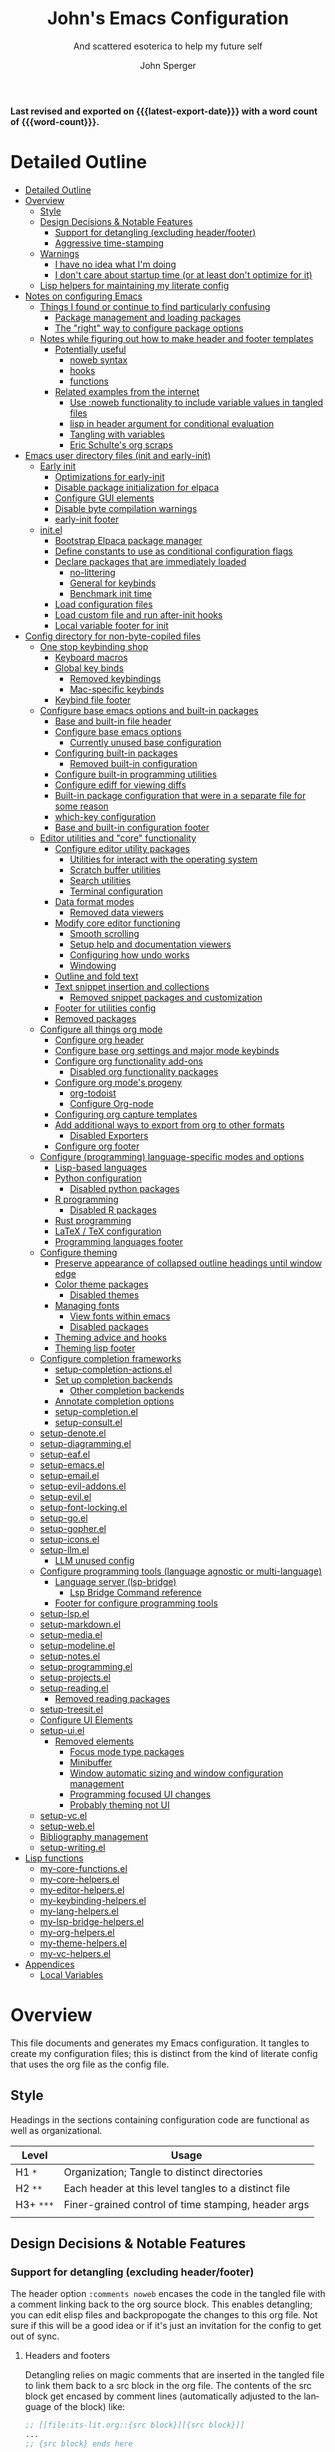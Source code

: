 #+title: John's Emacs Configuration
#+subtitle: And scattered esoterica to help my future self
#+author: John Sperger
#+language: en
#+options: toc:2
#+startup: show2levels
#+startup: num
# macros taken from prot's config https://git.sr.ht/~protesilaos/dotfiles
#+macro: latest-export-date (eval (format-time-string "%F %T %z"))
#+macro: word-count (eval (count-words (point-min) (point-max)))

*Last revised and exported on {{{latest-export-date}}} with a word
count of {{{word-count}}}.*
* Detailed Outline
:PROPERTIES:
:TOC:      :include all :depth 4
:CUSTOM_ID: detailed-outline
:LAST_MODIFIED: [2025-07-20 Sun 20:49]
:MODIFIED_WITH_EMACS: GNU Emacs 31.0.50
:END:
:CONTENTS:
- [[#detailed-outline][Detailed Outline]]
- [[#overview][Overview]]
  - [[#style][Style]]
  - [[#design-decisions--notable-features][Design Decisions & Notable Features]]
    - [[#support-for-detangling-excluding-headerfooter][Support for detangling (excluding header/footer)]]
    - [[#aggressive-time-stamping][Aggressive time-stamping]]
  - [[#warnings][Warnings]]
    - [[#i-have-no-idea-what-im-doing][I have no idea what I'm doing]]
    - [[#i-dont-care-about-startup-time-or-at-least-dont-optimize-for-it][I don't care about startup time (or at least don't optimize for it)]]
  - [[#lisp-helpers-for-maintaining-my-literate-config][Lisp helpers for maintaining my literate config]]
- [[#notes-on-configuring-emacs][Notes on configuring Emacs]]
  - [[#things-i-found-or-continue-to-find-particularly-confusing][Things I found or continue to find particularly confusing]]
    - [[#package-management-and-loading-packages][Package management and loading packages]]
    - [[#the-right-way-to-configure-package-options][The "right" way to configure package options]]
  - [[#notes-while-figuring-out-how-to-make-header-and-footer-templates][Notes while figuring out how to make header and footer templates]]
    - [[#potentially-useful][Potentially useful]]
      - [[#noweb-syntax][noweb syntax]]
      - [[#hooks][hooks]]
      - [[#functions][functions]]
    - [[#related-examples-from-the-internet][Related examples from the internet]]
      - [[#use-noweb-functionality-to-include-variable-values-in-tangled-files][Use :noweb functionality to include variable values in tangled files]]
      - [[#lisp-in-header-argument-for-conditional-evaluation][lisp in header argument for conditional evaluation]]
      - [[#tangling-with-variables][Tangling with variables]]
      - [[#eric-schultes-org-scraps][Eric Schulte's org scraps]]
- [[#emacs-user-directory-files-init-and-early-init][Emacs user directory files (init and early-init)]]
  - [[#early-init][Early init]]
    - [[#optimizations-for-early-init][Optimizations for early-init]]
    - [[#disable-package-initialization-for-elpaca][Disable package initialization for elpaca]]
    - [[#configure-gui-elements][Configure GUI elements]]
    - [[#disable-byte-compilation-warnings][Disable byte compilation warnings]]
    - [[#early-init-footer][early-init footer]]
  - [[#initel][init.el]]
    - [[#bootstrap-elpaca-package-manager][Bootstrap Elpaca package manager]]
    - [[#define-constants-to-use-as-conditional-configuration-flags][Define constants to use as conditional configuration flags]]
    - [[#declare-packages-that-are-immediately-loaded][Declare packages that are immediately loaded]]
      - [[#no-littering][no-littering]]
      - [[#general-for-keybinds][General for keybinds]]
      - [[#benchmark-init-time][Benchmark init time]]
    - [[#load-configuration-files][Load configuration files]]
    - [[#load-custom-file-and-run-after-init-hooks][Load custom file and run after-init hooks]]
    - [[#local-variable-footer-for-init][Local variable footer for init]]
- [[#config-directory-for-non-byte-copiled-files][Config directory for non-byte-copiled files]]
  - [[#one-stop-keybinding-shop][One stop keybinding shop]]
    - [[#keyboard-macros][Keyboard macros]]
    - [[#global-key-binds][Global key binds]]
      - [[#removed-keybindings][Removed keybindings]]
      - [[#mac-specific-keybinds][Mac-specific keybinds]]
    - [[#keybind-file-footer][Keybind file footer]]
  - [[#configure-base-emacs-options-and-built-in-packages][Configure base emacs options and built-in packages]]
    - [[#base-and-built-in-file-header][Base and built-in file header]]
    - [[#configure-base-emacs-options][Configure base emacs options]]
      - [[#currently-unused-base-configuration][Currently unused base configuration]]
    - [[#configuring-built-in-packages][Configuring built-in packages]]
      - [[#removed-built-in-configuration][Removed built-in configuration]]
    - [[#configure-built-in-programming-utilities][Configure built-in programming utilities]]
    - [[#configure-ediff-for-viewing-diffs][Configure ediff for viewing diffs]]
    - [[#built-in-package-configuration-that-were-in-a-separate-file-for-some-reason][Built-in package configuration that were in a separate file for some reason]]
    - [[#which-key-configuration][which-key configuration]]
    - [[#base-and-built-in-configuration-footer][Base and built-in configuration footer]]
  - [[#editor-utilities-and-core-functionality][Editor utilities and "core" functionality]]
    - [[#configure-editor-utility-packages][Configure editor utility packages]]
      - [[#utilities-for-interact-with-the-operating-system][Utilities for interact with the operating system]]
      - [[#scratch-buffer-utilities][Scratch buffer utilities]]
      - [[#search-utilities][Search utilities]]
      - [[#terminal-configuration][Terminal configuration]]
    - [[#data-format-modes][Data format modes]]
      - [[#removed-data-viewers][Removed data viewers]]
    - [[#modify-core-editor-functioning][Modify core editor functioning]]
      - [[#smooth-scrolling][Smooth scrolling]]
      - [[#setup-help-and-documentation-viewers][Setup help and documentation viewers]]
      - [[#configuring-how-undo-works][Configuring how undo works]]
      - [[#windowing][Windowing]]
    - [[#outline-and-fold-text][Outline and fold text]]
    - [[#text-snippet-insertion-and-collections][Text snippet insertion and collections]]
      - [[#removed-snippet-packages-and-customization][Removed snippet packages and customization]]
    - [[#footer-for-utilities-config][Footer for utilities config]]
    - [[#removed-packages][Removed packages]]
  - [[#configure-all-things-org-mode][Configure all things org mode]]
    - [[#configure-org-header][Configure org header]]
    - [[#configure-base-org-settings-and-major-mode-keybinds][Configure base org settings and major mode keybinds]]
    - [[#configure-org-functionality-add-ons][Configure org functionality add-ons]]
      - [[#disabled-org-functionality-packages][Disabled org functionality packages]]
    - [[#configure-org-modes-progeny][Configure org mode's progeny]]
      - [[#org-todoist][org-todoist]]
      - [[#configure-org-node][Configure Org-node]]
    - [[#configuring-org-capture-templates][Configuring org capture templates]]
    - [[#add-additional-ways-to-export-from-org-to-other-formats][Add additional ways to export from org to other formats]]
      - [[#disabled-exporters][Disabled Exporters]]
    - [[#configure-org-footer][Configure org footer]]
  - [[#configure-programming-language-specific-modes-and-options][Configure (programming) language-specific modes and options]]
    - [[#lisp-based-languages][Lisp-based languages]]
    - [[#python-configuration][Python configuration]]
      - [[#disabled-python-packages][Disabled python packages]]
    - [[#r-programming][R programming]]
      - [[#disabled-r-packages][Disabled R packages]]
    - [[#rust-programming][Rust programming]]
    - [[#latex--tex-configuration][LaTeX / TeX configuration]]
    - [[#programming-languages-footer][Programming languages footer]]
  - [[#configure-theming][Configure theming]]
    - [[#preserve-appearance-of-collapsed-outline-headings-until-window-edge][Preserve appearance of collapsed outline headings until window edge]]
    - [[#color-theme-packages][Color theme packages]]
      - [[#disabled-themes][Disabled themes]]
    - [[#managing-fonts][Managing fonts]]
      - [[#view-fonts-within-emacs][View fonts within emacs]]
      - [[#disabled-packages][Disabled packages]]
    - [[#theming-advice-and-hooks][Theming advice and hooks]]
    - [[#theming-lisp-footer][Theming lisp footer]]
  - [[#configure-completion-frameworks][Configure completion frameworks]]
    - [[#setup-completion-actionsel][setup-completion-actions.el]]
    - [[#set-up-completion-backends][Set up completion backends]]
      - [[#other-completion-backends][Other completion backends]]
    - [[#annotate-completion-options][Annotate completion options]]
    - [[#setup-completionel][setup-completion.el]]
    - [[#setup-consultel][setup-consult.el]]
  - [[#setup-denoteel][setup-denote.el]]
  - [[#setup-diagrammingel][setup-diagramming.el]]
  - [[#setup-eafel][setup-eaf.el]]
  - [[#setup-emacsel][setup-emacs.el]]
  - [[#setup-emailel][setup-email.el]]
  - [[#setup-evil-addonsel][setup-evil-addons.el]]
  - [[#setup-evilel][setup-evil.el]]
  - [[#setup-font-lockingel][setup-font-locking.el]]
  - [[#setup-goel][setup-go.el]]
  - [[#setup-gopherel][setup-gopher.el]]
  - [[#setup-iconsel][setup-icons.el]]
  - [[#setup-llmel][setup-llm.el]]
    - [[#llm-unused-config][LLM unused config]]
  - [[#configure-programming-tools-language-agnostic-or-multi-language][Configure programming tools (language agnostic or multi-language)]]
    - [[#language-server-lsp-bridge][Language server (lsp-bridge)]]
      - [[#lsp-bridge-command-reference][Lsp Bridge Command reference]]
    - [[#footer-for-configure-programming-tools][Footer for configure programming tools]]
  - [[#setup-lspel][setup-lsp.el]]
  - [[#setup-markdownel][setup-markdown.el]]
  - [[#setup-mediael][setup-media.el]]
  - [[#setup-modelineel][setup-modeline.el]]
  - [[#setup-notesel][setup-notes.el]]
  - [[#setup-programmingel][setup-programming.el]]
  - [[#setup-projectsel][setup-projects.el]]
  - [[#setup-readingel][setup-reading.el]]
    - [[#removed-reading-packages][Removed reading packages]]
  - [[#setup-treesitel][setup-treesit.el]]
  - [[#configure-ui-elements][Configure UI Elements]]
  - [[#setup-uiel][setup-ui.el]]
    - [[#removed-elements][Removed elements]]
      - [[#focus-mode-type-packages][Focus mode type packages]]
      - [[#minibuffer][Minibuffer]]
      - [[#window-automatic-sizing-and-window-configuration-management][Window automatic sizing and window configuration management]]
      - [[#programming-focused-ui-changes][Programming focused UI changes]]
      - [[#probably-theming-not-ui][Probably theming not UI]]
  - [[#setup-vcel][setup-vc.el]]
  - [[#setup-webel][setup-web.el]]
  - [[#bibliography-management][Bibliography management]]
  - [[#setup-writingel][setup-writing.el]]
- [[#lisp-functions][Lisp functions]]
  - [[#my-core-functionsel][my-core-functions.el]]
  - [[#my-core-helpersel][my-core-helpers.el]]
  - [[#my-editor-helpersel][my-editor-helpers.el]]
  - [[#my-keybinding-helpersel][my-keybinding-helpers.el]]
  - [[#my-lang-helpersel][my-lang-helpers.el]]
  - [[#my-lsp-bridge-helpersel][my-lsp-bridge-helpers.el]]
  - [[#my-org-helpersel][my-org-helpers.el]]
  - [[#my-theme-helpersel][my-theme-helpers.el]]
  - [[#my-vc-helpersel][my-vc-helpers.el]]
- [[#appendices][Appendices]]
  - [[#local-variables][Local Variables]]
:END:


* Overview
:PROPERTIES:
:LAST_MODIFIED: [2025-07-16 Wed 00:42]
:MODIFIED_WITH_EMACS: GNU Emacs 31.0.50
:TOC:  :include siblings :force (nothing) :ignore (nothing) :local (nothing) :depth 2
:CUSTOM_ID: overview
:END:

This file documents and generates my Emacs configuration. It tangles to create
my configuration files; this is distinct from the kind of literate config that
uses the org file as the config file.

** Style
:PROPERTIES:
:CUSTOM_ID: style
:LAST_MODIFIED: [2025-07-19 Sat 19:10]
:MODIFIED_WITH_EMACS: GNU Emacs 31.0.50
:END:

Headings in the sections containing configuration code are functional as well as
organizational. 
#+name: Heading structure
| Level   | Usage                                                |
|---------+------------------------------------------------------|
| H1 ~*~    | Organization; Tangle to distinct directories         |
| H2 ~**~   | Each header at this level tangles to a distinct file |
| H3+ ~***~ | Finer-grained control of time stamping, header args  |
|         |                                                      |

** Design Decisions & Notable Features
:PROPERTIES:
:CUSTOM_ID: design-decisions--notable-features
:END:
*** Support for detangling (excluding header/footer)
:PROPERTIES:
:CUSTOM_ID: support-for-detangling-excluding-headerfooter
:LAST_MODIFIED: [2025-07-19 Sat 19:15]
:MODIFIED_WITH_EMACS: GNU Emacs 31.0.50
:END:

The header option =:comments noweb= encases the code in the tangled file with a
comment linking back to the org source block. This enables detangling; you can
edit elisp files and backpropogate the changes to this org file. Not sure if this will be a good idea or if it's just an invitation for the config to get out of sync.

**** Headers and footers
:PROPERTIES:
:LAST_MODIFIED: [2025-07-19 Sat 19:32]
:MODIFIED_WITH_EMACS: GNU Emacs 31.0.50
:END:

Detangling relies on magic comments that are inserted in the tangled file to
link them back to a src block in the org file. The contents of the src block get
encased by comment lines (automatically adjusted to the language of the block)
like:

#+begin_src emacs-lisp :eval no results: asis :noweb no
;; [[file:its-lit.org::{src block}][{src block}]]
...
;; {src block} ends here
#+end_src

This presents a problem for the header of lisp files with a lexical binding
directive:
#+begin_src emacs-lisp :eval no results: asis :noweb no
-*- lexical-binding: t -*-
#+end_src

I spent a bit of time trying to automagically add these but ultimately gave up
for now. The workaround is very simple, manual header and footer blocks with
=:comments no= added to the header arugments:

#+name: Example header
#+begin_src org
,#+begin_src emacs-lisp :comments no
;;; {file}.el --- short description -*- lexical-binding: t; -*-
;;; Commentary:
;;; Code:
,#+end_src
#+end_src

#+name: Example footer
#+begin_src org
,#+begin_src emacs-lisp :comments no
;; Local Variables:
;; no-byte-compile: t
;; no-native-compile: t
;; no-update-autoloads: t
;; End:
;;; configure-{file} ends here
,#+end_src
#+end_src

Because they're so boiler plate I wanted to write a function that would print
them automatically based on the tangle destination + a user-supplied argument
for the short description. 
A simple solution with just the directive and no other info would be easiest with a post-tangle hook, but I want more functionality like including the filename and short description in the first line. Maybe someday, but for now just need to be disciplined about editing the org file not the indvidual lisp files. Maybe someday... [[#notes-header-and-footer-templates][maybe someday
]]
*** Aggressive time-stamping
:PROPERTIES:
:CUSTOM_ID: aggressive-time-stamping
:LAST_MODIFIED: [2025-07-19 Sat 19:33]
:MODIFIED_WITH_EMACS: GNU Emacs 31.0.50
:END:
The combination of scavenging snippets from a multitude of dotfiles, tending
towards maximalism in package usage, Emacs's long history and ongoing
development, and starting to configure Emacs before I had any idea what I was
doing combine to make certain configuration options obsolete over time.

You'll encounter snippets that have been passed around since time immemorial
(the early-init garbage collector trick is a notable one that still seems to
have utility even if it's just saving fractions of a second).

** Warnings
:PROPERTIES:
:CUSTOM_ID: warnings
:END:
*** I have no idea what I'm doing
:PROPERTIES:
:CUSTOM_ID: i-have-no-idea-what-im-doing
:END:
*** I don't care about startup time (or at least don't optimize for it)
:PROPERTIES:
:CUSTOM_ID: i-dont-care-about-startup-time-or-at-least-dont-optimize-for-it
:END:
This config is meant to be used with Emacs running as a daemon. When I want to
open Emacs I'm really calling ~emacsclient~ with an option to create a new frame.
When I "quit" emacs I just delete the current frame. The initialization is far
from optimized because I only have to wait for it if I'm debugging some part of
my configuration. 

I'm sympathetic to the arguments in this blog post that [[https://batsov.com/articles/2025/04/07/emacs-startup-time-does-not-matter/][start-up time doesn't matter]] (to me). 

** Lisp helpers for maintaining my literate config
:PROPERTIES:
:header-args: :tangle no
:CUSTOM_ID: lisp-helpers-for-maintaining-my-literate-config
:LAST_MODIFIED: [2025-07-31 Thu 17:16]
:MODIFIED_WITH_EMACS: GNU Emacs 31.0.50
:END:

Work in progress

* Notes on configuring Emacs
:PROPERTIES:
:CUSTOM_ID: notes-on-configuring-emacs
:END:
** Things I found or continue to find particularly confusing
:PROPERTIES:
:CUSTOM_ID: things-i-found-or-continue-to-find-particularly-confusing
:END:
*** Package management and loading packages
:PROPERTIES:
:CUSTOM_ID: package-management-and-loading-packages
:END:
related: 
*** The "right" way to configure package options
:PROPERTIES:
:CUSTOM_ID: the-right-way-to-configure-package-options
:END:
** Notes while figuring out how to make header and footer templates
:PROPERTIES:
:CUSTOM_ID: notes-while-figuring-out-how-to-make-header-and-footer-templates
:END:
*** Potentially useful
:PROPERTIES:
:CUSTOM_ID: potentially-useful
:END:
**** noweb syntax
:PROPERTIES:
:LAST_MODIFIED: [2025-07-18 Fri 01:06]
:MODIFIED_WITH_EMACS: GNU Emacs 31.0.50
:CUSTOM_ID: noweb-syntax
:END:
=< <code-block-name> >= (no spaces between brackets, just a rendering workaround) Insert the literal body of code block code-block-name itself.

=< <code-block-name()> >=: Insert the *results of evaluating the code block code-block-name (as obtained with org-babel-execute-src-block). That can be of different types: LaTeX, etc.

=< <code-block-name(x = 3.3)> >=: Insert the results of evaluating it with the specified argument value.

Note that you can customize org-babel-noweb-wrap-start and org-babel-noweb-wrap-end to use something else than angle brackets (for example, double quotes).

/Problem:/ doesn't seem to be suitable for passing an argument in a variable that's defined in the header or in a property due to the order things are evaluated but I'm not super confident about that. 
**** hooks
:PROPERTIES:
:LAST_MODIFIED: [2025-07-18 Fri 00:57]
:MODIFIED_WITH_EMACS: GNU Emacs 31.0.50
:CUSTOM_ID: hooks
:END:
- =org-babel-post-tangle-hook= which is run within tangled code files "making it suitable for post-processing, compilation, and evaluation of code in the tangled files."

[[https://emacs.stackexchange.com/questions/81540/lexical-binding-in-a-tangled-init-el-file][stack overflow example using this to add lexical binding directive]]

#+begin_src emacs-lisp :tangle no :eval no
;; function
(defun my-ensure-lexical-binding-cookie()
  (goto-char(point-min)) ;; beginning of tangled code
  (insert ";; -*- coding: utf-8; lexical-binding: t -*-")
  (newline)
  (newline)
  (let ((inhibit-message t)) ;; Don't show messages from these functions
    (basic-save-buffer)
    (kill-buffer) nil)

 ;; Adding the hook
(add-hook 'org-babel-post-tangle-hook #'my-ensure-lexical-binding-cookie)

#+end_src

- =org-babel-tangle-finished-hook= is run after post-tangle hooks, in the original buffer.
**** functions
:PROPERTIES:
:CUSTOM_ID: functions
:END:
- =org-babel-map-src-blocks=
- =org-sbe=
*** Related examples from the internet
:PROPERTIES:
:CUSTOM_ID: related-examples-from-the-internet
:END:
[[https://github.com/fniessen/refcard-org-babel][org babel refcard / cheatsheet]]
**** [[https://emacs.stackexchange.com/a/46721][Use :noweb functionality to include variable values in tangled files]]
:PROPERTIES:
:LAST_MODIFIED: [2025-07-20 Sun 20:50]
:MODIFIED_WITH_EMACS: GNU Emacs 31.0.50
:CUSTOM_ID: use-noweb-functionality-to-include-variable-values-in-tangled-files
:END:

**** [[https://www.reddit.com/r/orgmode/comments/1cklpow/ansible_like_variables_in_orgmodebabeltangle/][lisp in header argument for conditional evaluation]]
:PROPERTIES:
:CUSTOM_ID: lisp-in-header-argument-for-conditional-evaluation
:END:
#+NAME: common-config
#+begin_src conf :tangle no
  timezone=Europe/Berlin
#+end_src

#+begin_src conf :noweb yes :tangle (if (string-equal (system-name) "pc1") "~/tmp/babeltest/theconfig" "no")
  hostname=pc1
  <<common-config>>
#+end_src

#+begin_src conf :noweb yes :tangle (if (string-equal (system-name) "pc2") "~/tmp/babeltest/theconfig" "no")
  hostname=pc2
  <<common-config>>
#+end_src

**** [[https://orgmode.org/worg/org-contrib/babel/languages/ob-doc-elisp.html#org46f2da5][Tangling with variables]]
:PROPERTIES:
:CUSTOM_ID: tangling-with-variables
:END:
***** Notes
:PROPERTIES:
:LAST_MODIFIED: [2025-07-18 Fri 02:21]
:MODIFIED_WITH_EMACS: GNU Emacs 31.0.50
:CUSTOM_ID: notes
:END:
Has a direct example of trying to keep a lexical binding directive at the top of the file
**** [[https://eschulte.github.io/org-scraps/][Eric Schulte's org scraps]]
:PROPERTIES:
:LAST_MODIFIED: [2025-07-17 Thu 01:36]
:MODIFIED_WITH_EMACS: GNU Emacs 31.0.50
:CUSTOM_ID: eric-schultes-org-scraps
:END:
- [[https://eschulte.github.io/org-scraps/scraps/2011-07-19-including-noweb-refs-without-last-newline.html][Including noweb refs without the last newline]]
- [[https://eschulte.github.io/org-scraps/scraps/2011-07-25-expand-noweb-refs.html][Expand noweb refs]] 
- [[https://eschulte.github.io/org-scraps/scraps/2010-12-13-tangle-templates.html][Tangle templates]]
* Emacs user directory files (init and early-init)
:PROPERTIES:
:CUSTOM_ID: emacs-user-directory-files-init-and-early-init
:LAST_MODIFIED: [2025-07-19 Sat 19:02]
:MODIFIED_WITH_EMACS: GNU Emacs 31.0.50
:END:
** Early init
:PROPERTIES:
:header-args:emacs-lisp: :tangle early-init.el :comments noweb
:CUSTOM_ID: early-init
:LAST_MODIFIED: [2025-07-21 Mon 02:43]
:MODIFIED_WITH_EMACS: GNU Emacs 31.0.50
:END:

Emacs loads the early init file before the package system and the GUI, so
modifications to them should be made here and other customizations left to init.
See [[info:emacs#Early Init File][info: Early Init File]]

#+name: early-init header
#+begin_src emacs-lisp :comments no
;;; early-init.el --- before package.el, GUI -*- lexical-binding: t; -*-
;;; Commentary:
;;; Code:

#+end_src

*** Optimizations for early-init
:PROPERTIES:
:CUSTOM_ID: optimizations-for-early-init
:LAST_MODIFIED: [2025-07-21 Mon 03:10]
:MODIFIED_WITH_EMACS: GNU Emacs 31.0.50
:END:

Defer garbage collection until later in the startup process. On 2025-07-21 I conducted a very simple experiment of clocking my init three times with and without this trick enabled, and the time savings are shown in the table below:
#+name: Average startup time saved by this trick
| Run | GC Time (ms) | Percentage of total startup time |
|-----+--------------+----------------------------------|
|   1 |          247 |                              25% |
|   2 |          245 |                              24% |
|   3 |          245 |                              24% |
|     |              |                                  |

#+begin_src emacs-lisp
;; Defer garbage collection further back in the startup process
(setq gc-cons-threshold most-positive-fixnum gc-cons-percentage 0.6)
(add-hook 'emacs-startup-hook
          (defun reset-gc-cons-threshold ()
            (setq gc-cons-threshold 100000000 gc-cons-percentage 0.1))
          )
#+end_src

Honestly this makes me wonder if I should increase the gc threshold in general. My emacs config is very unoptimized and has more than  hundred packages but its memory footprint is still quite small compared to my available memory.

*** Disable package initialization for elpaca
:PROPERTIES:
:CUSTOM_ID: disable-package-initialization-for-elpaca
:LAST_MODIFIED: [2025-07-21 Mon 03:12]
:MODIFIED_WITH_EMACS: GNU Emacs 31.0.50
:END:

#+begin_src emacs-lisp
;; Inhibit package initialize
(setq package-enable-at-startup nil)
#+end_src

*** Configure GUI elements
:PROPERTIES:
:CUSTOM_ID: configure-gui-elements
:LAST_MODIFIED: [2025-07-21 Mon 03:40]
:MODIFIED_WITH_EMACS: GNU Emacs 31.0.50
:END:

Frame parameters need to be set in early init. It's been a while since I set
these but if memory serves some of these frame options are to make Emacs play
nicely with a tiling window manager. The =ns= stuff is for Mac OS and refers to
NeXTSTEP which was the basis for the Mac OS GUI like 30 years ago.

#+begin_src emacs-lisp
;; Inhibit resizing frame
(setq frame-inhibit-implied-resize t)

;; Remove some unneeded UI elements
(push '(menu-bar-lines . 0) default-frame-alist)
(push '(tool-bar-lines . 0) default-frame-alist)
(push '(vertical-scroll-bars) default-frame-alist)
(push '(internal-border-width . 0) default-frame-alist)
(when (featurep 'ns)
  (push '(ns-transparent-titlebar . t) default-frame-alist)
  (setq frame-resize-pixelwise t
        window-resize-pixelwise t
        ns-pop-up-frames nil)
  )
#+end_src

*** Disable byte compilation warnings
:PROPERTIES:
:CUSTOM_ID: disable-byte-compilation-warnings
:LAST_MODIFIED: [2025-07-21 Mon 03:31]
:MODIFIED_WITH_EMACS: GNU Emacs 31.0.50
:END:

#+begin_src emacs-lisp
;; Inhibit byte-compiler warnings
(setq byte-compile-warnings nil)
#+end_src
*** early-init footer
:PROPERTIES:
:CUSTOM_ID: early-init-footer
:END:
#+name: early-init footer
#+begin_src emacs-lisp :comments no
;; Local Variables:
;; no-byte-compile: t
;; no-native-compile: t
;; no-update-autoloads: t
;; End:
;;; early-init.el ends here
#+end_src

** init.el
:PROPERTIES:
:CUSTOM_ID: initel
:LAST_MODIFIED: [2025-07-19 Sat 04:30]
:MODIFIED_WITH_EMACS: GNU Emacs 31.0.50
:header-args: :tangle init.el :comments noweb 
:END:

while still having tangle/detangle functionality. Shouldn't be too difficult honestly because the first line can be inferred from the filename

#+name: header-init
#+begin_src emacs-lisp :comments no
;;; init.el --- Initialize configuration -*- lexical-binding: t; -*-
;;; Commentary:
;;; Code:
#+end_src
*** Bootstrap Elpaca package manager
:PROPERTIES:
:LAST_MODIFIED: [2025-07-20 Sun 03:46]
:MODIFIED_WITH_EMACS: GNU Emacs 31.0.50
:CUSTOM_ID: bootstrap-elpaca-package-manager
:END:
#+name: init elpaca
#+begin_src emacs-lisp :tangle init.el :comments noweb
;; ===================== Elpaca bootstrap install ====================
;; https://github.com/progfolio/elpaca?tab=readme-ov-file#installer
(defvar elpaca-installer-version 0.11)
(defvar elpaca-directory (expand-file-name "elpaca/" user-emacs-directory))
(defvar elpaca-builds-directory (expand-file-name "builds/" elpaca-directory))
(defvar elpaca-repos-directory (expand-file-name "repos/" elpaca-directory))
(defvar elpaca-order '(elpaca :repo "https://github.com/progfolio/elpaca.git"
                              :ref nil :depth 1 :inherit ignore
                              :files (:defaults "elpaca-test.el" (:exclude "extensions"))
                              :build (:not elpaca--activate-package)))
(let* ((repo  (expand-file-name "elpaca/" elpaca-repos-directory))
       (build (expand-file-name "elpaca/" elpaca-builds-directory))
       (order (cdr elpaca-order))
       (default-directory repo))
  (add-to-list 'load-path (if (file-exists-p build) build repo))
  (unless (file-exists-p repo)
    (make-directory repo t)
    (when (<= emacs-major-version 28) (require 'subr-x))
    (condition-case-unless-debug err
        (if-let* ((buffer (pop-to-buffer-same-window "*elpaca-bootstrap*"))
                  ((zerop (apply #'call-process `("git" nil ,buffer t "clone"
                                                  ,@(when-let* ((depth (plist-get order :depth)))
                                                      (list (format "--depth=%d" depth) "--no-single-branch"))
                                                  ,(plist-get order :repo) ,repo))))
                  ((zerop (call-process "git" nil buffer t "checkout"
                                        (or (plist-get order :ref) "--"))))
                  (emacs (concat invocation-directory invocation-name))
                  ((zerop (call-process emacs nil buffer nil "-Q" "-L" "." "--batch"
                                        "--eval" "(byte-recompile-directory \".\" 0 'force)")))
                  ((require 'elpaca))
                  ((elpaca-generate-autoloads "elpaca" repo)))
            (progn (message "%s" (buffer-string)) (kill-buffer buffer))
          (error "%s" (with-current-buffer buffer (buffer-string))))
      ((error) (warn "%s" err) (delete-directory repo 'recursive))))
  (unless (require 'elpaca-autoloads nil t)
    (require 'elpaca)
    (elpaca-generate-autoloads "elpaca" repo)
    (let ((load-source-file-function nil)) (load "./elpaca-autoloads"))))
(add-hook 'after-init-hook #'elpaca-process-queues)
(elpaca `(,@elpaca-order))
;; ======================== END: elpaca bootstrap ========================

(elpaca elpaca-use-package
  ;; Enable :elpaca use-package keyword.
  (elpaca-use-package-mode)
  ;; Assume :elpaca t unless otherwise specified.
  (setq elpaca-use-package-by-default t)
  )

(elpaca-wait) ; Block until current queue processed.
#+end_src
*** Define constants to use as conditional configuration flags
:PROPERTIES:
:LAST_MODIFIED: [2025-07-19 Sat 04:31]
:MODIFIED_WITH_EMACS: GNU Emacs 31.0.50
:CUSTOM_ID: define-constants-to-use-as-conditional-configuration-flags
:END:

I find =(when IS-MAC ...)= to be clearer and shorter than checking the system type
and remembering that MAC is called darwin here and ns in other places. I'm
probably being fast and loose with system type and GUI/non-GUI configuration. 

#+name: constant flags
#+begin_src emacs-lisp
;; ============== Define constants for use throughout config =============
(defconst IS-MAC (eq system-type 'darwin))
(defconst IS-LINUX (memq system-type '(gnu gnu/linux gnu/kfreebsd berkeley-unix)))
(defconst IS-WINDOWS (memq system-type '(cygwin windows-nt ms-dos)))
(defconst IS-ANDROID (eq system-type 'android))

(defconst my-debug-mode nil
  "Toggle debugging messages. Set to t to enable, nil to disable.")
#+end_src
*** Declare packages that are immediately loaded
:PROPERTIES:
:LAST_MODIFIED: [2025-07-20 Sun 03:48]
:MODIFIED_WITH_EMACS: GNU Emacs 31.0.50
:CUSTOM_ID: declare-packages-that-are-immediately-loaded
:END:
These packages have to be loaded immediately becuase they either provide
=use-package= keywords or change how intialization works in some way.
**** no-littering
:PROPERTIES:
:CUSTOM_ID: no-littering
:LAST_MODIFIED: [2025-07-19 Sat 04:28]
:MODIFIED_WITH_EMACS: GNU Emacs 31.0.50
:END:

A fantastically useful package that unifies the myriad paths emacs packages use
to store configuration and storage files. There's a lot of manual work behind
the magic so newer or less popular packages might not be incorporated. 
#+name: no-littering
#+begin_src emacs-lisp :noweb yes :comments noweb :tangle init.el 
;; ============== Packages that change core functionality =============
(use-package no-littering :ensure (:wait t))
#+end_src

**** General for keybinds
:PROPERTIES:
:LAST_MODIFIED: [2025-07-19 Sat 04:31]
:MODIFIED_WITH_EMACS: GNU Emacs 31.0.50
:CUSTOM_ID: general-for-keybinds
:END:

I lifted the tyrant and despot definer and naming scheme from [[https://github.com/tshu-w/.emacs.d][tshu-w's config
(gh link)]]
#+name: general declaration
#+begin_src emacs-lisp
(use-package general
  :ensure (:wait t)
  :demand t
  :config  (setopt general-emit-autoloads nil)
  (general-define-key
   :states '(normal insert motion emacs)
   :keymaps 'override
   :prefix-map 'tyrant-map
   :prefix "SPC"
   :non-normal-prefix "M-SPC")

  (general-create-definer tyrant-def :keymaps 'tyrant-map)
  (tyrant-def "" nil)

  (general-create-definer despot-def
    :states '(normal insert motion emacs)
    :keymaps 'override
    :major-modes t
    :prefix "SPC m"
    :non-normal-prefix "M-SPC m")
  (despot-def "" nil)

  (general-def universal-argument-map
    "SPC u" 'universal-argument-more)

  )
#+end_src

**** Benchmark init time
:PROPERTIES:
:LAST_MODIFIED: [2025-07-19 Sat 04:31]
:MODIFIED_WITH_EMACS: GNU Emacs 31.0.50
:CUSTOM_ID: benchmark-init-time
:END:

I don't optimize for it, but I've frequently found slow init times to indicate
mistakes in my configuration.
#+name: benchmark init declaration
#+begin_src emacs-lisp
(use-package benchmark-init
  :config (add-hook 'elpaca-after-init-hook 'benchmark-init/deactivate)
  )
#+end_src
*** Load configuration files
:PROPERTIES:
:CUSTOM_ID: load-configuration-files
:LAST_MODIFIED: [2025-07-31 Thu 17:17]
:MODIFIED_WITH_EMACS: GNU Emacs 31.0.50
:END:

#+name: load configuration files
#+begin_src emacs-lisp :noweb yes :comments noweb :tangle init.el 
;;;; =========== Load use-package declarations and configuration =======

;; Declarations to executed immediately. I.e. those with elpaca
;; :ensure (:wait t)
;; :demand t
(load-file (expand-file-name "config/setup-evil.el" user-emacs-directory))

;;;; =========================== Load lisp defuns ======================
;; Add personal `lisp` directory to the load-path
(add-to-list 'load-path (expand-file-name "lisp" user-emacs-directory))

;; --- Load personal library files ---
(require 'my-core-functions)
(require 'my-core-helpers)
(require 'my-editor-helpers)
(require 'my-keybinding-helpers)
(require 'my-lang-helpers)
(require 'my-lsp-bridge-helpers)
(require 'my-org-helpers)
(require 'my-theme-helpers)
(require 'my-vc-helpers)

;; General delcarations that can be handled by elpaca/use-package queueing
(let ((config-dir (expand-file-name "config" user-emacs-directory)))
  (dolist (file
           '(
             ;; "setup-bib.el"
             "configure-base-and-built-in.el"
             "configure-keybinding.el"
             "configure-org.el"
             "configure-theming.el"
             "configure-utilities.el"
             "configure-prog-langs.el"
             "configure-prog-tools.el"
             ;; "setup-casual.el"
             ;;              ;; "setup-completion-actions.el"
             "setup-completion-backends.el"
             "setup-completion-display.el"
             "setup-completion.el"
             "setup-consult.el"
             ;; "setup-data-formats.el"
             ;; "setup-denote.el"
             ;; "setup-diagramming.el"
             ;; "setup-eaf.el"
             ;; "setup-emacs.el"
             ;;              ;; "setup-email.el"
             "setup-evil-addons.el"
             "setup-font-locking.el"
             ;;              ;; "setup-go.el"
             ;;              ;; "setup-gopher.el"
             ;;              ;; "setup-icons.el"
             ;;              ;; "setup-lisp.el"
             "setup-llm.el"
             "setup-markdown.el"
             ;;              ;; "setup-media.el"
             "setup-modeline.el"
             ;;              ;; "setup-notes.el"
             ;;              ;; "setup-programming.el"
             ;; "setup-projects.el"
             "setup-reading.el"
             ;; "setup-treesit.el"
             "setup-ui.el"
             "setup-vc.el"
             ;; "setup-web.el"
             ;; "setup-writing.el"
             )
           )
    (load-file (expand-file-name file config-dir))
    )
  )
#+end_src

*** Load custom file and run after-init hooks
:PROPERTIES:
:LAST_MODIFIED: [2025-07-19 Sat 20:29]
:MODIFIED_WITH_EMACS: GNU Emacs 31.0.50
:CUSTOM_ID: load-custom-file-and-run-after-init-hooks
:END:
#+begin_src
;;;; =============================== Customs ===============================
(setq custom-file (expand-file-name "customs.el" user-emacs-directory))
(add-hook 'elpaca-after-init-hook (lambda () (load custom-file 'noerror)))
#+end_src

*** Local variable footer for init
:PROPERTIES:
:LAST_MODIFIED: [2025-07-19 Sat 20:30]
:MODIFIED_WITH_EMACS: GNU Emacs 31.0.50
:CUSTOM_ID: local-variable-footer-for-init
:END:
#+name: footer-init
#+begin_src emacs-lisp :tangle init.el :comments no
;; Local Variables:
;; no-byte-compile: t
;; no-native-compile: t
;; no-update-autoloads: t
;; End:
;;; init.el ends here
#+end_src

* Config directory for non-byte-copiled files
:PROPERTIES:
:CUSTOM_ID: config-directory-for-non-byte-copiled-files
:LAST_MODIFIED: [2025-07-19 Sat 20:28]
:MODIFIED_WITH_EMACS: GNU Emacs 31.0.50
:END:

** One stop keybinding shop
:PROPERTIES:
:header-args: :tangle config/configure-keybinding.el :comments noweb
:LAST_MODIFIED: [2025-07-18 Fri 18:07]
:MODIFIED_WITH_EMACS: GNU Emacs 31.0.50
:CUSTOM_ID: one-stop-keybinding-shop
:END:
#+begin_src emacs-lisp :noweb no :comments no
;;; configure-keybinding.el --- All things keys -*- lexical-binding: t; -*-
;;; Commentary:
;; See `its-lit.org`
;;; Code:
#+end_src
*** Keyboard macros
:PROPERTIES:
:LAST_MODIFIED: [2025-07-18 Fri 02:29]
:MODIFIED_WITH_EMACS: GNU Emacs 31.0.50
:CUSTOM_ID: keyboard-macros
:END:
Recommended reading: [[https://www.masteringemacs.org/article/keyboard-macros-are-misunderstood][Keyboard Macros are misunderstood]]
#+begin_src emacs-lisp 
;;;; =========================== Keyboard macros ==========================
(defalias 'kmacro-insert-macro 'insert-kbd-macro)

(defalias 'targets_string_to_tar_read
   (kmacro "w w v w w w w w h y 0 p a SPC < - SPC t a r _ r e a d ( <kp-delete> <kp-delete> <kp-delete> <escape> $ a <backspace> ) <escape>"))
#+end_src
*** Global key binds
:PROPERTIES:
:CUSTOM_ID: global-key-binds
:LAST_MODIFIED: [2025-07-27 Sun 23:31]
:MODIFIED_WITH_EMACS: GNU Emacs 31.0.50
:END:
I need to move most of these out of here and put them in the relavent package declaration. 
#+begin_src emacs-lisp 
;;;; ========================== General Keybinds ==========================
(tyrant-def
  "SPC"     '("M-x" . execute-extended-command)
  "TAB"     '("last buffer" . alternate-buffer)
  "RET"     '("Switch" . consult-buffer)
  "!"       '("shell cmd" . shell-command)
  "i"       '("insert" . tempel-insert)
  "I"       '("insert" . yas-insert-snippet)
  "M" '("bookmark" . bookmark-set)
  ","       (cons "config" (make-sparse-keymap))
  ",d"      'describe-face
  ",f"      'fontaine-set-preset
  ",F"      'menu-set-font
  ",t"      'consult-theme

  ;;================================= applications ===========================
  "a"       (cons "apps" (make-sparse-keymap))
  ;;		"ab" 'banner-comment ; defined in package dec
  "ac"      'consult-minor-mode-menu
  "aC"      'calc-dispatch
  "ae"      'embark-act
  "aE"      'embark-act-all
  "ap"      'list-processes
  ;;    "ad"      'todoist
  "af"      'fontaine-set-preset
  "aF"      'menu-set-font
  ;;		"am"     'manage-minor-mode-table ;in manage-minor-mode-table use-package def
  "ao"      (cons "obsidian" (make-sparse-keymap))
  "aoc"     'obsidian-capture
  "aoj"     'obsidian-jump
  "aos"     'obsidian-search
  "at"      'consult-theme
  "aP"      'proced

  ;;================================ buffers =================================
  "b"       (cons "buffers" (make-sparse-keymap))
  "bb"      'switch-to-buffer
  "bB"      'ibuffer
  "bd"      'kill-current-buffer
  "bm"      'switch-to-messages-buffer
  "bs"      'switch-to-scratch-buffer
  "bu"      'reopen-killed-buffer
  "bx"      'kill-buffer-and-window

  ;;=================================== code =================================
  "c"       (cons "code" (make-sparse-keymap))
  "cb"      'lsp-bridge-diagnostic-list
  "cB"      'flymake-show-buffer-diagnostics
  "cc"      'compile
  "cj"      'previous-error
  "ck"      'next-error
  "cn"      'next-error
  "cp"      'previous-error
  "cP"      'check-parens
  "cr"      'recompile
  "cx"      'kill-compilation
  "c="      'indent-region-or-buffer

  ;;================================== elpaca ================================
  "e"       (cons "elpaca" (make-sparse-keymap))
  "ef"      'elpaca-fetch-all
  "eF"      'elpaca-fetch
  "el"      'elpaca-log
  "em"      'elpaca-manager
  "eu"      'elpaca-merge ;; update equivalent
  ;; Intentional no bind for merge-all

  ;;================================== files =================================
  "f"       (cons "files" (make-sparse-keymap))
  "fb"      'rename-current-buffer-file
  "fC"      '("copy-file" . write-file)
  "fD"      'delete-current-buffer-file
  "fe"      'find-library
                                        ;    "fE"      'sudo-edit
  "ff"      'find-file
  "fj"      'dired-jump
  "fJ"      'dired-jump-other-window
  "fo"      'open-file-or-directory-in-external-app
;;  "fr"      'rg
;;  "fR"      'rg-menu
  "fs"      'save-buffer
  "fv"      (cons "variables" (make-sparse-keymap))
  "fvd"     'add-dir-local-variable
  "fvf"     'add-file-local-variable
  "fvp"     'add-file-local-variable-prop-line

  ;;================================== Frame =================================
  "F"       (cons "Frame" (make-sparse-keymap))
  "Fd"      'delete-frame
  "FD"      'delete-other-frames
  "Fj"      'ns-prev-frame
  "Fk"      'ns-next-frame
  "Fn"      'make-frame
  "Fo"      'other-frame

  ;;=================================== help =================================
  "h"       (cons "help" (make-sparse-keymap))
  "ha"      'apropos
  "hb"      'describe-bindings
  "hc"      'describe-char
  "hf"      'describe-function
  "hF"      'describe-face
  "hi"      'info-emacs-manual
  "hI"      'info-display-manual
  "hk"      'describe-key
  "hK"      'describe-keymap
  "hm"      'describe-mode
  "hM"      'man
  "hp"      'describe-package
  "ht"      'describe-text-properties
  "hv"      'describe-variable
  "hP"      (cons "profiler" (make-sparse-keymap))
  "hPs"     'profiler-start
  "hPk"     'profiler-stop
  "hPr"     'profiler-report

  ;;=================================== jump ==================================
  "j"       'consult-buffer

  "J"       (cons "jump" (make-sparse-keymap))
  "Jb"      'bookmark-jump
  "Ji"      'imenu
  ;;    "jg"      'avy-goto-char-timer
  "Jn"      'denote
  ;;    "jo"      'obsidian-jump

  ;;=================================== keys ==================================
  "k"       (cons "key" (make-sparse-keymap))
  "km"      'which-key-show-major-mode
  "kt"      'which-key-show-top-level
  "kM"      'which-key-show-minor-mode-keymap
  "ka"      'which-key-show-keymap ; show [a]ny or [a]ll keymap
  "kd"      'describe-key
  "kD"      'describe-keymap

  ;;============================ major mode prefix ===========================
  "m"       (cons "major mode" (make-sparse-keymap))

  ;;================================= projects ===============================
  "p"       (cons "projects" project-prefix-map)
  "pt"      'project-open-in-tab
  "pb"      'bookmark-in-project-toggle
  "pj"      'bookmark-in-project-jump

  ;;=================================== quit =================================
  "q"       (cons "quit" (make-sparse-keymap))
  "qd"      'restart-emacs-debug-init
  "qr"      'restart-emacs
  "qR"      'restart-emacs-without-desktop
  "qf"      'delete-frame
  "qq"      'delete-frame
  "qQ"      'save-buffers-kill-emacs
  "qs"      'server-shutdown
  "qS"      'server-save-buffers-kill-terminal
  "qt"      'save-buffers-kill-terminal

  ;;================================= spelling ===============================
  "s"       (cons "spelling" (make-sparse-keymap))
  "sb"      'flyspell-buffer
  "sn"      'flyspell-goto-next-error
  "sr"      'flyspell-region
  "sc"      'jinx-correct
  "sC"      'jinx-correct-nearest
  "sj"      'jinx-next

  ;;================================= replace ================================
  "r"       (cons "replace" (make-sparse-keymap))
  "ra"      'query-replace ; Ask = query
  "rs"      'replace-string
  "rr"      'replace-string-in-region

  ;;=================================== toggle ===============================
  "t"       (cons "toggle" (make-sparse-keymap))
  "ta"      'auto-fill-mode
  ;;    "tb"      'global-obsidian-mode
  ;;		"tc"      'nocomments-mode defined-in-package
  "tM"      'consult-minor-mode-menu
  "td"      'toggle-debug-on-error
  "te"      'electric-pair-local-mode
  "tf"      'display-fill-column-indicator-mode
  ;;    "tg"      'golden-ratio-mode
  "tg"      'zoom-mode
  "th"      'hs-minor-mode
  "tj"      'jinx-mode
  "tl"      'toggle-truncate-lines
  "tm"      'flymake-mode
  "tn"      'display-line-numbers-mode
  "tz"      'outline-minor-mode
  "tO"      'org-modern-mode
  "tp" 'variable-pitch-mode
  ;;    "tp"      'pdf-view-mode ;probably don't need it since I fixed the :mode def
  ;;    "tr"      'writegood-mode
  "ts"      'flyspell-mode
  "tt"      'LateX-mode
  "tv"      'visual-fill-column-mode
  "tV"      'olivetti-mode
  "tw"      'whitespace-mode
  "tW"      'toggle-word-wrap
  "tz"      'TeX-fold-mode

  ;;=================================== Tabs =================================
  "T"       (cons "Tabs" tab-prefix-map)
  "Td"      'tab-bar-close-tab
  "TD"      'tab-bar-close-other-tabs
  "Tg"      'tab-bar-change-tab-group
  "Tm"      'tab-bar-move-tab-to
  "TM"      'tab-bar-move-tab-to-group
  "Tl"      'tab-bar-switch-to-tab
  "TR"      'tab-bar-rename-tab
  "Tt"      'other-tab-prefix
  "Tu"      'tab-bar-undo-close-tab
  "T1"      '("select tab 1..8" . tab-bar-select-tab)
  "T2"      'tab-bar-select-tab
  "T3"      'tab-bar-select-tab
  "T4"      'tab-bar-select-tab
  "T5"      'tab-bar-select-tab
  "T6"      'tab-bar-select-tab
  "T7"      'tab-bar-select-tab
  "T8"      'tab-bar-select-tab
  "T TAB"   'tab-bar-switch-to-last-tab

  ;;============================= universal prefix ===========================
  "u"       '("universal" . universal-argument)

  ;;================================= windows ================================
  "w"       (cons "windows" (make-sparse-keymap))
  "w TAB"   'alternate-window
  "w+"      'window-layout-toggle
  "wb"      'switch-to-minibuffer-window
  "wd"      'delete-window
  "wD"      'delete-other-windows
  "wm"      'toggle-maximize-buffer
  "wf"      'follow-mode
  ;;    "wg"      'golden-ratio
  "wg"      'zoom-mode
  "wh"      'evil-window-left
  "wH"      'evil-window-move-far-left
  "wj"      'evil-window-down
  "wJ"      'evil-window-move-very-bottom
  "wk"      'evil-window-up
  "wK"      'evil-window-move-very-top
  "wl"      'evil-window-right
  "wL"      'evil-window-move-far-right
  "wr"      'rotate-windows-forward
  "wR"      'rotate-windows-backward
  "wS"      'split-window-vertically
  "ws"      'split-window-vertically-and-focus
  "wt"      'toggle-current-window-dedication
  "wu"      'winner-undo
  "wU"      'winner-redo
  "wV"      'split-window-horizontally
  "wv"      'split-window-horizontally-and-focus
  "w="      'balance-windows
  "w <left>" 'shrink-window-horizontally
  "w <down>" 'shrink-window
  "w <up>"   'enlarge-window
  "w <right>" 'enlarge-window-horizontally
  )

(general-def
  [remap comment-dwim] 'comment-or-uncomment
  "M-/" 'hippie-expand
  "M-j" (defun scroll-other-window-next-line (&optional arg)
          (interactive "P")
          (scroll-other-window (or arg 1)))
  "M-k" (defun scroll-other-window-previous-line (&optional arg)
          (interactive "P")
          (scroll-other-window (- (or arg 1)))))
#+end_src

**** Removed keybindings
:PROPERTIES:
:LAST_MODIFIED: [2025-07-18 Fri 17:44]
:MODIFIED_WITH_EMACS: GNU Emacs 31.0.50
:HEADER_ARGS: :tangle no :noweb no
:CUSTOM_ID: removed-keybindings
:END:
#+name: ellama keybindings
#+begin_src emacs-lisp
;;================================== Ellama ================================
;; "E"       (cons "Ellama" (make-sparse-keymap))
;; "Ec"      (cons "code" (make-sparse-keymap))
;; "Ecc"     'ellama-code-complete
;; "Eca"     'ellama-code-add
;; "Ece"     'ellama-code-edit
;; "Eci"     'ellama-code-improve
;; "Ecr"     'ellama-code-review
;; "Es"      (cons "summarize & session" (make-sparse-keymap))
;; "Ess"    'ellama-summarize
;; "Esw"    'ellama-summarize-webpage
;; "Esl"    'ellama-load-session
;; "Esr"    'ellama-session-rename
;; "Esd"    'ellama-session-remove
;; "Esa"    'ellama-session-switch
;; "Ei"      (cons "improve" (make-sparse-keymap))
;; "Eiw"    'ellama-improve-wording
;; "Eig"    'ellama-improve-grammar
;; "Eic"    'ellama-improve-conciseness
;; "Em"      (cons "make" (make-sparse-keymap))
;; "Eml"    'ellama-make-list
;; "Emt"    'ellama-make-table
;; "Emf"    'ellama-make-format
;; "Ea"      (cons "ask & chat" (make-sparse-keymap))
;; "Eaa"    'ellama-ask-about
;; "Eai"    'ellama-chat
;; "Eal"    'ellama-ask-line
;; "Eas"    'ellama-ask-selection
;; "Et"      (cons "translate" (make-sparse-keymap))
;; "Ett"    'ellama-translate
;; "Etb"    'ellama-translate-buffer
;; "Ete"    'ellama-chat-translation-enable
;; "Etd"    'ellama-chat-translation-disable
;; "Etc"    'ellama-complete
;; "Ed"      (cons "define" (make-sparse-keymap))
;; "Edw"    'ellama-define-word
;; "Ex"      (cons "context" (make-sparse-keymap))
;; "Exb"    'ellama-context-add-buffer
;; "Exf"    'ellama-context-add-file
;; "Exs"    'ellama-context-add-selection
;; "Exi"    'ellama-context-add-info-node
;; "Ep"      (cons "provider" (make-sparse-keymap))
;; "Eps"    'ellama-provider-select
#+end_src

#+name: eglot bindings
#+begin_src emacs-lisp
;;================================== eglot =================================
;; "l"  (cons "eglot" (make-sparse-keymap))
;; "la" 'eglot-code-actions
;; "lb" 'eglot-events-buffer
;; "lr" 'eglot-rename
;; "lR" 'eglot-reconnect
;; "lx" 'eglot-shutdown
;; "lX" 'eglot-shutdown-all
;; "l=" 'eglot-format
#+end_src
**** Mac-specific keybinds
:PROPERTIES:
:LAST_MODIFIED: [2025-07-18 Fri 17:43]
:MODIFIED_WITH_EMACS: GNU Emacs 31.0.50
:CUSTOM_ID: mac-specific-keybinds
:END:

#+begin_src emacs-lisp
(when IS-MAC
  (general-def
    "s-`"   'other-frame
    "s-a"   'mark-whole-buffer
    "s-c"   'evil-yank
    "s-n"   'make-frame
    "s-m"   'iconify-frame
    "s-q"   'save-buffers-kill-terminal
    "s-v"   'yank
    "s-x"   'kill-region
    "s-w"   'delete-window
    "s-W"   'delete-frame
    "s-z"   'evil-undo
    "s-Z"   'evil-redo
    "s-C-F" 'toggle-frame-fullscreen
    "s-s"   'save-buffer
    "s-<backspace>" (defun delete-line-before-point ()
                      (interactive)
                      (let ((prev-pos (point)))
                        (forward-visible-line 0)
                        (delete-region (point) prev-pos)
                        (indent-according-to-mode)))))
#+end_src
*** Keybind file footer
:PROPERTIES:
:LAST_MODIFIED: [2025-07-18 Fri 18:07]
:MODIFIED_WITH_EMACS: GNU Emacs 31.0.50
:CUSTOM_ID: keybind-file-footer
:END:
#+begin_src emacs-lisp :noweb no :comments no
;; Local Variables:
;; no-byte-compile: t
;; no-native-compile: t
;; no-update-autoloads: t
;; End:
;;; configure-keybinding.el ends here
#+end_src
** Configure base emacs options and built-in packages
:PROPERTIES:
:CUSTOM_ID: configure-base-emacs-options-and-built-in-packages
:header-args: :tangle config/configure-base-and-built-in.el :comments noweb
:LAST_MODIFIED: [2025-07-18 Fri 18:02]
:MODIFIED_WITH_EMACS: GNU Emacs 31.0.50
:END:
*** Base and built-in file header
:PROPERTIES:
:LAST_MODIFIED: [2025-07-18 Fri 18:05]
:MODIFIED_WITH_EMACS: GNU Emacs 31.0.50
:CUSTOM_ID: base-and-built-in-file-header
:END:
#+begin_src emacs-lisp :tangle config/configure-base-and-built-in.el :comments no :noweb no
;;; configure-base-and-built-in.el --- Built-in packages -*- lexical-binding: t -*-
;;; Commentary:
;;; Code:
#+end_src
*** Configure base emacs options
:PROPERTIES:
:LAST_MODIFIED: [2025-07-20 Sun 02:43]
:MODIFIED_WITH_EMACS: GNU Emacs 31.0.50
:CUSTOM_ID: configure-base-emacs-options
:END:
#+name: emacs package declaration for config options
#+begin_src emacs-lisp
(use-package emacs
  :ensure nil
  :config
  (setopt enable-recursive-minibuffers t
          user-full-name "John Sperger"
          user-mail-address "josp@duck.com"
          initial-scratch-message nil   ; "make scratch buffer empty"
          tab-width 2 ; tab-width default 2 instead of 4
          fill-column 80 ; fill-column default 80 chars
          ring-bell-function 'ignore ;no beep
          undo-limit 67108864 ; increases undo limit 64mb.
          undo-strong-limit 100663296 ; 96mb.
          undo-outer-limit 1006632960 ; 960mb.
          sentence-end-double-space nil ;single space between sentences
          use-short-answers t ; use y/n instead of yes/no
          compilation-scroll-output 'first-error ;scroll to 1st error/end compile
          load-prefer-newer t ;don't load outdated compiled files
          kill-do-not-save-duplicates t ; no dupes in kill-ring
          )
  ;; Highlight and allow to open http link at point in programming buffers
  ;; goto-address-prog-mode only highlights links in strings and comments
  (add-hook 'prog-mode-hook #'goto-address-prog-mode)
  ;; Highlight and follow bug references in comments and strings
  (add-hook 'prog-mode-hook #'bug-reference-prog-mode)
  ;; enable subword-mode in prog-mode
  (add-hook 'prog-mode-hook #'subword-mode)
  ;; Don't  prompt on killing a buffer if the file is open in other clients
  (add-hook 'server-visit-hook #'server-remove-kill-buffer-hook)
  )
#+end_src

**** Currently unused base configuration
:PROPERTIES:
:LAST_MODIFIED: [2025-07-21 Mon 18:24]
:MODIFIED_WITH_EMACS: GNU Emacs 31.0.50
:CUSTOM_ID: currently-unused-base-configuration
:END:

These are out temporarily while sorting through what to keep.

See [[info:elisp#Special Properties][elisp#Special Properties]] for intangible explanation

#+name: Unset emacs options
#+begin_src emacs-lisp :tangle no
;;  :init
;; (setq trash-directory "~/.Trash")

(setopt delete-by-moving-to-trash t) ; use system trash for file deletion

;; autosave each change
(setopt bookmark-save-flag 1)

;; keep focus while navigating help buffers
(setopt help-window-select t)

;; don't save duplicates in kill-ring
(setopt kill-do-not-save-duplicates t)

;; break lines after more characters
;; Seems mostly for for CJK characters?
(setopt word-wrap-by-category t)

;; Do not allow the cursor in the minibuffer prompt
(setopt minibuffer-prompt-properties
        '(read-only t cursor-intangible t face minibuffer-prompt))
(add-hook 'minibuffer-setup-hook #'cursor-intangible-mode)
#+end_src
*** Configuring built-in packages
:PROPERTIES:
:LAST_MODIFIED: [2025-07-18 Fri 18:05]
:MODIFIED_WITH_EMACS: GNU Emacs 31.0.50
:CUSTOM_ID: configuring-built-in-packages
:END:

#+begin_src emacs-lisp 
(use-package autorevert
  :ensure nil
  :hook (elpaca-after-init . global-auto-revert-mode)
  :config
  (setopt global-auto-revert-non-file-buffers t
          auto-revert-verbose nil
  )
)

(use-package dired
  :ensure nil
  :defer t
  :config
  (setopt dired-auto-revert-buffer t
          dired-kill-when-opening-new-dired-buffer  t
          dired-create-destination-dirs 'always
          dired-do-revert-buffer t
          dired-dwim-target t
          dired-vc-rename-file t
          )
  )
#+end_src
**** Removed built-in configuration
:PROPERTIES:
:LAST_MODIFIED: [2025-07-20 Sun 03:33]
:MODIFIED_WITH_EMACS: GNU Emacs 31.0.50
:CUSTOM_ID: removed-built-in-configuration
:END:

Off the top of my head, I think
- I broke =desktop= regularly but I haven't used it in so long that it's 99.9% of
  user error.
- =dabbrev= conflicts with =acm= the completion package for =lsp-bridge=
- =repeat= doesn't have any customization and just isn't necessary as it's builtin?
- =sqlite= was trying to make sure I was using the builtin version


#+name: removed built-in package declarations
#+begin_src emacs-lisp :tangle no :eval no :comments no
(use-package desktop
  :disabled
  :ensure nil
  :commands restart-emacs-without-desktop
  :init (desktop-save-mode)
  :config
  ;; inhibit no-loaded prompt
  (setopt desktop-file-modtime (file-attribute-modification-time
                                (file-attributes
                                 (desktop-full-file-name)))
          desktop-lazy-verbose nil
          desktop-load-locked-desktop t
          desktop-restore-eager nil
          desktop-save t)

  (dolist (param '(foreground-color background-color background-mode font cursor-color mouse-color))
    (push `(,param . :never) frameset-filter-alist))

  (advice-add 'desktop-read :around #'desktop-read@inhibit-message))
(use-package dabbrev
 :ensure nil
 :defer t
 :config
 (setopt dabbrev-abbrev-char-regexp "[A-Za-z-_]"
      dabbrev-ignored-buffer-regexps '("\\.\\(?:pdf\\|jpe?g\\|png\\)\'")))

(use-package repeat
 :ensure nil
 :defer t
 )

(use-package sqlite
 :ensure nil)
#+end_src

*** Configure built-in programming utilities
:PROPERTIES:
:LAST_MODIFIED: [2025-07-25 Fri 01:04]
:MODIFIED_WITH_EMACS: GNU Emacs 31.0.50
:CUSTOM_ID: configure-built-in-programming-utilities
:END:
- =glasses= separates CamelCase words visually into '=Camel_Case='
#+begin_src emacs-lisp
(use-package display-line-numbers
  :ensure nil
  :hook ((text-mode prog-mode conf-mode) . display-line-numbers-mode)
  :config
  (setopt display-line-numbers-type t
          display-line-numbers-width-start 100)
  )

(use-package elec-pair
  :ensure nil
  :hook (elpaca-after-init . electric-pair-mode)
  )


(use-package flymake
  :disabled
  :ensure nil
  :hook (prog-mode . flymake-mode)
;; no idea what this is from, I don't see the function in help so may be outdated
;; :init (remove-hook 'flymake-diagnostic-functions 'flymake-proc-legacy-flymake)
  )

(use-package glasses
	:ensure nil
	:hook (ess-r-mode . glasses-mode)
	:config
	(setopt glasses-separate-parentheses-p nil)
)

(use-package whitespace
  :ensure nil
  :hook (diff-mode . whitespace-mode)
  )
#+end_src

*** Configure ediff for viewing diffs
:PROPERTIES:
:LAST_MODIFIED: [2025-07-18 Fri 18:54]
:MODIFIED_WITH_EMACS: GNU Emacs 31.0.50
:CUSTOM_ID: configure-ediff-for-viewing-diffs
:END:

I really need to learn how to use =ediff= properly
#+begin_src emacs-lisp
(use-package ediff
  :ensure nil
  :defer t
  :config
  (setopt ediff-window-setup-function 'ediff-setup-windows-plain
          ediff-split-window-function 'split-window-horizontally
          ediff-merge-split-window-function 'split-window-horizontally
          )
  )

#+end_src

*** Built-in package configuration that were in a separate file for some reason
:PROPERTIES:
:LAST_MODIFIED: [2025-07-18 Fri 18:54]
:MODIFIED_WITH_EMACS: GNU Emacs 31.0.50
:CUSTOM_ID: built-in-package-configuration-that-were-in-a-separate-file-for-some-reason
:END:

#+begin_src emacs-lisp
(use-package doc-view
  :ensure nil
  :defer t
  :config (setopt doc-view-resolution 330)
  )

(use-package files
  :ensure nil
  :defer t
  :config
  (add-to-list 'find-file-not-found-functions 'make-directory-maybe nil #'eq)
  )

(use-package newcomment
  :ensure nil
  :defer t
  :commands comment-or-uncomment
  :config
  (defun comment-or-uncomment (n)
    (interactive "*p")
    (if (or (region-active-p)
            (save-excursion
              (beginning-of-line)
              (looking-at "\\s-*$")))
        (call-interactively 'comment-dwim)
      (comment-or-uncomment-region
       (line-beginning-position) (line-end-position n)))))

(use-package project
  :ensure nil
  :defer t
  :config
  (setopt project-vc-merge-submodules nil
          project-switch-commands '((project-switch-to-buffer "Find buffer")
                                    (project-find-file "Find file")
                                    (project-find-regexp "Find regexp")
                                    (project-find-dir "Find directory"))
          project-switch-use-entire-map t
          )
  (add-to-list 'project-find-functions 'project-try-root t)
  )

(use-package recentf
  :ensure nil
  :defer t
  :custom (recentf-mode 1)
  :config (setopt recentf-auto-cleanup 'never
                  recentf-max-saved-items 250)
  )

(use-package savehist
  :ensure nil
  :defer t
  :custom (savehist-mode 1)
  :config
  (setopt enable-recursive-minibuffers t ; allow commands in minibuffers
          history-length 500
          savehist-autosave-interval nil
          savehist-additional-variables '(evil-jumps-history
                                          mark-ring global-mark-ring
                                          search-ring regexp-search-ring
                                          extended-command-history)
          )
  (add-hook 'savehist-save-hook #'savehist-unpropertize-variables-h)
  (add-hook 'savehist-save-hook #'savehist-remove-unprintable-registers-h)
  )


(use-package saveplace
  :ensure nil
  :custom (save-place-mode 1))

(use-package simple
  ;; basic editing commands for emacs
  :ensure nil
  :defer t
  :config
  (setopt column-number-mode t
          delete-trailing-lines nil
          eval-expression-print-length nil
          eval-expression-print-level nil
          next-error-message-highlight t
          ;; save clipboard contents into kill-ring before replace them
          save-interprogram-paste-before-kill t
          )
  )

(use-package winner
  :ensure nil
  :defer t
  :commands (winner-undo winner-redo)
  :init
  (setq winner-dont-bind-my-keys t)
  :custom
  (winner-mode 1)
  :config
  (setopt winner-boring-buffers-regexp "\\*.*\\*")
  )
#+end_src

*** =which-key= configuration
:PROPERTIES:
:CUSTOM_ID: which-key-configuration
:LAST_MODIFIED: [2025-07-18 Fri 18:00]
:MODIFIED_WITH_EMACS: GNU Emacs 31.0.50
:END:
=which-key= is built in now (starting with Emacs 30?)

#+begin_src emacs-lisp
(use-package which-key
  :ensure nil
  :hook (elpaca-after-init)
  :config
  (setopt which-key-idle-delay 0.4
        which-key-idle-secondary-delay 0.01
        which-key-max-description-length 32
        which-key-sort-order 'which-key-key-order-alpha
        which-key-allow-evil-operators t)
  (push '((nil . "tab-bar-select-tab") . t) which-key-replacement-alist))
#+end_src

*** Base and built-in configuration footer
:PROPERTIES:
:CUSTOM_ID: base-and-built-in-configuration-footer
:LAST_MODIFIED: [2025-07-18 Fri 19:04]
:MODIFIED_WITH_EMACS: GNU Emacs 31.0.50
:END:

#+begin_src emacs-lisp :comments no :noweb no
;; Local Variables:
;; no-byte-compile: t
;; no-native-compile: t
;; no-update-autoloads: t
;; End:
;;; configure-base-and-built-in ends here
#+end_src
** Editor utilities and "core" functionality
:PROPERTIES:
:header-args: :tangle config/configure-utilities.el :comments noweb
:CUSTOM_ID: editor-utilities-and-core-functionality
:LAST_MODIFIED: [2025-07-20 Sun 02:46]
:MODIFIED_WITH_EMACS: GNU Emacs 31.0.50
:END:

#+name: header for utilities and core configuration
#+begin_src emacs-lisp :comments no
;;; configure-utilities.el --- editor add-ons -*- lexical-binding: t -*-
;;; Commentary:
;;; Code:
#+end_src
*** Configure editor utility packages
:PROPERTIES:
:CUSTOM_ID: configure-editor-utility-packages
:LAST_MODIFIED: [2025-07-20 Sun 03:52]
:MODIFIED_WITH_EMACS: GNU Emacs 31.0.50
:END:

#+begin_src emacs-lisp :comments no

;;;; ========================= Utility packages ========================
#+end_src
**** Comment utilities
:PROPERTIES:
:LAST_MODIFIED: [2025-07-20 Sun 03:52]
:MODIFIED_WITH_EMACS: GNU Emacs 31.0.50
:CUSTOM_ID: banner-comments
:END:

I'm a big fan of the look of banner comments but trying to set a custom prefix it wasn't clear how to keep the language-adaptive comment symbol and add a string afterwards. I always want a space
[[info:elisp#Syntax Table Functions][elisp#Syntax Table Functions]]


#+name: comment tools
#+begin_src emacs-lisp
(use-package banner-comment
  :config  (setopt banner-comment-width 68)
  :general  (tyrant-def "ab" 'banner-comment)
  )
#+end_src
**** Utilities for interact with the operating system
:PROPERTIES:
:LAST_MODIFIED: [2025-07-21 Mon 18:31]
:MODIFIED_WITH_EMACS: GNU Emacs 31.0.50
:CUSTOM_ID: utilities-for-interact-with-the-operating-system
:END:

Do a thing here helpers. I wonder if these could be replaced with built-in functionality. 
#+name: open here utilities
#+begin_src emacs-lisp 
(use-package reveal-in-folder
  :general (tyrant-def "bf" 'reveal-in-folder))

(use-package terminal-here
  :init (setq terminal-here-mac-terminal-command 'ghostty)
  :general
  (tyrant-def "'" '("terminal here" . terminal-here-launch)
    "p '" '("terminal project root" . terminal-here-project-launch)
    )
  )
#+end_src

#+name: dwim shell commands
#+begin_src emacs-lisp :eval no
(use-package dwim-shell-command
  :general (tyrant-def "fm" 'dwim-shell-commands-rename-all)
  )
#+end_src

**** Scratch buffer utilities
:PROPERTIES:
:LAST_MODIFIED: [2025-07-20 Sun 03:41]
:MODIFIED_WITH_EMACS: GNU Emacs 31.0.50
:CUSTOM_ID: scratch-buffer-utilities
:END:

#+begin_src emacs-lisp
;; Conveniently create scratches in the same mode as the current file
(use-package scratch
  :general (tyrant-def "bS" 'scratch))
#+end_src
**** Search utilities
:PROPERTIES:
:CUSTOM_ID: search-utilities
:LAST_MODIFIED: [2025-07-20 Sun 03:44]
:MODIFIED_WITH_EMACS: GNU Emacs 31.0.50
:END:

Don't know if this is still the case but for a spell the emacs package wouldn't find the homebrew executable when run as a daemon.
#+begin_src emacs-lisp
(use-package rg
  :config (when (and IS-MAC (daemonp)) (setopt rg-executable "/opt/homebrew/bin/rg"))
  :general (tyrant-def   "fr" 'rg
                         "fR" 'rg-menu
             )
	)
#+end_src

***** Removed search-related packages
:PROPERTIES:
:LAST_MODIFIED: [2025-07-20 Sun 03:03]
:MODIFIED_WITH_EMACS: GNU Emacs 31.0.50
:CUSTOM_ID: removed-search-related-packages
:END:

#+begin_src emacs-lisp :tangle no :comments no
(use-package wgrep
  :disabled)

(use-package manage-minor-mode-table
  :disabled
  :general
  (tyrant-def "am" 'manage-minor-mode-table)
 )
#+end_src
**** Terminal configuration
:PROPERTIES:
:LAST_MODIFIED: [2025-07-20 Sun 03:55]
:MODIFIED_WITH_EMACS: GNU Emacs 31.0.50
:CUSTOM_ID: terminal-configuration
:END:

#+begin_src emacs-lisp
(use-package vterm
  :general (tyrant-def "av" 'vterm
                       "aV" 'vterm-other-window
                       )
  )
#+end_src
*** Data format modes
:PROPERTIES:
:CUSTOM_ID: data-format-modes
:LAST_MODIFIED: [2025-07-20 Sun 03:53]
:MODIFIED_WITH_EMACS: GNU Emacs 31.0.50
:END:
#+begin_src emacs-lisp
;;;; ======================= Data file format modes ======================

(use-package csv-mode
  :mode ("\\.[cC][sS][vV]\\\'" . csv-mode)
  :config
  (add-hook 'csv-mode-hook 'csv-guess-set-separator)
	:general
  (despot-def csv-mode-map
    "s" 'csv-sort-fields
    "n" 'csv-sort-numeric-fields
    "r" 'csv-reverse-region
    "k" 'csv-kill-fields
    "y" 'csv-yank-fields
    "a" 'csv-align-fields
    "A" 'csv-align-mode
    "u" 'csv-unalign-fields
    "t" 'csv-transpose
    )
  )
#+end_src
***** Removed data viewers
:PROPERTIES:
:LAST_MODIFIED: [2025-07-21 Mon 00:19]
:MODIFIED_WITH_EMACS: GNU Emacs 31.0.50
:CUSTOM_ID: removed-data-viewers
:END:

- The =toml= package is for parsing toml into lisp. Currently not feature complete, has problems with literal strings. The built-in packages =conf-mode= and =toml-ts-mode= have modes for toml files.
  
#+begin_src emacs-lisp :tangle no :comments no

;; a high-level Emacs Lisp front-end for SQLite
;; epkg depends on it, I forget if I was manually declaring it for another reason
(use-package emacsql)

(use-package toml
  :mode ("\\.[tT][oO][mM][lL]\\'" . toml-mode)
  )

(use-package json-navigator
	:disabled
	)

(use-package jsonian
	:disabled
	:mode ("\\.json\\'")
	:after so-long
  :custom
  (jsonian-no-so-long-mode))

#+end_src
*** Modify core editor functioning
:PROPERTIES:
:CUSTOM_ID: modify-core-editor-functioning
:LAST_MODIFIED: [2025-07-20 Sun 03:54]
:MODIFIED_WITH_EMACS: GNU Emacs 31.0.50
:END:

#+begin_src emacs-lisp :comments no

;;;; ================= Modify core editor functionality ================
#+end_src

**** Smooth scrolling
:PROPERTIES:
:LAST_MODIFIED: [2025-07-20 Sun 02:48]
:MODIFIED_WITH_EMACS: GNU Emacs 31.0.50
:CUSTOM_ID: smooth-scrolling
:END:
Who knew scrolling could be so hard?
#+begin_src emacs-lisp 
(use-package ultra-scroll
  :ensure (ultra-scroll :type git :host github :repo "jdtsmith/ultra-scroll")
  :init  (setq scroll-conservatively 50
               scroll-margin 0) 
  :config (ultra-scroll-mode 1)
  )
#+end_src
**** Setup help and documentation viewers
:PROPERTIES:
:CUSTOM_ID: setup-help-and-documentation-viewers
:LAST_MODIFIED: [2025-07-20 Sun 03:26]
:MODIFIED_WITH_EMACS: GNU Emacs 31.0.50
:END:

#+begin_src emacs-lisp
(use-package helpful
  :config
  (setq helpful-max-buffers 3
        helpful-switch-buffer-function #'helpful-reuse-window)

  (with-eval-after-load 'ibuffer
    (add-to-list 'ibuffer-help-buffer-modes 'helpful-mode))
  :general
  ([remap describe-command]  'helpful-command
   [remap describe-function] 'helpful-callable
   [remap describe-key]      'helpful-key
   [remap describe-symbol]   'helpful-symbol
   [remap describe-variable] 'helpful-variable))
#+end_src

**** Configuring how undo works
:PROPERTIES:
:LAST_MODIFIED: [2025-07-20 Sun 03:42]
:MODIFIED_WITH_EMACS: GNU Emacs 31.0.50
:CUSTOM_ID: configuring-how-undo-works
:END:

#+begin_src emacs-lisp
(use-package undo-fu
  :config (setopt evil-undo-system 'undo-fu)
  )

(use-package undo-fu-session
  :custom (undo-fu-session-global-mode t)
  )
#+end_src
**** Windowing
:PROPERTIES:
:LAST_MODIFIED: [2025-07-20 Sun 03:40]
:MODIFIED_WITH_EMACS: GNU Emacs 31.0.50
:CUSTOM_ID: windowing
:END:
Window numbering
#+begin_src emacs-lisp
(use-package winum
  :hook (elpaca-after-init . winum-mode)
  :init
  (with-eval-after-load 'which-key
    (push '((nil . "winum-select-window-[1-9]") . t) which-key-replacement-alist)
    (push '((nil . "buffer-to-window-[1-9]") . t) which-key-replacement-alist))
  :config
  (setq winum-auto-assign-0-to-minibuffer t
        winum-auto-setup-mode-line t
        winum-scope 'frame-local)

  (dotimes (i 9)
    (let ((n (+ i 1)))
      (eval `(defun ,(intern (format "buffer-to-window-%s" n)) (&optional arg)
               ,(format "Move buffer to the window with number %i." n)
               (interactive "P")
               (if arg
                   (move-buffer-to-window ,n t)
                 (swap-buffers-to-window ,n t))))))
  :general
  (tyrant-def
    "1"  '("window 1..9" . winum-select-window-1)
    "2"  'winum-select-window-2
    "3"  'winum-select-window-3
    "4"  'winum-select-window-4
    "5"  'winum-select-window-5
    "6"  'winum-select-window-6
    "7"  'winum-select-window-7
    "8"  'winum-select-window-8
    "9"  'winum-select-window-9
    "b1" '("Move buffer to window 1..9" . buffer-to-window-1)
    "b2" 'buffer-to-window-2
    "b3" 'buffer-to-window-3
    "b4" 'buffer-to-window-4
    "b5" 'buffer-to-window-5
    "b6" 'buffer-to-window-6
    "b7" 'buffer-to-window-7
    "b8" 'buffer-to-window-8
    "b9" 'buffer-to-window-9)
  )
#+end_src
*** Outline and fold text
:PROPERTIES:
:CUSTOM_ID: outline-and-fold-text
:LAST_MODIFIED: [2025-07-20 Sun 03:29]
:MODIFIED_WITH_EMACS: GNU Emacs 31.0.50
:END:
#+begin_src emacs-lisp 
(use-package outline-indent
  :commands outline-indent-minor-mode
  :custom
  (outline-indent-ellipsis " ▼ ")
  :general
  (tyrant-def
    "to" 'outline-indent-minor-mode
    "o"  (cons "outline" (make-sparse-keymap))
    "oa" '("all open" . outline-indent-open-folds)
    "oA" '("all closed" . outline-indent-close-folds)
    "ob" 'bicycle-cycle
    "oB" 'bicycle-cycle-global
    "oc" 'outline-indent-close-fold
    "oj" 'outline-forward-same-level
    "ok" 'outline-backward-same-level
    "oh" 'hs-minor-mode
    "oo" 'outline-indent-open-fold
    "oO" 'outline-minor-mode
    "or" 'outline-indent-open-fold-rec
    "ot" 'bicycle-cycle
    "oT" 'bicycle-cycle-global
    "oz" 'TeX-fold-mode)
  )
#+end_src

*** Text snippet insertion and collections
:PROPERTIES:
:CUSTOM_ID: text-snippet-insertion-and-collections
:LAST_MODIFIED: [2025-07-20 Sun 03:54]
:MODIFIED_WITH_EMACS: GNU Emacs 31.0.50
:END:
#+begin_src emacs-lisp 
;;;; ========================== Text snippets ==========================
(use-package tempel
  :hook ((text-mode prog-mode) . tempel-setup-capf)
  :init
  (setq tempel-trigger-prefix "<"
        tempel-path "~/.emacs.d/etc/templates/*.eld")
  :config
  (defun tempel-setup-capf ()
    (setq-local completion-at-point-functions
                (cons #'tempel-complete
                      completion-at-point-functions)))

  (defun tempel-hippie-try-expand (old)
    "Integrate with hippie expand. Just put this function in `hippie-expand-try-functions-list'." 
    (if (not old)
        (tempel-expand t)
      (undo 1)))

  (add-to-list 'hippie-expand-try-functions-list #'tempel-hippie-try-expand t)
	)

(use-package tempel-collection
  :after tempel)

(use-package yasnippet
	:hook ((text-mode prog-mode) . yas-minor-mode)
	:config
	(setopt yas-global-mode t)
	)

(use-package yasnippet-snippets
	:after yasnippet)
#+end_src

**** Removed snippet packages and customization
:PROPERTIES:
:LAST_MODIFIED: [2025-07-20 Sun 03:23]
:MODIFIED_WITH_EMACS: GNU Emacs 31.0.50
:CUSTOM_ID: removed-snippet-packages-and-customization
:END:

I must've been doing something strange to run into the error with
=tempel-auto-reload= described below. But just in case...

#+begin_src emacs-lisp :tangle no :comments no :eval no
	;;	:custom
	;;	(tempel-auto-reload nil)
	;; I don't want unexpected changes if I update something from a template, but
	;; I think I should use tempel-done when I'm done with a template

(use-package eglot-tempel
	:disabled
  :hook (eglot-managed-mode .  eglot-tempel-mode)
	)
#+end_src
*** Footer for utilities config
:PROPERTIES:
:LAST_MODIFIED: [2025-07-20 Sun 02:46]
:MODIFIED_WITH_EMACS: GNU Emacs 31.0.50
:CUSTOM_ID: footer-for-utilities-config
:END:

#+name: utility config footer
#+begin_src emacs-lisp :comments no
;; Local Variables:
;; no-byte-compile: t
;; no-native-compile: t
;; no-update-autoloads: t
;; End:
;;; configure-utilities.el ends here
#+end_src

*** Removed packages
:PROPERTIES:
:LAST_MODIFIED: [2025-07-20 Sun 03:37]
:MODIFIED_WITH_EMACS: GNU Emacs 31.0.50
:header-args: :tangle no :comments no
:CUSTOM_ID: removed-packages
:END:

These packages have the distinction of being useful but I don't use them enough, and if I ever want to use them, I need to add them back in an intentional manner.
=xr=  is for translating and pretty printing regular expressions. I can see its utility but I don't work with regular expressions enough to find it worth keeping.

#+name: useful removed packages
#+begin_src emacs-lisp :tangle no :comments no :eval no
(use-package xr)

(use-package password-menu
	;; was using while debugging authinfo api key stuff
	:disabled
	:general
	(tyrant-def "as" 'password-menu-transient)
	)

(use-package substitute
	:general
	(tyrant-def
		"rb" 'substitute-target-in-buffer
		"rd" 'substitute-target-in-defun
		"rj" 'substitute-target-below-point
		"rk" 'substitute-target-above-point)
	:config
	(add-hook 'substitute-post-replace-functions #'substitute-report-operation)
	)

(use-package tmr
	:general
	(tyrant-def "aT" 'tmr-tabulated-view)
	:config
	(setq tmr-sound-file "/usr/share/sounds/freedesktop/stereo/alarm-clock-elapsed.oga")
	(setq tmr-notification-urgency 'normal)
	(setq tmr-descriptions-list 'tmr-description-history)
	(define-key global-map "\C-ct" 'tmr-prefix-map)
	)

(use-package link-hint
  :disabled ; occassionally useful not necessary?
  :config
  (setq link-hint-restore nil)
  :general
  (general-def
    :keymaps '(compilation-mode-map
               custom-mode-map
               eww-link-keymap
               eww-mode-map
               help-mode-map
               helpful-mode-map
               Info-mode-map
               mu4e-view-mode-map
               xref--xref-buffer-mode-map
               woman-mode-map)
    :states  'normal
    "o"      'link-hint-open-link)

  (tyrant-def
    "Jo" 'link-hint-open-link
    "JO" 'link-hint-open-multiple-links
    "Jy" 'link-hint-copy-link)
  )

#+end_src

#+name: removed utilities I don't remember much about
#+begin_src emacs-lisp :eval no :tangle no :comments no
(use-package dumb-jump
  :disabled
  :init
  (add-hook 'xref-backend-functions #'dumb-jump-xref-activate)
  (setq dumb-jump-selector 'completing-read)
  )
#+end_src
** Configure all things org mode
:PROPERTIES:
:header-args: :tangle config/configure-org.el :comments noweb
:LAST_MODIFIED: [2025-07-18 Fri 23:14]
:MODIFIED_WITH_EMACS: GNU Emacs 31.0.50
:CUSTOM_ID: configure-all-things-org-mode
:END:

*** Configure org header
:PROPERTIES:
:LAST_MODIFIED: [2025-07-18 Fri 23:16]
:MODIFIED_WITH_EMACS: GNU Emacs 31.0.50
:CUSTOM_ID: configure-org-header
:END:
#+begin_src emacs-lisp :comments no :noweb no
;;; configure-org.el --- Org-mode and its children -*- lexical-binding: t -*-
;;; Commentary:
;;; Code:
#+end_src

*** Configure base org settings and major mode keybinds
:PROPERTIES:
:LAST_MODIFIED: [2025-07-23 Wed 01:09]
:MODIFIED_WITH_EMACS: GNU Emacs 31.0.50
:CUSTOM_ID: configure-base-org-settings-and-major-mode-keybinds
:END:

#+begin_src emacs-lisp
(use-package org
  :commands (org-toggle-hidden-emphasis-markers)
  :init
  (setq org-directory "~/obsidian/org/"
        org-inbox-file (concat org-directory "inbox.org")
        org-default-notes-file org-inbox-file
        org-project-file (concat org-directory "projects.org")
        org-confirm-babel-evaluate nil
        )
  :config
  (setopt org-latex-bib-compiler "biber"
          org-latex-compiler "lualatex"
          org-babel-load-languages '((emacs-lisp . t)
                                     (R . t)
                                     (shell . t)
                                     )
          )

  (use-package oc
    :ensure nil
    :config
    (setq org-cite-export-processors '((latex biblatex)
                                       (t csl))
          org-cite-global-bibliography '("~/obsidian/obsidian-biblatex.bib")))

  (use-package org-indent
    :ensure nil)
  (use-package org-protocol
    :ensure nil
    )
  :general
  (despot-def org-mode-map
    "'"     'org-edit-special
    ","     'org-ctrl-c-ctrl-c
    "*"     'org-ctrl-c-star
    "-"     'org-ctrl-c-minus
    "#"     'org-update-statistics-cookies
    "RET"   'org-ctrl-c-ret
    "M-RET" 'org-meta-return
    "b"     (cons "babel" (make-sparse-keymap))
    "ba"    'org-babel-sha1-hash
    "bb"    'org-babel-execute-buffer
    "bc"    'org-babel-check-src-block
    "bd"    'org-babel-demarcate-block
    "be"    'org-babel-execute-maybe
    "bf"    'org-babel-tangle-file
    "bg"    'org-babel-goto-named-src-block
    "bh"    'org-babel-describe-bindings
    "bi"    'org-babel-lob-ingest
    "bI"    'org-babel-view-src-block-info
    "bj"    'org-babel-insert-header-arg
    "bl"    'org-babel-load-in-session
    "bn"    'org-babel-next-src-block
    "bo"    'org-babel-open-src-block-result
    "bp"    'org-babel-previous-src-block
    "br"    'org-babel-goto-named-result
    "bs"    'org-babel-execute-subtree
    "bt"    'org-babel-tangle
    "bu"    'org-babel-goto-src-block-head
    "bv"    'org-babel-expand-src-block
    "bx"    'org-babel-do-key-sequence-in-edit-buffer
    "bz"    'org-babel-switch-to-session
    "e"     (cons "export" (make-sparse-keymap))
    "ee"    'org-export-dispatch
    "eb"    'org-beamer-export-to-pdf
    "el"    'org-latex-export-to-latex
    "ep"    'org-latex-export-to-pdf
    "i"     (cons "insert" (make-sparse-keymap))
    "ib"    'org-insert-structure-template
    "ic"    'org-cite-insert
    "id"    'org-insert-drawer
    "if"    'org-footnote-new
    "ih"    'org-insert-heading
    "iH"    'org-insert-heading-after-current
    "ii"    'org-id-get-create
    "iI"    'org-insert-item
    "il"    'org-insert-link
    "iL"    'org-insert-last-stored-link
    "in"    'org-add-note
    "ip"    'org-set-property
    "is"    'org-insert-subheading
    "it"    'org-set-tags-command
    "t"     (cons "tables" (make-sparse-keymap))
    "ta"    'org-table-align
    "tb"    'org-table-blank-field
    "tc"    'org-table-convert
    "td"    (cons "delete" (make-sparse-keymap))
    "tdc"   'org-table-delete-column
    "tdr"   'org-table-kill-row
    "te"    'org-table-eval-formula
    "tE"    'org-table-export
    "tf"    'org-table-field-info
    "th"    'org-table-previous-field
    "tH"    'org-table-move-column-left
    "ti"    (cons "insert" (make-sparse-keymap))
    "tic"   'org-table-insert-column
    "tih"   'org-table-insert-hline
    "tiH"   'org-table-hline-and-move
    "tir"   'org-table-insert-row
    "tI"    'org-table-import
    "tj"    'org-table-next-row
    "tJ"    'org-table-move-row-down
    "tK"    'org-table-move-row-up
    "tl"    'org-table-next-field
    "tL"    'org-table-move-column-right
    "tn"    'org-table-create
    "tN"    'org-table-create-with-table.el
    "tp"    'org-plot/gnuplot
    "tr"    'org-table-recalculate
    "ts"    'org-table-sort-lines
    "tt"    (cons "toggles" (make-sparse-keymap))
    "ttf"   'org-table-toggle-formula-debugger
    "tto"   'org-table-toggle-coordinate-overlays
    "tw"    'org-table-wrap-region
    "T"     (cons "toggles" (make-sparse-keymap))
    "Tc"    'org-toggle-checkbox
    "Td"    'org-modern-indent-mode
    "TD"    'org-indent-mode
    "Te"    'org-toggle-pretty-entities
    "Ti"    'org-toggle-inline-images
    "Tl"    'org-toggle-link-display
    "Tm"    'org-toggle-hidden-emphasis-markers
    "Tt"    'org-show-todo-tree
    "Tx"    'org-latex-preview
    "x"     (cons "text" (make-sparse-keymap))
    "xb"    'org-bold
    "xc"    'org-code
    "xi"    'org-italic
    "xo"    'org-open-at-point
    "xr"    'org-clear
    "xs"    'org-strike-through
    "xu"    'org-underline
    "xv"    'org-verbatim)

  (general-def 'normal org-mode-map "RET" 'org-open-at-point)

  (tyrant-def
    "O"      (cons "Org" (make-sparse-keymap))
    "O/"     'org-occur-in-agenda-files
    "Oa"     'org-agenda
    "Oc"     'org-capture
    "OC"     (cons "clock" (make-sparse-keymap))
    "OCc"    'org-clock-cancel
    "OCg"    'org-clock-goto
    "OCi"    'org-clock-in-last
    "OCj"    'org-clock-jump-to-current-clock
    "OCo"    'org-clock-out
    "OCr"    'org-resolve-clocks
    "Od"     'open-org-default-notes-file
    "Ol"     'org-store-link
    "Op"     'open-org-project-file
    "Ot"     'org-transclusion-mode
    )
  )
#+end_src
*** Configure org functionality add-ons
:PROPERTIES:
:CUSTOM_ID: configure-org-functionality-add-ons
:LAST_MODIFIED: [2025-07-23 Wed 00:46]
:MODIFIED_WITH_EMACS: GNU Emacs 31.0.50
:END:
#+begin_src emacs-lisp 
(use-package org-make-toc
  :after org
  :hook org-mode
  :config (setopt org-make-toc-insert-custom-ids t)
  )

(use-package org-modern
  :hook (org-mode . org-modern-mode)
  :config
  (set-face-attribute 'org-modern-symbol nil :family "Iosevka")
  (setopt  org-auto-align-tags nil
           org-tags-column 0
           org-catch-invisible-edits 'show-and-error
           org-special-ctrl-a/e t
           org-insert-heading-respect-content t
           org-hide-emphasis-markers t
           org-pretty-entities t
           org-ellipsis "…")
  )

(use-package org-transclusion
  :after org
  :general
  (despot-def org-mode-map
    "l" 'org-transclusion-add
    "L"     (cons "transclusion" (make-sparse-keymap))
    "L TAB" 'org-cycle
    "Ld" 'org-transclusion-remove
    "LD" 'org-transclusion-detach
    "Lj" 'org-transclusion-demote-subtree
    "Lk" 'org-transclusion-promote-subtree
    "Lm" 'org-transclusion-move-to-source
    "Ls" 'org-transclusion-live-sync-start
    "Lr" 'org-transclusion-refresh
    "Lo" 'org-transclusion-open-source
    )
  )

#+end_src

**** Disabled org functionality packages
:PROPERTIES:
:LAST_MODIFIED: [2025-07-23 Wed 00:46]
:MODIFIED_WITH_EMACS: GNU Emacs 31.0.50
:header-args: :tangle no :comments no
:CUSTOM_ID: disabled-org-functionality-packages
:END:

#+begin_src emacs-lisp :tangle no :eval no 
(use-package org-special-block-extras
    :hook (org-mode . org-special-block-extras-mode)
    )

(use-package org-side-tree
  :disabled
  :hook org-mode
  :config
  (setopt org-side-tree-persistent nil
	  org-side-tree-fontify t
	  org-side-tree-enable-folding t)
  )
(use-package org-pdftools
  :disabled
  :hook (org-mode . org-pdftools-setup-link))

(use-package org-noter-pdftools
  :disabled
  :after org-noter
  :config
  (with-eval-after-load 'pdf-annot
    (add-hook 'pdf-annot-activate-handler-functions #'org-noter-pdftools-jump-to-note))
  )

(use-package org-contrib
  :disabled
  :after org
  )
#+end_src

*** Configure org mode's progeny
:PROPERTIES:
:LAST_MODIFIED: [2025-07-19 Sat 04:45]
:MODIFIED_WITH_EMACS: GNU Emacs 31.0.50
:CUSTOM_ID: configure-org-modes-progeny
:END:
Packages that build on org mode rather than add something to it.
**** org-todoist
:PROPERTIES:
:LAST_MODIFIED: [2025-07-20 Sun 06:20]
:MODIFIED_WITH_EMACS: GNU Emacs 31.0.50
:CUSTOM_ID: org-todoist
:END:
#+begin_src emacs-lisp
(use-package org-todoist
  :after gptel ; why would this depend on gptel? oh my api key olol
  :ensure (:host github
                 :repo "lillenne/org-todoist"
                 :branch "main"
                 )
  :init  (setq org-todoist-api-token (my/get-authinfo-token "api.todoist.com"))
  :config (setopt org-todoist-api-token (my/get-authinfo-token "api.todoist.com"))
  :general (tyrant-def "aT" 'org-todoist-dispatch)
  )
#+end_src
**** Configure Org-node :TODO:
:PROPERTIES:
:CUSTOM_ID: configure-org-node
:LAST_MODIFIED: [2025-07-25 Fri 04:02]
:MODIFIED_WITH_EMACS: GNU Emacs 31.0.50
:END:

Disabling this until I have time to sit down and give it an honest effort. 
#+begin_src emacs-lisp
(use-package org-mem
  :defer
  :functions org-mem-updater
  :config
  (setopt org-mem-do-sync-with-org-id t
          org-mem-watch-dirs (list "~/obsidian/org/node")
          )
  (org-mem-updater-mode)
  )

(use-package org-node
  :after org
  :init
  (keymap-global-set "M-o n" org-node-global-prefix-map)
  (with-eval-after-load 'org
    (keymap-set org-mode-map "M-o n" org-node-org-prefix-map))

  (setq org-node-seq-defs
        (list
         ;; My day-notes, a.k.a. journal/diary.  Currently I still
         ;; structure them like org-roam-dailies expects: confined to a
         ;; subdirectory, with filenames such as "2024-11-18.org".
         ;; This is actually a sequence of files, not sequence of ID-nodes.
         (org-node-seq-def-on-filepath-sort-by-basename
          "d" "Dailies" "~/obsidian/org/node/daily/" nil t)
       ))
  :config
  (org-node-cache-mode)
  
  :general
  (tyrant-def
    "n"      (cons "node" (make-sparse-keymap))
    "nf" 'org-node-find
    "ni" 'org-node-insert-link
    "nb" 'org-node-context-dwim
    "nd" 'org-node-insert-into-related
    "ng" 'org-node-grep
    "nn" 'org-node-nodeify-entry
    "ns" 'org-node-seq-dispatch
    "nS" 'org-node-insert-transclusion-as-subtree
    "nw" 'org-node-refile
    "nr" 'org-node-visit-random
    "nt" 'org-node-insert-transclusion
    "nu" 'org-node-insert-raw-link
    )
  )
#+end_src

*** Configuring org capture templates :TODO:
:PROPERTIES:
:CUSTOM_ID: configuring-org-capture-templates
:LAST_MODIFIED: [2025-07-19 Sat 04:45]
:MODIFIED_WITH_EMACS: GNU Emacs 31.0.50
:END:
#+begin_src emacs-lisp :tangle no
(use-package doct)
#+end_src

*** Add additional ways to export from org to other formats
:PROPERTIES:
:CUSTOM_ID: add-additional-ways-to-export-from-org-to-other-formats
:LAST_MODIFIED: [2025-07-19 Sat 04:41]
:MODIFIED_WITH_EMACS: GNU Emacs 31.0.50
:END:

#+begin_src emacs-lisp
(use-package ox-pandoc
	:after org
	:hook (org-mode . org-pandoc-startup-check))

(use-package ob-mermaid
  :after org)
#+end_src

**** Disabled Exporters
:PROPERTIES:
:LAST_MODIFIED: [2025-07-19 Sat 04:45]
:MODIFIED_WITH_EMACS: GNU Emacs 31.0.50
:CUSTOM_ID: disabled-exporters
:END:

#+begin_src emacs-lisp :tangle no
(use-package ox-tufte
	:disabled
	:after org
  )

(use-package ox-beamer-lecture
	:after org)
#+end_src
*** Configure org footer
:PROPERTIES:
:LAST_MODIFIED: [2025-07-19 Sat 20:34]
:MODIFIED_WITH_EMACS: GNU Emacs 31.0.50
:CUSTOM_ID: configure-org-footer
:END:

#+begin_src emacs-lisp :comments no :noweb no
;; Local Variables:
;; no-byte-compile: t
;; no-native-compile: t
;; no-update-autoloads: t
;; End:
;;; configure-org.el ends here
#+end_src

** Configure (programming) language-specific modes and options
:PROPERTIES:
:LAST_MODIFIED: [2025-07-20 Sun 04:36]
:MODIFIED_WITH_EMACS: GNU Emacs 31.0.50
:CUSTOM_ID: configure-programming-language-specific-modes-and-options
:header-args: :tangle config/configure-prog-langs.el :comments noweb
:END:

#+name: Programming languages header
#+begin_src emacs-lisp :comments no
;;; configure-prog-langs.el --- lang-specific -*- lexical-binding: t -*-
;;; Commentary:
;; Configuration that's programming language specific
;; So LSP config doesn't live here
;;; Code:

#+end_src
*** Lisp-based languages
:PROPERTIES:
:CUSTOM_ID: lisp-based-languages
:LAST_MODIFIED: [2025-07-20 Sun 04:31]
:MODIFIED_WITH_EMACS: GNU Emacs 31.0.50
:END:
#+begin_src emacs-lisp 
;;;; ========================= Lisp languages ==========================
(use-package slime
	:hook (elisp-mode . slime-mode)
  :config
	(setopt inferior-lisp-program "sbcl")
	(add-hook 'slime-mode-hook (setq-local lsp-bridge-mode -1))
  :general
  (despot-def (slime-mode-map)
    :major-modes 'slime-mode
    "b" 'slime-eval-buffer
    "c" 'slime-compile-defun
    "k" 'slime-compile-and-load-file
    "f"  'ad-Advice-slime-eval-defun
    "r" 'slime-eval-region
    )
  )

(use-package elisp-mode
  :ensure nil
  :config
  (despot-def :keymaps '(emacs-lisp-mode-map lisp-interaction-mode-map)
    "'"  'ielm
    "c"  (cons "compile" (make-sparse-keymap))
    "cc" 'emacs-lisp-byte-compile
    "e"  (cons "eval" (make-sparse-keymap))
    "eb" 'eval-buffer
    "ee" 'eval-last-sexp
    "er" 'eval-region
    "ef" 'eval-defun
    "t"  (cons "tests" (make-sparse-keymap))
    "tb" 'ert-run-tests-buffer
    "tq" 'ert)
  )

(use-package racket-mode
  :mode ("\\.rkt\\'" . racket-mode)
	)
#+end_src

*** Python configuration
:PROPERTIES:
:CUSTOM_ID: python-configuration
:LAST_MODIFIED: [2025-07-20 Sun 04:49]
:MODIFIED_WITH_EMACS: GNU Emacs 31.0.50
:END:
#+begin_src emacs-lisp 
;;;; ============================== Python ==============================
(use-package uv-mode
	:hook (python-mode . uv-mode)
  )
#+end_src

**** Disabled python packages
:PROPERTIES:
:LAST_MODIFIED: [2025-07-20 Sun 04:33]
:MODIFIED_WITH_EMACS: GNU Emacs 31.0.50
:CUSTOM_ID: disabled-python-packages
:END:

Need time to figure these out but possible options for making Python more
interactive/enhance the REPL loop.

#+name: Python REPL/live coding 
#+begin_src emacs-lisp :tangle no :eval no :comments no
(use-package python-x)

(use-package live-py-mode
  :general (despot-def (python-mode-map)
             :major-modes '(python-mode python-ts-mode)
             "l" 'live-py-mode
             )
  )

(use-package code-cells
	:disabled
	:mode ("\\([ipynb]\\)\\'" . code-cells-mode))

(use-package drepl
	:disabled
	:general (trant-def "ci" 'drepl-ipython)
  )
#+end_src

#+begin_src emacs-lisp :tangle no :eval no :comments no
(use-package pyenv-mode
	:disabled)
#+end_src
*** R programming
:PROPERTIES:
:CUSTOM_ID: r-programming
:LAST_MODIFIED: [2025-07-25 Fri 02:43]
:MODIFIED_WITH_EMACS: GNU Emacs 31.0.50
:END:

I need to go over this again, ess was refusing to respect my style and there's
a bunch of repeated configuration.
#+begin_src emacs-lisp 
(use-package ess
  :mode ("\\.[rR]\\'" . R-mode)
  :init
  (setq ess-set-style t
        comint-scroll-to-bottom-on-input t
        comint-scroll-to-bottom-on-output t
        ess-indent-offset 2)
  (add-hook 'inferior-ess-mode-hook
            (lambda ()
              (add-to-list 'mode-line-process '(:eval (nth ess--busy-count ess-busy-strings)))))
  :custom
  (inferior-R-args "--no-save")
  (ess-indent-offset 2)
  (ess-own-style-list '(
                        (ess-indent-offset . 2)
                        (ess-offset-arguments . prev-call)
                        (ess-offset-arguments-newline . prev-line)
                        (ess-offset-block . prev-line)
                        (ess-offset-continued . straight)
                        (ess-align-nested-calls "ifelse")
                        (ess-align-arguments-in-calls "function[ 	]*(")
                        (ess-align-continuations-in-calls . t)
                        (ess-align-blocks control-flow)
                        (ess-indent-from-lhs arguments fun-decl-opening)
                        (ess-indent-from-chain-start . t)
                        (ess-indent-with-fancy-comments . nil))
                      )
  (ess-style 'OWN)
  :config (setopt  ess-ido-flex-matching nil
                   ess-use-R-completion nil
                   ess-use-company nil
                   ess-use-flymake nil
                   ess-use-ido nil
                   ess-indent-offset 2
                   ess-own-style-list '(
                        (ess-indent-offset . 2)
                        (ess-offset-arguments . prev-call)
                        (ess-offset-arguments-newline . prev-line)
                        (ess-offset-block . prev-line)
                        (ess-offset-continued . straight)
                        (ess-align-nested-calls "ifelse")
                        (ess-align-arguments-in-calls "function[ 	]*(")
                        (ess-align-continuations-in-calls . t)
                        (ess-align-blocks control-flow)
                        (ess-indent-from-lhs arguments fun-decl-opening)
                        (ess-indent-from-chain-start . t)
                        (ess-indent-with-fancy-comments . nil)
                        )
                   ess-style 'OWN
                   )
   (with-eval-after-load 'evil
    (evil-set-initial-state 'ess-r-help-mode 'normal)
    )
   
  :general
  (despot-def (ess-r-mode-map)
    :major-modes '(ess-r-mode R-mode)
    "b" 'ess-eval-buffer
    "c" 'ess-eval-region-or-function-or-paragraph
    "TAB" 'ess-install-library
    "f" 'ess-eval-function
    "F" 'air-format
    "r" 'run-ess-r
    "v" 'oc-set-ess-offset
    )
  )

(use-package essgd
  :after ess
	:general
	(despot-def (ess-r-mode-map)
		:major-modes 'ess-r-mode
		"g" 'essgd-start)
	)

(use-package poly-R
  :mode ("\\.qmd\\'" . poly-markdown+R-mode)
  )
#+end_src

**** Disabled R packages
:PROPERTIES:
:LAST_MODIFIED: [2025-07-20 Sun 04:28]
:MODIFIED_WITH_EMACS: GNU Emacs 31.0.50
:CUSTOM_ID: disabled-r-packages
:END:

#+begin_src emacs-lisp :tangle no :eval no :comments no
(use-package r-ts-mode
  :disabled
  :hook (R-mode . r-ts-mode)
  :ensure (r-ts-mode
	   :type git :host github :repo "nverno/r-ts-mode")
  )

(use-package ess-view-data
	:disabled)
#+end_src
*** Rust programming
:PROPERTIES:
:CUSTOM_ID: rust-programming
:LAST_MODIFIED: [2025-07-20 Sun 04:56]
:MODIFIED_WITH_EMACS: GNU Emacs 31.0.50
:END:
#+begin_src emacs-lisp 
(use-package rust-mode
	:mode ("\\.rs\\'" . rust-mode)
  :general
  (despot-def (rust-mode-map)
    :major-modes '(rust-ts-mode rust-mode)
    "c"            'rust-compile
		"k" 'rust-check
		"t" 'rust-test
		"r" 'rust-run
		"F" 'rust-format-buffer)
	)

(use-package cargo-mode
  :hook (rust-mode . cargo-minor-mode)
  :config  (setopt compilation-scroll-output t
                   rust-format-on-save t)
  :general (despot-def (rust-mode-map)
             :major-modes '(rust-mode rust-ts-mode)
             "e" 'cargo-mode-execute-task
             "t" 'cargo-mode-test
             "l" 'cargo-mode-last-command
             "b" 'cargo-mode-build
             "o" 'cargo-mode-test-current-buffer
             "f" 'cargo-mode-test-current-test
             )
  )
#+end_src

*** LaTeX / TeX configuration
:PROPERTIES:
:CUSTOM_ID: latex--tex-configuration
:LAST_MODIFIED: [2025-07-20 Sun 04:30]
:MODIFIED_WITH_EMACS: GNU Emacs 31.0.50
:END:
Disabled because it's in desperate need of spring cleaning / revision.
#+begin_src emacs-lisp :tangle no :eval no :comments no
;;; config/setup-tex.el --- TeX and LaTeX configuration -*- lexical-binding: t -*-

(use-package auctex
  :mode ("\\.tex\\'" . LaTeX-mode)
  :hook (LaTeX-mode . hs-minor-mode)
  (LaTeX-mode . outline-minor-mode)
  (LaTeX-mode . auto-fill-mode)
  (LaTeX-mode . TeX-fold-mode)
    (LaTeX-mode . LaTeX-math-mode)
  :general
  (despot-def (TeX-latex-mode-map)
    :major-modes '(TeX-tex-mode LaTeX-mode)
    ","             'TeX-command-master
    "a"             'TeX-command-run-all
    "b"             'TeX-command-menu
    "c"             'TeX-clean
    "h"             'TeX-doc
    "k"             'TeX-kill-job
    "l"             'TeX-recenter-output-buffer
    "n"             'TeX-next-error
    "N"             'TeX-previous-error
    "v"             'TeX-view
    "x"             (cons "text/fonts" (make-sparse-keymap))
    "xb"            'font-bold
    "xc"            'font-code
    "xe"            'font-emphasis
    "xi"            'font-italic
    "xr"            'font-clear
    "xo"            'font-oblique
    "xf"            (cons "fonts" (make-sparse-keymap))
    "xfc"           'font-small-caps
    "xff"           'font-sans-serif
    "xfr"           'font-serif
    "z"             (cons "fold" (make-sparse-keymap))
    "z="            'TeX-fold-math
    "zb"            'TeX-fold-buffer
    "zB"            'TeX-fold-clearout-buffer
    "ze"            'TeX-fold-env
    "zI"            'TeX-fold-clearout-item
    "zm"            'TeX-fold-macro
    "zp"            'TeX-fold-paragraph
    "zP"            'TeX-fold-clearout-paragraph
    "zr"            'TeX-fold-region
    "zR"            'TeX-fold-clearout-region
    "zz"            'TeX-fold-dwim)

  (despot-def LaTeX-mode-map
    :major-modes '(LaTeX-mode)
    "."                'LaTeX-mark-environment
    ","             'TeX-command-master
    "a"             'TeX-command-run-all
    "c"             'TeX-clean
    "e"                'LaTeX-environment
    "f"                (cons "fill" (make-sparse-keymap))
    "fe"               'LaTeX-fill-environment
    "fp"               'LaTeX-fill-paragraph
    "fr"               'LaTeX-fill-region
    "fs"               'LaTeX-fill-section
    "h"             'TeX-doc
    "k"             'TeX-kill-job
    "l"             'TeX-recenter-output-buffer
    "n"             'TeX-next-error
    "N"             'TeX-previous-error
    "p"                (cons "preview" (make-sparse-keymap))
    "pb"               'preview-buffer
    "pc"               'preview-clearout
    "pd"               'preview-document
    "pe"               'preview-environment
    "pf"               'preview-cache-preamble
    "pp"               'preview-at-point
    "pr"               'preview-region
    "ps"               'preview-section
    "r"                (cons "reference" (make-sparse-keymap))
    "rr"               'reftex-reference
    "rl"               'reftex-label
    "rj"               'reftex-goto-label
    "s"                'LaTeX-section
    "x"                (cons "text/fonts" (make-sparse-keymap))
    "xB"               'font-medium
    "xu"               'font-underline
    "xf"               (cons "fonts" (make-sparse-keymap))
    "xfa"              'font-calligraphic
    "xfn"              'font-normal
    "xfu"              'font-upright
    "xi"               'font-italic
    "xr"               'font-clear
    "xo"               'font-oblique
    "v"             'TeX-view
    "x"             (cons "text/fonts" (make-sparse-keymap))
    "xb"            'font-bold
    "xc"            'font-code
    "xe"            'font-emphasis
    "xi"            'font-italic
    "xr"            'font-clear
    "xo"            'font-oblique
    "xf"            (cons "fonts" (make-sparse-keymap))
    "xfc"           'font-small-caps
    "xff"           'font-sans-serif
    "xfr"           'font-serif
    "z"             (cons "fold" (make-sparse-keymap))
    "z="            'TeX-fold-math
    "zb"            'TeX-fold-buffer
    "zB"            'TeX-fold-clearout-buffer
    "ze"            'TeX-fold-env
    "zI"            'TeX-fold-clearout-item
    "zm"            'TeX-fold-macro
    "zp"            'TeX-fold-paragraph
    "zP"            'TeX-fold-clearout-paragraph
    "zr"            'TeX-fold-region
    "zR"            'TeX-fold-clearout-region
    "zz"            'TeX-fold-dwim)

  :config
  (setopt TeX-engine 'luatex)
	(add-hook 'TeX-after-compilation-finished-functions #'TeX-revert-document-buffer)
  )

(use-package preview-dvisvgm
  :after auctex)

(use-package xenops
	:disabled)

(use-package cdlatex
	:disabled)

(use-package latex-extra
  :disabled
  :after auctex
  :hook (LaTeX-mode . latex-extra-mode))

(use-package latex-table-wizard
	:disabled)

(use-package evil-tex
	:disabled)

(use-package latex-extra
	:disabled)

;; Local Variables:
;; no-byte-compile: t
;; no-native-compile: t
;; no-update-autoloads: t
;; End:
;;; setup-tex.el ends here
#+end_src

*** Programming languages footer
:PROPERTIES:
:LAST_MODIFIED: [2025-07-20 Sun 04:40]
:MODIFIED_WITH_EMACS: GNU Emacs 31.0.50
:CUSTOM_ID: programming-languages-footer
:END:
#+begin_src emacs-lisp :comments no :noweb no
;; Local Variables:
;; no-byte-compile: t
;; no-native-compile: t
;; no-update-autoloads: t
;; End:
;;; configure-prog-langs.el ends here
#+end_src

** Configure theming
:PROPERTIES:
:header-args:emacs-lisp: :tangle config/configure-theming.el :comments noweb
:LAST_MODIFIED: [2025-07-20 Sun 03:04]
:MODIFIED_WITH_EMACS: GNU Emacs 31.0.50
:CUSTOM_ID: configure-theming
:END:

Packages that substantially change the user interface as configured in 

#+name:theme header
#+begin_src emacs-lisp :comments no :noweb no
;;; configure-theming.el --- Themes configuration -*- lexical-binding: t; -*-
;;; Commentary:
;;; Code:
#+end_src

*** Preserve appearance of collapsed outline headings until window edge
:PROPERTIES:
:LAST_MODIFIED: [2025-07-20 Sun 02:58]
:MODIFIED_WITH_EMACS: GNU Emacs 31.0.50
:CUSTOM_ID: preserve-appearance-of-collapsed-outline-headings-until-window-edge
:END:

#+begin_src emacs-lisp
(use-package backline
  :after outline
  :config (advice-add 'outline-flag-region :after 'backline-update))

(use-package outline-minor-faces
  :after outline
  :config (add-hook 'outline-minor-mode-hook
                    #'outline-minor-faces-mode))
#+end_src
*** Color theme packages
:PROPERTIES:
:CUSTOM_ID: color-theme-packages
:LAST_MODIFIED: [2025-07-19 Sat 21:34]
:MODIFIED_WITH_EMACS: GNU Emacs 31.0.50
:END:

#+begin_src emacs-lisp
(use-package doom-themes)

(use-package ef-themes
  :config (setopt ef-themes-mixed-fonts t)
  )

(use-package flexoki-themes
  :custom
  (flexoki-themes-use-bold-keywords t)
  (flexoki-themes-use-bold-builtins t)
  (flexoki-themes-use-italic-comments nil)
  )

;; Development version I think? Also built in
(use-package modus-themes)
#+end_src

**** Disabled themes
:PROPERTIES:
:LAST_MODIFIED: [2025-07-19 Sat 21:40]
:MODIFIED_WITH_EMACS: GNU Emacs 31.0.50
:header_args:emacs-lisp: :tange no :noweb no :comments no
:CUSTOM_ID: disabled-themes
:END:

***** Just not using at the moment
:PROPERTIES:
:LAST_MODIFIED: [2025-07-19 Sat 21:44]
:MODIFIED_WITH_EMACS: GNU Emacs 31.0.50
:CUSTOM_ID: just-not-using-at-the-moment
:END:
Doric themes are nearly monochrome

#+name: nice just not using currently
#+begin_src emacs-lisp :tangle no
(use-package doric-themes)

(use-package nordic-night-theme)

;; requires special setup?
(use-package evenok	:disabled )
#+end_src

***** Disabled for a reason
:PROPERTIES:
:LAST_MODIFIED: [2025-07-19 Sat 21:44]
:MODIFIED_WITH_EMACS: GNU Emacs 31.0.50
:CUSTOM_ID: disabled-for-a-reason
:END:
- Catpppuccin was weirdly slow to load
- Kaolin is okay but I found the color choices to not be the most readable

#+begin_src emacs-lisp :tangle no
(use-package catppuccin-theme
  :disabled)

(use-package kaolin-themes)
#+end_src

#+name: Disabled due to doom redundancy
#+begin_src emacs-lisp :tangle no
(use-package gruvbox-theme)

(use-package solarized-theme
  :disabled)
#+end_src
*** Managing fonts
:PROPERTIES:
:CUSTOM_ID: managing-fonts
:LAST_MODIFIED: [2025-07-19 Sat 19:49]
:MODIFIED_WITH_EMACS: GNU Emacs 31.0.50
:END:
#+begin_src emacs-lisp
;;;; Font configuration
(use-package fontaine
  :hook (elpaca-after-init . fontaine-mode)
  :config
  (setopt fontaine-presets '(
                             (t  :default-weight normal
                                 :default-height 150
                                 :fixed-pitch-family "JetBrains Mono NL"
                                 :variable-pitch-family "Heliotrope OT"
                                 :variable-pitch-height 1.05
                                 :bold-family nil ; use the face's bold
                                 :bold-weight bold)

;;;;; Presets that keep the same font family but modify its appearance
	                           ;; Presets to change point size only
	                           (10pt :default-height 100)
	                           (11pt :default-height 110)
	                           (12pt :default-height 120)
	                           (13pt :default-height 130)
	                           (14pt :default-height 140)
	                           (15pt :default-height 150)
	                           (16pt :default-height 160)
	                           (17pt :default-height 170)
	                           (18pt :default-height 180)

;; Line spacing is additional line spacing, not total line spacing
;; (i.e. 0 is the default)
;; Meaning differs depending on whether it is an integer or float
;; Integer = additional pixels to add
;; Floating point = additional spacing proportional to point size
	                           (lsd :line-space 0)
	                           ;; line spacing pixels
	                           (lsp1 :line-spacing 1)
	                           (lsp2 :line-spacing 2)
	                           (lsp3 :line-spacing 3)
	                           (lsp4 :line-spacing 4)
	                           (lsp5 :line-spacing 5)
	                           ;; line spacing scaling
	                           (lss05 :line-spacing 0.05)
	                           (lss10 :line-spacing 0.10)
	                           (lss15 :line-spacing 0.15)
	                           (lss20 :line-spacing 0.20)
	                           (lss25 :line-spacing 0.25)
	                           (lss30 :line-spacing 0.30)

;;;;; Font presets

;;;;;; Monospace fonts
	                           (iosevka-comfy
	                            :default-family "Iosevka Comfy"
	                            :default-weight normal)

	                           (fira-mono
	                            :default-family "Fira Mono")

	                           (fira-code
	                            :default-family "FiraCode Nerd Font"
	                            )

	                           (jetbrains-mono
	                            :default-family "JetBrains Mono NL")

	                           (plex-mono
	                            :default-family "IBM Plex Mono")

	                           (dank-mono
	                            :default-family "Dank Mono")

	                           (hack
	                            :default-family "Hack Nerd Font")

	                           ;; think inter is proportional not mono
	                           (inter
	                            :default-family "Inter")

	                           (xenon
	                            :default-family "Monaspace Xenon")

	                           (input-mono
	                            :default-family "Input Mono")
;;;;;; Quasi-monospace fonts
	                           (duospace
	                            :default-family "iA Writer Duospace")

	                           (triplicate-mono-b
	                            :default-family "Triplicate B")

	                           (triplicate-code-b
	                            :default-family "Triplicate B Code")

	                           (triplicate-poly-b
	                            :default-family "Triplicate B Poly")

	                           (triplicate-mono-a
	                            :default-family "Triplicate A")

	                           (triplicate-code-a
	                            :default-family "Triplicate A Code")

	                           (triplicate-poly-a
	                            :default-family "Triplicate A Poly")

	                           (header-triplicate
	                            :header-line-family "Triplicate A Caps"
	                            :header-line-height 1.1)

	                           (triplicate-combo
	                            :default-family "Triplicate A Code"
	                            :variable-pitch-family "Triplicate A Poly"
	                            :header-line-family "Triplicate A Caps"
	                            :header-line-height 1.1
	                            )

                             ;; Not fully variable width but it's not suitable for coding imo.
                             ;; Could be fine for writing in a markup language
                             (quattro
	                            :default-family "iA Writer Quattro V")


;;;;;; Header fonts      
	                           (header-heliotrope
	                            :header-line-family "Heliotrope 4 Caps"
	                            :header-line-height 1.1)

	                           (header-overpass
	                            :header-line-family "Overpass"
	                            :header-line-height 1.1)

                             ;; Don't use a different family for headers 
	                           (header-null
	                            :header-line-family nil
	                            :header-line-height 1.0)

;;;;;; Variable pitch fonts
	                           (serif-input
	                            :variable-pitch-family "Input Serif")

	                           (sans-input
	                            :variable-pitch-family "Input Sans")

	                           (vp-heliotrope
	                            :variable-pitch-family "Heliotrope OT"
	                            :variable-pitch-height 1.05)

	                           (vp-avenir
	                            :variable-pitch-family "Avenir"
	                            :default-weight book)

	                           (vp-minion
	                            :variable-pitch-family "Minion 3")
	                           )
	        )
  :custom (fontaine-mode t)
  )
#+end_src

**** View fonts within emacs
:PROPERTIES:
:LAST_MODIFIED: [2025-07-19 Sat 19:38]
:MODIFIED_WITH_EMACS: GNU Emacs 31.0.50
:CUSTOM_ID: view-fonts-within-emacs
:END:

Font waterfall and size viewer from within emacs.
#+begin_src emacs-lisp
(use-package show-font
  :general  (tyrant-def  "hs" 'show-font-select-preview
                         "hT" 'show-font-tabulated
                         )
  :bind
  (("C-c s f" . show-font-select-preview)
   ("C-c s t" . show-font-tabulated))
  )

#+end_src
**** Disabled packages
:PROPERTIES:
:LAST_MODIFIED: [2025-07-19 Sat 19:38]
:MODIFIED_WITH_EMACS: GNU Emacs 31.0.50
:CUSTOM_ID: disabled-packages
:END:

#+begin_src emacs-lisp :tangle no
(use-package ligature
  :disabled)
#+end_src
*** Theming advice and hooks
:PROPERTIES:
:LAST_MODIFIED: [2025-07-19 Sat 19:06]
:MODIFIED_WITH_EMACS: GNU Emacs 31.0.50
:CUSTOM_ID: theming-advice-and-hooks
:END:

#+begin_src emacs-lisp
(advice-add 'load-theme :after #'load-theme@run-hooks)
(advice-add 'load-theme :before #'load-theme@theme-dont-propagate)

(add-hook 'after-load-theme-hook #'bolder-faces)
(add-hook 'after-load-theme-hook #'customize-tab-bar)
(add-hook 'after-load-theme-hook #'unscale-outlines)
(add-hook 'after-load-theme-hook #'my-disable-flymake-underline)
#+end_src

*** Theming lisp footer
:PROPERTIES:
:LAST_MODIFIED: [2025-07-19 Sat 20:36]
:MODIFIED_WITH_EMACS: GNU Emacs 31.0.50
:CUSTOM_ID: theming-lisp-footer
:END:

#+begin_src emacs-lisp
;; Local Variables:
;; no-byte-compile: t
;; no-native-compile: t
;; no-update-autoloads: t
;; End:
;;; configure-theming.el ends here
#+end_src

** Configure completion frameworks
:PROPERTIES:
:CUSTOM_ID: configure-completion-frameworks
:LAST_MODIFIED: [2025-07-19 Sat 20:37]
:MODIFIED_WITH_EMACS: GNU Emacs 31.0.50
:END:
*** setup-completion-actions.el
:PROPERTIES:
:CUSTOM_ID: setup-completion-actionsel
:END:
#+begin_src emacs-lisp :tangle config/setup-completion-actions.el
;;; config/setup-completion-actions.el --- Completion actions -*- lexical-binding: t -*-

(use-package avy
	:general
	(tyrant-def
		"Ja" 'avy-goto-char
		"Jg" 'avy-goto-char-timer
		"Jl" 'avy-goto-line
		"Jw" 'evil-avy-goto-word-1))

(use-package embark
  ;; :init
  ;; (with-eval-after-load 'avy
  ;;   (defun avy-action-embark (pt)
  ;;     (unwind-protect
  ;;         (save-excursion
  ;;           (goto-char pt)
  ;;           (embark-act))
  ;;       (select-window
  ;;        (cdr (ring-ref avy-ring 0))))
  ;;     t)
  ;;   (setf (alist-get ?. avy-dispatch-alist) 'avy-action-embark))
  ;; :config
  ;; (with-eval-after-load 'vertico
  ;;   (defun embark-vertico-indicator ()
  ;;     (let ((fr face-remapping-alist))
  ;;       (lambda (&optional keymap _targets prefix)
  ;;         (when (bound-and-true-p vertico--input)
  ;;           (setq-local face-remapping-alist
  ;;                       (if keymap
  ;;                           (cons '(vertico-current . embark-target) fr)
  ;;                         fr))))))

  ;;   (add-to-list 'embark-indicators #'embark-vertico-indicator))
  :config
  (defun bibtex-key-embark ()
  (save-excursion
    (bibtex-beginning-of-entry)
    (when (looking-at bibtex-entry-maybe-empty-head)
      (cons 'bibtex-key
            (bibtex-key-in-head)))))


  :general
  (:keymaps '(global normal)
            "C-." 'embark-act
            "M-." 'embark-dwim))

(use-package embark-consult
  :hook
  (embark-collect-mode . consult-preview-at-point-mode))

(use-package avy-embark-collect
	:disabled)

(use-package consult-dir
	:general
    (vertico-map "C-d"   'consult-dir
                 "C-j"   'consult-dir-jump-file))

(use-package consult-gh-forge
	:disabled
	:after consult-gh
	:custom
	(consult-gh-forge-mode +1))

;; Local Variables:
;; no-byte-compile: t
;; no-native-compile: t
;; no-update-autoloads: t
;; End:
;;; setup-completion-actions.el ends here
#+end_src

*** Set up completion backends
:PROPERTIES:
:CUSTOM_ID: set-up-completion-backends
:END:
:PROPERTIES:
:CUSTOM_ID: setup-completion-backendsel
:LAST_MODIFIED: [2025-07-15 Tue 19:05]
:MODIFIED_WITH_EMACS: GNU Emacs 31.0.50 (build 1, aarch64-apple-darwin24.5.0, NS appkit-2575.60 Version 15.5 (Build 24F74))
of 2025-07-06
:END:
#+begin_src emacs-lisp :tangle config/setup-completion-backends.el
;;; setup-completion-backends.el --- Completion backends -*- lexical-binding: t -*-

(use-package orderless
  :init
  (setq completion-styles '(orderless basic)
        completion-category-defaults nil)
  :config
(defun flex-if-twiddle (pattern _index _total)
  (when (string-suffix-p "~" pattern)
    `(orderless-flex . ,(substring pattern 0 -1))))

(defun without-if-bang (pattern _index _total)
  (cond
   ((equal "!" pattern)
    '(orderless-literal . ""))
   ((string-prefix-p "!" pattern)
    `(orderless-without-literal . ,(substring pattern 1)))))
  (setopt orderless-style-dispatchers '(flex-if-twiddle without-if-bang))
)

;; Local Variables:
;; no-byte-compile: t
;; no-native-compile: t
;; no-update-autoloads: t
;; End:
;;; setup-completion-backends.el ends here
#+end_src
**** Other completion backends
:PROPERTIES:
:CUSTOM_ID: other-completion-backends
:END:
:PROPERTIES:
:LAST_MODIFIED: [2025-07-15 Tue 19:13]
:MODIFIED_WITH_EMACS: GNU Emacs 31.0.50 (build 1, aarch64-apple-darwin24.5.0, NS appkit-2575.60 Version 15.5 (Build 24F74))
of 2025-07-06
:END:
#+begin_src eamcs-lisp :tangle no
(use-package prescient
        :disabled
        :config  (setopt prescient-sort-full-matches-first t
                         prescient-sort-length-enable nil)
        )

(use-package corfu-prescient
	:disabled
	:after prescient
  :hook (corfu-mode . corfu-prescient-mode)
  :init
  (setq corfu-prescient-enable-filtering t)
	)

(use-package vertico-prescient
	:disabled
	:after prescient
	:hook (vertico-mode . vertico-prescient-mode)
	:init
	(setq vertico-prescient-enable-filtering t)
	)
#+end_src
*** Annotate completion options
:PROPERTIES:
:CUSTOM_ID: annotate-completion-options
:END:
:PROPERTIES:
:CUSTOM_ID: annotate-completion-options
:LAST_MODIFIED: [2025-07-15 Tue 19:14]
:MODIFIED_WITH_EMACS: GNU Emacs 31.0.50 (build 1, aarch64-apple-darwin24.5.0, NS appkit-2575.60 Version 15.5 (Build 24F74))
of 2025-07-06
:END:

#+begin_src emacs-lisp :tangle config/setup-completion-display.el
;;; config/setup-completion-display.el --- Completion display -*- lexical-binding: t -*-

(use-package marginalia
  :custom
  (marginalia-mode t))

(use-package epkg-marginalia
  :after marginalia
  :config
  (setcar (alist-get 'package marginalia-annotator-registry)
          #'epkg-marginalia-annotate-package)
  )

(use-package nerd-icons-completion
  :after marginalia
  :hook (marginalia-mode . nerd-icons-completion-mode)
  :config (setopt nerd-icons-completion-mode t)
  )
;; Local Variables:
;; no-byte-compile: t
;; no-native-compile: t
;; no-update-autoloads: t
;; End:
;;; setup-completion-display.el ends here
#+end_src

*** setup-completion.el
:PROPERTIES:
:CUSTOM_ID: setup-completionel
:LAST_MODIFIED: [2025-07-21 Mon 18:21]
:MODIFIED_WITH_EMACS: GNU Emacs 31.0.50
:END:

The vertico recipe has been updated to include the extensions folder so I don't need to manually specify it.
#+begin_src emacs-lisp :tangle config/setup-completion.el
;;; config/setup-completion.el --- Completion configuration -*- lexical-binding: t -*-

(use-package vertico
  :hook (elpaca-after-init . vertico-mode)
  :config
  (setq vertico-cycle t)

  (when (< emacs-major-version 31)
    (advice-add #'completing-read-multiple :filter-args #'crm-indicator))
  (add-hook 'rfn-eshadow-update-overlay #'vertico-directory-tidy)

  ;; Hide commands in M-x which do not work in the current mode.
  (setq read-extended-command-predicate
        #'command-completion-default-include-p)


  (use-package vertico-buffer
    :ensure nil
    :after vertico
    :no-require
    :hook (vertico-mode . vertico-buffer-mode)
    :config
    (setq vertico-buffer-display-action `(display-buffer-in-side-window
                                          (window-height . ,(+ 3 vertico-count))
                                          (side . top))))

  (use-package vertico-directory
    :ensure nil
    :hook (rfn-eshadow-update-overlay . vertico-directory-tidy)
    :general
    (vertico-map "RET"   'vertico-directory-enter
                 "DEL"   'vertico-directory-delete-char
                 "M-DEL" 'vertico-directory-delete-word))

  (use-package vertico-quick
    :ensure nil
    :general
    (vertico-map "C-<return>" 'vertico-quick-exit))

  (use-package vertico-multiform
    :ensure nil
    :hook (vertico-mode . vertico-multiform-mode)
    :config
    (add-to-list 'vertico-multiform-categories '(embark-keybinding grid))
    )
  )


(use-package corfu
	:disabled
  :ensure (:files (:defaults "extensions/*.el"))
	:hook (text-mode . corfu-mode)
  :init
  (setopt completion-cycle-threshold 3
        tab-always-indent 'complete
        tab-first-completion 'eol
        corfu-auto t
        corfu-auto-prefix 1
        corfu-bar-width 0.5
        corfu-cycle t
        corfu-on-exact-match nil
        corfu-preselect 'prompt)

  :config
   ;; Emacs 30 and newer: Disable Ispell completion function.
   ;; Try `cape-dict' as an alternative.
  (setopt text-mode-ispell-word-completion nil)

  (add-hook 'minibuffer-setup-hook #'corfu-enable-in-minibuffer)
(defun corfu-enable-in-minibuffer ()
  "Enable Corfu in the minibuffer if `completion-at-point' is bound."
  (when (where-is-internal #'completion-at-point (list (current-local-map)))
    ;; (setq-local corfu-auto nil) Enable/disable auto completion
    (corfu-mode 1)))

  (with-eval-after-load 'evil-collection
    (advice-add 'evil-collection-corfu-setup :after
                (defun resert-corfu-esc ()
                  (general-def 'insert corfu-map "<escape>" 'nil))))

  (use-package corfu-history
    :ensure nil
    :hook (corfu-mode . corfu-history-mode))

  (use-package corfu-popupinfo
    :ensure nil
    :hook (corfu-mode . corfu-popupinfo-mode)
    :config
    (set-face-attribute 'corfu-popupinfo nil :height 0.95))

  :general
  (corfu-map
   "RET"    nil
   "M-RET"  'corfu-quick-insert
   "S-SPC"  'corfu-insert-separator)
  )

(use-package cape
:disabled
  :init
  (add-to-list 'completion-at-point-functions #'cape-file)
  (add-to-list 'completion-at-point-functions #'cape-dabbrev))

;; Local Variables:
;; no-byte-compile: t
;; no-native-compile: t
;; no-update-autoloads: t
;; End:
;;; setup-completion.el ends here
#+end_src

*** setup-consult.el
:PROPERTIES:
:CUSTOM_ID: setup-consultel
:END:
#+begin_src emacs-lisp :tangle config/setup-consult.el
;;; config/setup-consult.el --- Consult configuration -*- lexical-binding: t -*-

(use-package consult
  :init
  (advice-add #'project-find-regexp :override #'consult-ripgrep)
  (advice-add #'project-switch-to-buffer :override #'consult-project-buffer)
  (setq consult-project-buffer-sources
        '(consult--source-project-buffer
          consult--source-project-recent-file-override
          consult--source-project-file-hidden)
        )

  :config
  (setopt consult-narrow-key "?"
          consult-preview-key "M-.")

  (defvar consult--source-project-file
    `(:name     "Project File"
                :narrow   ?f
                :category file
                :face     consult-file
                :history  file-name-history
                :state    ,#'consult--file-state
                :enabled  ,(lambda () consult-project-function)
                :items
                ,(lambda ()
                   (when-let (project (project-current t))
                     (let* ((all-files (project-files project))
                            (common-parent-directory
                             (let ((common-prefix (try-completion "" all-files)))
                               (if (> (length common-prefix) 0)
                                   (file-name-directory common-prefix))))
                            (cpd-length (length common-parent-directory))
                            items)
                       (print all-files)
                       (dolist (file all-files items)
                         (let ((part (substring file cpd-length)))
                           (when (equal part "") (setq part "./"))
                           (put-text-property 0 1 'multi-category `(file . ,file) part)
                           (push part items))))))
                "Project file candidate source for `consult-buffer'."))

  (defvar consult--source-project-file-hidden
    `(:hidden t :narrow (?f . "Project File") ,@consult--source-project-file)
    "Like `consult--source-project-file' but hidden by default.")

  (defvar consult--source-project-recent-file-override
    `(:name "Recent File" :narrow (?r . "Recent File") ,@consult--source-project-file)
    "Like `consult--source-recent-file' but overridden the narrow key.")

  (defun consult-delete-default-contents()
    (remove-hook 'pre-command-hook 'consult-delete-default-contents)
    (cond ((member this-command '(self-insert-command))
           (delete-minibuffer-contents))
          (t (put-text-property (minibuffer-prompt-end) (point-max) 'face 'default))))

  (consult-customize
   consult-theme
   :preview-key '(:debounce 0.2 any)
   consult-goto-line consult-imenu consult-line
   :preview-key 'any
   consult-line
   :initial (when-let ((string (thing-at-point 'word)))
              (add-hook 'pre-command-hook 'consult-delete-default-contents)
              (propertize string 'face 'shadow)
              )
   )
  (defvar consult--source-workspace
    (list :name     "Workspace Buffers"
          :narrow   ?w
          :history  'buffer-name-history
          :category 'buffer
          :state    #'consult--buffer-state
          :default  t
          :items    (lambda () (consult--buffer-query
                                :predicate #'tabspaces--local-buffer-p
                                :sort 'visibility
                                :as #'buffer-name)))

    "Set workspace buffer list for consult-buffer.")

  (defun my--consult-tabspaces ()
    "Deactivate isolated buffers when not using tabspaces."
    (cond (tabspaces-mode
           ;; hide full buffer list (still available with "b")
           (consult-customize consult--source-buffer :hidden t :default nil)
           (add-to-list 'consult-buffer-sources 'consult--source-workspace))
          (t
           ;; reset consult-buffer to show all buffers
           (consult-customize consult--source-buffer :hidden nil :default t)
           (setq consult-buffer-sources (remove #'consult--source-workspace consult-buffer-sources))))
    )

  :general
  ([remap switch-to-buffer]    'consult-buffer
   [remap goto-line]           'consult-goto-line
   [remap imenu]               'consult-imenu)
  (tyrant-def
    "JI" '("imenu-multi" . consult-imenu-multi)
    "fl" '("locate-files" . consult-find)
    "Jj" '("search lines" . consult-line)
    "JJ" '("search lines a/ buffers" . consult-line-multi)
    )
  (org-mode-map
   [remap consult-imenu]       'consult-org-heading
   [remap consult-imenu-multi] 'consult-org-agenda)
  )

(use-package consult-todo
  ;; something seems off, it's slow as hell
  :disabled
  :after consult
  :config
  (defconst consult-todo--narrow
    '((?t . "TODO")
      (?f . "FIXME")
      (?b . "BUG")
      (?h . "HACK"))
    "Default mapping of narrow and keywords.")
  )

;; Local Variables:
;; no-byte-compile: t
;; no-native-compile: t
;; no-update-autoloads: t
;; End:
;;; setup-consult.el ends here
#+end_src

** setup-denote.el
:PROPERTIES:
:CUSTOM_ID: setup-denoteel
:END:
#+begin_src emacs-lisp :tangle config/setup-denote.el
;;; config/setup-denote.el --- Denote configuration -*- lexical-binding: t -*-

(use-package denote
	:hook (dired-mode . denote-dired-mode)
	:general
	(tyrant-def "ad" 'denote
		"l"       (cons "denote" (make-sparse-keymap))
		"ld" 'denote
		"ln" 'denote
		"lb" 'denote-backlinks
		"lr" 'denote-rename-file
		"lR" 'denote-rename-file-using-front-matter
		"ll" 'denote-link
    "lL" 'denote-add-links
		"ld" 'denote-dired
		"lg" 'denote-grep
		)
  :config
  (setq denote-directory (expand-file-name "~/obsidian/org/denote/"))
  (denote-rename-buffer-mode 1)
	)
	
(use-package consult-denote
  :general
	(tyrant-def
		"Jd" 'consult-denote-find
		"JD" 'consult-denote-grep)
  :config
  (consult-denote-mode 1)
	)


(use-package denote-org
	:after denote org
	:general
  (despot-def org-mode-map
    "d"     (cons "denote" (make-sparse-keymap))
    "dh"    'denote-org-link-to-heading
    "dH" 'denote-org-backlinks-for-heading
    "de" 'denote-org-extract-org-subtree

    "dc" 'denote-org-convert-links-to-file-type
    "dd" 'denote-org-convert-links-to-denote-type

    "df" 'denote-org-dblock-insert-files
    "dl" 'denote-org-dblock-insert-links
    "db" 'denote-org-dblock-insert-backlinks
    "dm" 'denote-org-dblock-insert-missing-links
    "dF" 'denote-org-dblock-insert-files-as-headings
		)
	)

(use-package denote-journal
	:after denote
	:commands ( denote-journal-new-entry
							denote-journal-new-or-existing-entry
							denote-journal-link-or-create-entry )
	:hook (calendar-mode . denote-journal-calendar-mode)
	:general
	(tyrant-def
		"aj" 'denote-journal-new-or-existing-entry
		"al" 'denote-journal-link-or-create-entry)
	:config
	(setq denote-journal-directory
				(expand-file-name "journal" denote-directory))
	(setq denote-journal-keyword "journal")
	(setq denote-journal-title-format 'day-date-month-year)
	)

(use-package denote-menu
  :general
  (tyrant-def "lm" 'list-denotes)

  (despot-def (denote-menu-mode-map)
		:major-modes '(denote-menu-mode)
		"c" 'dentoe-menu-clear-filters
    "e" 'denote-menu-export-to-dired
    "k" 'denote-menu-filter-by-keyword
		"r" 'denote-menu-filter
    "o" 'denote-menu-filter-out-keyword
    )
  )

(use-package denote-project-notes
	:after denote
	:general
	(tyrant-def "ps" 'denote-project-notes-show
		"pi" 'denote-project-notes-set-identifier)
	)
(use-package citar-denote
	:hook (denote-after-new-note . citar-denote-mode)
	(denote-fontify-links-mode . citar-denote-mode)
	)

(use-package denote-citar-sections
	:disabled)

;; Local Variables:
;; no-byte-compile: t
;; no-native-compile: t
;; no-update-autoloads: t
;; End:
;;; setup-denote.el ends here
#+end_src

** setup-diagramming.el
:PROPERTIES:
:CUSTOM_ID: setup-diagrammingel
:END:
#+begin_src emacs-lisp :tangle config/setup-diagramming.el
;;; config/setup-diagramming.el --- Diagramming tools configuration -*- lexical-binding: t -*-

(use-package chatu
  :hook ((org-mode markdown-mode) . chatu-mode)
  :commands (chatu-add
             chatu-open)
  :custom ((chatu-input-dir "./draws")
           (chatu-output-dir "./draws_out")))

(use-package d2-mode
	:mode ("\\.d2\\'")
	:general
	(despot-def (d2-mode-map)
		:major-modes '(d2-mode)
		"c" 'd2-compile
		"f" 'd2-compile-file
		"b" 'd2-compile-buffer
		"r" 'd2-compile-region
		"h" 'd2-compile-file-and-browse
		"j" 'd2-compile-buffer-and-browse
		"k" 'd2-compile-region-and-browse
		"o" 'd2-open-browser
		"o" 'd2-view-current-svg
		"d" 'd2-open-doc)
	)

(use-package mermaid-mode
			:mode ("\\.mermaid\\''" . mermaid-mode))

(use-package pikchr-mode
		:mode ("\\.pikchr\\''" . pikchr-mode))

(use-package uniline
	:general
(tyrant-def "au" 'uniline-mode)
	)

;; Local Variables:
;; no-byte-compile: t
;; no-native-compile: t
;; no-update-autoloads: t
;; End:
;;; setup-diagramming.el ends here
#+end_src

** setup-eaf.el
:PROPERTIES:
:CUSTOM_ID: setup-eafel
:END:
#+begin_src emacs-lisp :tangle config/setup-eaf.el
;;; config/setup-eaf.el --- EAF configuration -*- lexical-binding: t -*-

(use-package eaf
  :ensure nil
  :load-path "~/.emacs.d/site-lisp/emacs-application-framework"
  :custom
  (eaf-browser-continue-where-left-off t)
  (eaf-browser-enable-adblocker t)
  (browse-url-browser-function 'eaf-open-browser)
  :config
  (defalias 'browse-web #'eaf-open-browser)
  ) 

;; Local Variables:
;; no-byte-compile: t
;; no-native-compile: t
;; no-update-autoloads: t
;; End:
;;; setup-eaf.el ends here
#+end_src

** setup-emacs.el
:PROPERTIES:
:CUSTOM_ID: setup-emacsel
:LAST_MODIFIED: [2025-07-20 Sun 06:25]
:MODIFIED_WITH_EMACS: GNU Emacs 31.0.50
:END:
#+begin_src emacs-lisp :tangle no
;;; config/setup-emacs.el --- Emacs configuration -*- lexical-binding: t -*-

(use-package emacs
  :ensure nil

  :init
  ;; Add prompt indicator to `completing-read-multiple'.
  ;; We display [CRM<separator>], e.g., [CRM,] if the separator is a comma.
  (advice-add #'completing-read-multiple :filter-args #'crm-indicator)

  ;; Do not allow the cursor in the minibuffer prompt
  (setopt minibuffer-prompt-properties
        '(read-only t cursor-intangible t face minibuffer-prompt))
  (add-hook 'minibuffer-setup-hook #'cursor-intangible-mode)

  ;; Emacs 28: Hide commands in M-x which do not work in the current mode.
  ;; Vertico commands are hidden in normal buffers.
  (setopt read-extended-command-predicate
        #'command-completion-default-include-p)

  ;; Enable recursive minibuffers
  (setopt enable-recursive-minibuffers t)

	(set-language-environment 'utf-8)
	(set-default-coding-systems 'utf-8)


	:config
	(setopt user-full-name "John Sperger"
					user-mail-address "josp@duck.com"
					initial-scratch-message nil   ; "make scratch buffer empty"
					inhibit-startup-message t   ; "disable splash screen"
					tab-width 2 ; tab-width default 2 instead of 4
					fill-column 80 ; fill-column default 80 chars
					global-hl-line-mode t ; highlight current line
					ring-bell-function 'ignore ;no beep
					undo-limit 67108864 ; increases undo limit 64mb.
					undo-strong-limit 100663296 ; 96mb.
					undo-outer-limit 1006632960 ; 960mb.
					sentence-end-double-space nil ;single space between sentences
					)

	;;----------------------------------------
	;; OS-specific configuration
  ;;----------------------------------------

	(when IS-WINDOWS (print "How did I get here?"))

	(when IS-MAC
		(setopt ns-pop-up-frames nil
						frame-resize-pixelwise t))
  )

(use-package exec-path-from-shell
  :disabled
	:defines	exec-path-from-shell-arguments
	exec-path-from-shell-variables
	exec-path-from-shell-initialize
	:hook (elpaca-after-init . exec-path-from-shell-initialize)
	:init
  (setq
   exec-path-from-shell-variables
	 '("PATH"
		 "MANPATH"
		 "GNUPGHOME"
		 "GPG_AGENT_INFO"
		 "HOMEBREW_CELLAR"
		 "HOMEBREW_PREFIX"
		 "HOMEBREW_REPOSITORY"
		 "INFOPATH"
		 "LANG"
		 "LC_CTYPE"
		 "NIX_SSL_CERT_FILE"
		 "NIX_PATH"
		 "SSH_AUTH_SOCK"
		 "SSH_AGENT_PID"
		 "XDG_CACHE_HOME"
		 "XDG_DATA_HOME"
		 "XDG_CONFG_HOME"
		 "XDG_STATE_HOME")
	 )
	)

(use-package dirvish
	:disabled
  :init
  (dirvish-override-dired-mode)
	:hook (dired-mode . dirvish-override-dired-mode)
  :custom
  (dirvish-quick-access-entries ; It's a custom option, `setq' won't work
   '(("h" "~/"                          "Home")
     ("d" "~/Downloads/"                "Downloads")
     ("m" "/mnt/"                       "Drives")
     ("s" "/ssh:my-remote-server")      "SSH server"
     ("e" "/sudo:root@localhost:/etc")  "Modify program settings"
     ("t" "~/.local/share/Trash/files/" "TrashCan")))
  :config
  ;; (dirvish-peek-mode)             ; Preview files in minibuffer
  ;; (dirvish-side-follow-mode)      ; similar to `treemacs-follow-mode'
  (setq dirvish-mode-line-format
        '(:left (sort symlink) :right (omit yank index)))
  (setq dirvish-attributes           ; The order *MATTERS* for some attributes
        '(vc-state subtree-state nerd-icons collapse git-msg file-time file-size)
        dirvish-side-attributes
        '(vc-state nerd-icons collapse file-size))
	(setq dired-mouse-drag-files t)                   ; added in Emacs 29
	(setq mouse-drag-and-drop-region-cross-program t) ; added in Emacs 29
	:general ; Bind `dirvish-fd|dirvish-side|dirvish-dwim' as you see fit
	(tyrant-def "fd" 'dirvish)
	(despot-def dirvish-mode-map
		:map dirvish-mode-map               ; Dirvish inherits `dired-mode-map'
		";"   'dired-up-directory        ; So you can adjust `dired' bindings here
		"?"   'dirvish-dispatch          ; [?] a helpful cheatsheet
		"a"   'dirvish-setup-menu        ; [a]ttributes settings:`t' toggles mtime, `f' toggles fullframe, etc.
		"f"   'dirvish-file-info-menu    ; [f]ile info
		"o"   'dirvish-quick-access      ; [o]pen `dirvish-quick-access-entries'
		"s"   'dirvish-quicksort         ; [s]ort flie list
		"r"   'dirvish-history-jump      ; [r]ecent visited
		"l"   'dirvish-ls-switches-menu  ; [l]s command flags
		"v"   'dirvish-vc-menu           ; [v]ersion control commands
		"*"   'dirvish-mark-menu
		"y"   'dirvish-yank-menu
		"N"   'dirvish-narrow
		"^"   'dirvish-history-last
		"TAB" 'dirvish-subtree-toggle
		"M-f" 'dirvish-history-go-forward
		"M-b" 'dirvish-history-go-backward
		"M-e" 'dirvish-emerge-menu
		)
	)

(use-package daemons
	:disabled)

(use-package eat
	:disabled)

(use-package surround
	:general
  (tyrant-def
		"Si" 'surround-insert
		"Sd" 'surround-kill
		"Sr" 'surround-replace)
	)

(use-package auth-source-1password)

;;; setup-emacs.el ends here

;; Local Variables:
;; no-byte-compile: t
;; no-native-compile: t
;; no-update-autoloads: t
;; End:
#+end_src

** setup-email.el
:PROPERTIES:
:CUSTOM_ID: setup-emailel
:LAST_MODIFIED: [2025-07-20 Sun 06:25]
:MODIFIED_WITH_EMACS: GNU Emacs 31.0.50
:END:
#+begin_src emacs-lisp :tangle no
;;; config/setup-email.el --- Email configuration -*- lexical-binding: t -*-

(use-package mu4e
  :disabled)

(use-package notmuch
  :disabled)

;; Local Variables:
;; no-byte-compile: t
;; no-native-compile: t
;; no-update-autoloads: t
;; End:
;;; setup-email.el ends here
#+end_src

** setup-evil-addons.el
:PROPERTIES:
:CUSTOM_ID: setup-evil-addonsel
:LAST_MODIFIED: [2025-07-19 Sat 20:48]
:MODIFIED_WITH_EMACS: GNU Emacs 31.0.50
:END:
#+begin_src emacs-lisp :tangle config/setup-evil-addons.el
;;; config/setup-evil-addons.el --- Evil addons configuration -*- lexical-binding: t -*-

(use-package evil-collection
	:hook (elpaca-after-init . evil-collection-init)
  :init
	(setq evil-collection-magit-want-horizontal-movement t
        evil-collection-unimpaired-want-repeat-mode-integration t)
  (add-hook 'org-agenda-mode-hook
            (lambda () (evil-collection-unimpaired-mode -1))
            )
  )

(use-package evil-org
  :hook (org-mode . evil-org-mode)
  :config
  (setopt evil-org-key-theme '(navigation insert textobjects additional todo heading))
  )

(use-package evil-snipe
  :hook (evil-mode . evil-snipe-mode)
	(evil-snipe-mode . evil-snipe-override-mode)
  :config
  (setopt evil-snipe-spillover-scope 'whole-buffer)
  (add-hook 'magit-mode-hook 'turn-off-evil-snipe-override-mode))

(use-package evil-surround
	:disabled
  :hook ((text-mode prog-mode conf-mode) . evil-surround-mode)
  :config
  (add-hook 'emacs-lisp-mode-hook
            (lambda ()
              (push '(?` . ("`" . "'")) evil-surround-pairs-alist)))
  (general-def 'visual evil-surround-mode-map
    "s" 'evil-surround-region
    "S" 'evil-substitute))

;; Local Variables:
;; no-byte-compile: t
;; no-native-compile: t
;; no-update-autoloads: t
;; End:
;;; setup-evil-addons.el ends here
#+end_src

** setup-evil.el
:PROPERTIES:
:CUSTOM_ID: setup-evilel
:END:
#+begin_src emacs-lisp :tangle config/setup-evil.el
;;; config/setup-evil.el --- Evil configuration -*- lexical-binding: t -*-

(use-package evil
  :ensure (:wait t)
  :demand t
  :hook ((elpaca-after-init . evil-mode)
         (prog-mode . hs-minor-mode)) ;why is this here?
  :init
  (setq evil-want-keybinding nil
        evil-symbol-word-search t
        evil-ex-search-vim-style-regexp t
        evil-search-module 'evil-search
        evil-magic 'very-magic
        evil-want-C-u-delete t
        evil-want-C-u-scroll t
        hs-minor-mode-map nil)
  :config
  (setopt evil-cross-lines t
        evil-kill-on-visual-paste nil
        evil-move-beyond-eol t
        evil-undo-system 'undo-redo
        evil-want-C-i-jump t
        evil-want-fine-undo t
        evil-v$-excludes-newline t
	 )
  (setopt evil-normal-state-cursor  '("DarkGoldenrod2" box)
        evil-insert-state-cursor  '("chartreuse3" (bar . 2))
        evil-emacs-state-cursor   '("SkyBlue2" box)
        evil-replace-state-cursor '("chocolate" (hbar . 2))
        evil-visual-state-cursor  '("gray" (hbar . 2))
        evil-motion-state-cursor  '("plum3" box))

  (evil-set-undo-system 'undo-redo)
  (define-key evil-inner-text-objects-map "P" 'evil-pasted)
  (define-key evil-inner-text-objects-map "g" 'evil-inner-buffer)

  (eldoc-add-command #'evil-normal-state
                     #'evil-insert
                     #'evil-change
                     #'evil-delete
                     #'evil-replace)
 (progn
    (evil-define-text-object evil-pasted (count &rest args)
      (list (save-excursion (evil-goto-mark ?\[) (point))
            (save-excursion (evil-goto-mark ?\]) (1+ (point)))))
    (define-key evil-inner-text-objects-map "P" 'evil-pasted)

    ;; define text-object for entire buffer
    (evil-define-text-object evil-inner-buffer (count &optional beg end type)
      (list (point-min) (point-max)))
    (define-key evil-inner-text-objects-map "g" 'evil-inner-buffer))

  (add-hook 'evil-normal-state-exit-hook #'evil-ex-nohighlight)
:general
	(general-def '(normal motion) "TAB" 'bicycle-cycle)
  (general-def 'normal "zf" 'reposition-window)
  (general-def 'insert [remap evil-complete-previous] 'hippie-expand)
	)

;; Local Variables:
;; no-byte-compile: t
;; no-native-compile: t
;; no-update-autoloads: t
;; End:
;;; setup-evil.el ends here
#+end_src

** setup-font-locking.el
:PROPERTIES:
:CUSTOM_ID: setup-font-lockingel
:END:
#+begin_src emacs-lisp :tangle config/setup-font-locking.el
;;; config/setup-font-locking.el --- Font locking configuration -*- lexical-binding: t -*-

(use-package hl-todo
  :custom (global-hl-todo-mode 't))

(use-package highlight-parentheses
  :hook (prog-mode . highlight-parentheses-mode)
  :config
  ;; (setq highlight-parentheses-colors '("Springgreen3"
  ;;                                      "IndianRed1"
  ;;                                      "IndianRed3"
  ;;                                      "IndianRed4"))
  (set-face-attribute 'highlight-parentheses-highlight nil :weight 'ultra-bold))

(use-package rainbow-delimiters
	:disabled
  :hook (prog-mode . rainbow-delimiters-mode))



(use-package paren-face
	;; https://github.com/tarsius/paren-face
	;; Parentheses dimming
	;;	:hook (elisp-mode . paren-face-mode)
	:custom (global-paren-face-mode t)
	)

;;;
;; --- Font Locking Utilities ---
;;;

(use-package font-lock-studio
  ;; really useful when you need it, but doesn't need to be enabled most of the time
  :disabled)

(use-package highlight-refontification
  ;; really useful when you need it, but doesn't need to be enabled most of the time
  :disabled)

;; Local Variables:
;; no-byte-compile: t
;; no-native-compile: t
;; no-update-autoloads: t
;; End:
;;; setup-font-locking.el ends here
#+end_src

** setup-go.el
:PROPERTIES:
:CUSTOM_ID: setup-goel
:END:
#+begin_src emacs-lisp :tangle config/setup-go.el
;;; config/setup-go.el --- Go programming language configuration -*- lexical-binding: t -*-

(use-package go-mode
  :mode ("\.go\"" . go-mode)
  :general
  (despot-def (go-mode-map)
    :major-modes '(go-mode go-ts-mode)
    "a" 'gofmt
    "f" (cons "jump" (make-sparse-keymap))
    "fa" 'go-goto-arguments
    "ff" 'go-goto-function
    "fn" 'go-goto-function-name
    "fr" 'go-goto-return-values
    "fm" 'go-goto-method-receiver
    )
	)

;; Local Variables:
;; no-byte-compile: t
;; no-native-compile: t
;; no-update-autoloads: t
;; End:
;;; setup-go.el ends here
#+end_src

** setup-gopher.el
:PROPERTIES:
:CUSTOM_ID: setup-gopherel
:END:
#+begin_src emacs-lisp :tangle config/setup-gopher.el
;;; config/setup-gopher.el --- Gopher configuration -*- lexical-binding: t -*-

(use-package elpher
	:general
	(despot-def "ag" 'elpher))

;; Local Variables:
;; no-byte-compile: t
;; no-native-compile: t
;; no-update-autoloads: t
;; End:
;;; setup-gopher.el ends here
#+end_src
** setup-icons.el
:PROPERTIES:
:CUSTOM_ID: setup-iconsel
:END:
#+begin_src emacs-lisp :tangle config/setup-icons.el
;;; config/setup-icons.el --- Icons configuration -*- lexical-binding: t -*-

(use-package nerd-icons-dired
  :hook  (dired-mode . nerd-icons-dired-mode)
  )

(use-package nerd-icons-ibuffer
  :hook (ibuffer-mode . nerd-icons-ibuffer-mode)
	:config
	(setopt
	 nerd-icons-ibuffer-icon t ; Whether display the icons.
	 nerd-icons-ibuffer-color-icon t ; Whether display the colorful icons.
	 ;; It respects `nerd-icons-color-icons'.
	 nerd-icons-ibuffer-icon-size 1.0
	 ;; The default icon size in ibuffer.
	 nerd-icons-ibuffer-human-readable-size t ; Use human readable file size in ibuffer.
	 ;; A list of ways to display buffer lines with `nerd-icons'.
	 ;; See `ibuffer-formats' for details.
	 ;; nerd-icons-ibuffer-formats

	 ;; Slow Rendering
	 ;; If you experience a slow down in performance when rendering multiple icons simultaneously,
	 ;; you can try setting the following variable
	 inhibit-compacting-font-caches t)
	)


(use-package tab-line-nerd-icons
	:hook (tab-line-mode . tab-line-nerd-icons-global-mode))

(use-package nerd-icons-corfu
	:disabled
;;	:if (global-corfu-mode) ; not defined if corfu isn't on. Need to figure out how to safely try this or an alternative condition
	:after corfu
	:init
	(add-to-list 'corfu-margin-formatters #'nerd-icons-corfu-formatter)
;;	:hook (corfu-mode . nerd-icons-completion)
;; ;; Optionally:
;; (setq nerd-icons-corfu-mapping
;;       '((array :style "cod" :icon "symbol_array" :face font-lock-type-face)
;;         (boolean :style "cod" :icon "symbol_boolean" :face font-lock-builtin-face)
;;         ;; ...
;;         (t :style "cod" :icon "code" :face font-lock-warning-face)))
;;         ;; Remember to add an entry for `t', the library uses that as default.
;; The Custom interface is also supported for tuning the variable above.
	)

(use-package all-the-icons
	:disabled
  :if (display-graphic-p))

(use-package all-the-icons-dired
	:disabled
  :after all-the-icons
  :hook (dired-mode . all-the-icons-dired-mode))

(use-package all-the-icons-ibuffer
	:disabled
  :after all-the-icons
  :hook (ibuffer-mode . all-the-icons-ibuffer-mode))

(use-package kind-icon
	:disabled
  :after corfu
  :custom
   (kind-icon-blend-background t)
   (kind-icon-default-face 'corfu-default) ; only needed with blend-background
  :config
  (add-to-list 'corfu-margin-formatters #'kind-icon-margin-formatter))

(use-package nerd-icons
	;;	:hook (doom-modeline-mode)
	:custom (nerd-icon-scale-factor 0.8)
)

;; Local Variables:
;; no-byte-compile: t
;; no-native-compile: t
;; no-update-autoloads: t
;; End:
;;; setup-icons.el ends here
#+end_src

** setup-llm.el
:PROPERTIES:
:CUSTOM_ID: setup-llmel
:LAST_MODIFIED: [2025-07-20 Sun 20:46]
:MODIFIED_WITH_EMACS: GNU Emacs 31.0.50
:END:
#+begin_src emacs-lisp :tangle config/setup-llm.el
;;; config/setup-llm.el --- LLM configuration -*- lexical-binding: t -*-

(use-package gptel
  :functions gptel--insert-file-string
  :config (setopt gptel-model   'llama-cpp
                  gptel-backend (gptel-make-openai "llama-cpp"
                                  :stream t
                                  :protocol "http"
                                  :host "localhost:1234"
                                  :models '(llama-cpp))
                  )

  (gptel-make-openai "OpenRouter"               
    :host "openrouter.ai"
    :endpoint "/api/v1/chat/completions"
    :stream t
    :key (gptel-api-key-from-auth-source "api.openrouter.ai" "apikey")
    :models '(google/gemini-2.5-flash
	            google/gemini-2.5-pro
              openrouter/auto
	            anthropic/claude-sonnet-4
              deepseek/deepseek-r1-0528:free
              deepseek/deepseek-prover-v2:free
	            open-r1/olympiccoder-32b:free
	            mistralai/devstral-small:free
              google/gemma-3-27b-it:free
	            deepseek/deepseek-r1-zero:free
	            qwen/qwq-32b:free)
    )

  (gptel-make-anthropic "Claude"          
    :stream t
    :key (gptel-api-key-from-auth-source "api.anthropic.com" "apikey")
    )

  (gptel-make-gemini "Gemini-API"
    :stream t
    :key (gptel-api-key-from-auth-source "generativelanguage.googleapis.com" "apikey")
    )
  
  :general (tyrant-def "ag" 'gptel-menu)
  
  )

(use-package aidermacs
  :after gptel
  :general (tyrant-def "aa" 'aidermacs-transient-menu)
  :config
  (setopt aidermacs-backend 'vterm)
  (setenv "GEMINI_API_KEY" (gptel-api-key-from-auth-source "generativelanguage.googleapis.com" "apikey"))
  (setenv "ANTHROPIC_API_KEY" (gptel-api-key-from-auth-source "api.anthropic.com" "apikey"))
  (setenv "OPENROUTER_API_KEY" (gptel-api-key-from-auth-source "api.openrouter.ai" "apikey"))
  (setenv "LM_STUDIO_API_KEY" "dummy-api-key")
  (setenv "LM_STUDIO_API_BASE" "http://localhost:1234/v1") 
  :custom
  (aidermacs-default-model "gemini/gemini-pro-2.5")
  )

;; Local Variables:
;; no-byte-compile: t
;; no-native-compile: t
;; no-update-autoloads: t
;; End:
;;; setup-llm.el ends here
#+end_src
*** LLM unused config
:PROPERTIES:
:LAST_MODIFIED: [2025-07-20 Sun 20:45]
:MODIFIED_WITH_EMACS: GNU Emacs 31.0.50
:CUSTOM_ID: llm-unused-config
:END:

No need to depend on =llm= explicitly. Ellama is complementary to gptel I just haven't used it for a while.

#+begin_src emacs-lisp :tangle no :eval no :comments no
(use-package llm
  :config
  (use-package llm-openai
    :ensure nil)

  (use-package llm-claude
    :ensure nil)
  )

(use-package ellama
  :disabled
  :after llm
  :config
  (setopt ellama-provider (make-llm-openai-compatible
			   :url "http://127.0.0.1:1234"))
  )

(use-package forge-llm
  :disabled
  :after forge llm
  :custom
  (forge-llm-llm-provider
   (make-llm-claude
    :key (auth-source-pick-first-password
	  :host "api.anthropic.com"
	  :user "apikey")
    :chat-model "claude-3-7-sonnet-20250219"
    )
   )
  :config
  (forge-llm-setup)
  :general
  (tyrant-def
    "gg" 'forge-llm-generate-pr-description
    "gp" 'forge-llm-generate-pr-description-at-point
    "gt" 'forge-llm-insert-template-at-point
    )
  )
#+end_src

** Configure programming tools (language agnostic or multi-language)
:PROPERTIES:
:header-args: :tangle config/configure-prog-tools.el :comments noweb
:CUSTOM_ID: configure-programming-tools-language-agnostic-or-multi-language
:LAST_MODIFIED: [2025-07-31 Thu 16:59]
:MODIFIED_WITH_EMACS: GNU Emacs 31.0.50
:END:

#+name: header for programming tools
#+begin_src emacs-lisp :comments no
;;; configure-prog-tools.el --- programming add-ons -*- lexical-binding: t -*-
;;; Commentary:
;;; Code:
#+end_src

*** Language server (lsp-bridge)
:PROPERTIES:
:CUSTOM_ID: language-server-lsp-bridge
:LAST_MODIFIED: [2025-07-31 Thu 17:16]
:MODIFIED_WITH_EMACS: GNU Emacs 31.0.50
:END:

#+begin_src emacs-lisp :comments no
;;;; ========================= Language Server packages ========================
#+end_src

#+name: lsp-bridge block
#+begin_src emacs-lisp
(use-package lsp-bridge
  :after yasnippet

  :ensure (lsp-bridge :type git
                      :host github
                      :repo "manateelazycat/lsp-bridge"
                      :files (:defaults "*.el" "*.py" "acm" "core" "langserver"
                                        "multiserver" "resources")
                      :build (:not elpaca--byte-compile)
                      )

  :config  (setopt toml-indent-offset 2
                   lsp-bridge-enable-hover-diagnostic t
                   lsp-bridge-enable-org-babel t
                   acm-enable-preview t
                   )

  :general  (tyrant-def "l" (cons "lsp" (make-sparse-keymap))
              "lf" 'lsp-bridge-find-def
              "lF" 'lsp-bridge-find-def-other-window
              "lh" 'lsp-bridge-show-documentation
              "lp" 'lsp-bridge-popup-documentation
              )
  )

(add-hook 'elpaca-after-init-hook #'global-lsp-bridge-mode)
#+end_src

**** Lsp Bridge Command reference
:PROPERTIES:
:CUSTOM_ID: lsp-bridge-command-reference
:LAST_MODIFIED: [2025-07-20 Sun 21:01]
:MODIFIED_WITH_EMACS: GNU Emacs 31.0.50
:END:


- lsp-bridge-find-def: jump to the definition
- lsp-bridge-find-def-other-window: jump to the definition in other-window
- lsp-bridge-find-def-return: return to the location before calling lsp-bridge-find-def
- lsp-bridge-find-type-def: Jump to the position of type definition.
  lsp-bridge-find-type-def-other-window: Jump to the position of type definition in another window.
- lsp-bridge-find-impl: jump to the implementation
- lsp-bridge-find-impl-other-window: jump to the implementation in other-window
- lsp-bridge-find-references: traverse across code references (forked from color-rg.el)
- lsp-bridge-popup-documentation: lookup documentation of symbol under the cursor
- lsp-bridge-popup-documentation-scroll-up: scroll up popup document.
- lsp-bridge-popup-documentation-scroll-down: scroll down popup document.
- lsp-bridge-show-documentation: lookup documentation of symbol under the cursor, but using a buffer instead
- lsp-bridge-rename: rename symbol under the cursor
- lsp-bridge-diagnostic-jump-next: Jump to the next diagnostic position
- lsp-bridge-diagnostic-jump-prev: Jump to the previous diagnostic position
- lsp-bridge-diagnostic-list: List all diagnostic information
- lsp-bridge-diagnostic-copy: Copy the current diagnostic information to the clipboard
- lsp-bridge-code-action: Popup code action menu, you can pass special actin-kind to fix, action-kind can use one of "quickfix", "refactor", "refactor.extract", "refactor.inline", "refactor.rewrite", "source", "source.organizeImports", "source.fixAll"
- lsp-bridge-workspace-list-symbol-at-point: Finds the definition of a symbol at the cursor point
- lsp-bridge-workspace-list-symbols: List all symbols in workspace and jump to the symbol definition
- lsp-bridge-signature-help-fetch: show signature help in minibuffer manually (move cursor to parameters area will show signature help automatically)
- lsp-bridge-popup-complete-menu: Manually popup the completion menu, you only need this command when turn on option lsp-bridge-complete-manually
- lsp-bridge-restart-process: restart lsp-bridge process (only used for development)
- lsp-bridge-toggle-sdcv-helper: Switch dictionary completion assistant
- lsp-bridge-peek-abort: Close peek window (default binding to C-g)
- lsp-bridge-peek-list-next-line: Select the next definition or reference (default binding to M-S-n)
- lsp-bridge-peek-list-prev-line: Select the previous definition or reference (default binding to M-S-p)
- lsp-bridge-peek-file-content-next-line: Scroll down one line in the peek window file content (default binding to M-n)
- lsp-bridge-peek-file-content-prev-line: Scroll up one line in the peek window file content (default binding to M-p)
- lsp-bridge-peek-jump: Jump to the location of the definition or reference (default binding to M-l j)
- lsp-bridge-peek-jump-back: Jump back to the original position (default bound to M-l b)
- lsp-bridge-peek-through: View one symbol in the peek window
- lsp-bridge-peek-tree-previous-branch: Select the previous branch at the same level in the browsing history (default binding to <up>)
- lsp-bridge-peek-tree-next-branch: Select the next branch at the same level in the browsing history (default binding to <down>)
- lsp-bridge-peek-tree-previous-node: Select the previous higher-level node in the browsing history (default binding to <left>)
- lsp-bridge-peek-tree-next-node: Select the next lower-level node in the browsing history (default binding to <right>)
- lsp-bridge-indent-left: Indents the pasted text to the left according to the indent values defined in lsp-bridge-formatting-indent-alist
- lsp-bridge-indent-right: Indents the pasted text to the right according to the indent values defined in lsp-bridge-formatting-indent-alist
- lsp-bridge-semantic-tokens-mode: Enables or disables semantic token highlighting, please ref to Semantic Tokens Wiki


*** Footer for configure programming tools
:PROPERTIES:
:CUSTOM_ID: footer-for-configure-programming-tools
:END:

#+name: footer for programming tools
#+begin_src emacs-lisp :comments no
;; Local Variables:
;; no-byte-compile: t
;; no-native-compile: t
;; no-update-autoloads: t
;; End:
;;; configure-prog-tools.el ends here
#+end_src
** setup-lsp.el
:PROPERTIES:
:CUSTOM_ID: setup-lspel
:END:
#+begin_src emacs-lisp :tangle config/setup-lsp.el
;;; config/setup-lsp.el --- LSP configuration -*- lexical-binding: t -*-

(use-package eglot
	:disabled
;  :commands expand-absolute-name
  :init
  (setq read-process-output-max (* 1024 1024))

  ;; (defun expand-absolute-name (name)
  ;;   (if (file-name-absolute-p name)
  ;;       (tramp-file-local-name
  ;;        (expand-file-name
  ;;         (concat (file-remote-p default-directory) name)))
  ;;     name))

  (general-def eglot--managed-mode
    :states '(normal insert motion emacs)
    :keymaps 'override
    :prefix-map 'tyrant-eglot-map
    :definer 'minor-mode
    :prefix "SPC"
    :non-normal-prefix "S-SPC"
    "ce"  (cons "eglot" (make-sparse-keymap))
    "cea" 'eglot-code-actions
    "ceb" 'eglot-events-buffer
    "cer" 'eglot-rename
    "ceR" 'eglot-reconnect
    "cex" 'eglot-shutdown
    "ceX" 'eglot-shutdown-all
    "ce=" 'eglot-format)
  :general
  (tyrant-def "cE" 'eglot))


(use-package consult-eglot
	:disabled
  :after eglot consult)

(use-package consult-eglot-embark
	:disabled
	:after consult eglot embark
  :hook ('eglot-ensure . consult-eglot-embark-mode))


(use-package eldoc-box
	:disabled ;slow, try again with lsp-bridge
  :hook (eglot-managed-mode . eldoc-box-hover-mode))

(use-package dape
	:disabled

	  :hook (dape-mode . repeat-mode)
  ;; Enable repeat mode for more ergonomic `dape' use
;;  :preface
  ;; By default dape shares the same keybinding prefix as `gud'
  ;; If you do not want to use any prefix, set it to nil.
  ;; (setq dape-key-prefix "\C-x\C-a")

;;  :hook
  ;; Save breakpoints on quit
  ;; (kill-emacs . dape-breakpoint-save)
  ;; Load breakpoints on startup
  ;; (after-init . dape-breakpoint-load)

  :config
  ;; Turn on global bindings for setting breakpoints with mouse
  ;; (dape-breakpoint-global-mode)

  ;; Info buffers to the right
  (setopt dape-buffer-window-arrangement 'right)

  ;; Info buffers like gud (gdb-mi)
  ;; (setq dape-buffer-window-arrangement 'gud)
  ;; (setq dape-info-hide-mode-line nil)

  ;; Pulse source line (performance hit)
  (add-hook 'dape-display-source-hook 'pulse-momentary-highlight-one-line)

  ;; Showing inlay hints
  ;; (setq dape-inlay-hints t)

  ;; Save buffers on startup, useful for interpreted languages
  (add-hook 'dape-start-hook (lambda () (save-some-buffers t t)))

  ;; Kill compile buffer on build success
  ;; (add-hook 'dape-compile-hook 'kill-buffer)

  ;; Projectile users
  ;; (setq dape-cwd-function 'projectile-project-root)
)

;; Local Variables:
;; no-byte-compile: t
;; no-native-compile: t
;; no-update-autoloads: t
;; End:
;;; setup-lsp.el ends here
#+end_src

** setup-markdown.el
:PROPERTIES:
:CUSTOM_ID: setup-markdownel
:LAST_MODIFIED: [2025-07-18 Fri 22:33]
:MODIFIED_WITH_EMACS: GNU Emacs 31.0.50
:END:
#+begin_src emacs-lisp :tangle config/setup-markdown.el
;;; config/setup-markdown.el --- Markdown configuration -*- lexical-binding: t -*-
;;; Commentary:
;;; Code:
(use-package markdown-mode
  :mode ("README\\.md\\'" . gfm-mode)
        ("\\.qmd\\'" . markdown-mode)
  :init (setq markdown-command "multimarkdown")
  :config
  (setopt markdown-fontify-code-blocks-natively t)
  :general
  (despot-def markdown-mode-map
    "RET"   'markdown-do
    "M-RET" 'markdown-insert-list-item
    "{"     'markdown-backward-paragraph
    "}"     'markdown-forward-paragraph
    "]"     'markdown-complete
    ">"     'markdown-indent-region
    "<"     'markdown-outdent-region
    "-"     'markdown-insert-hr
    "c"     (cons "command" (make-sparse-keymap))
    "c]"    'markdown-complete-buffer
    "cc"    'markdown-check-refs
    "ce"    'markdown-export
    "cm"    'markdown-other-window
    "cn"    'markdown-cleanup-list-numbers
    "co"    'markdown-open
    "cp"    'markdown-preview
    "cv"    'markdown-export-and-preview
    "cw"    'markdown-kill-ring-save
    "f"     'markdown-follow-thing-at-point
    "h"     (cons "header" (make-sparse-keymap))
    "hi"    'markdown-insert-header-dwim
    "hI"    'markdown-insert-header-setext-dwim
    "h1"    'markdown-insert-header-atx-1
    "h2"    'markdown-insert-header-atx-2
    "h3"    'markdown-insert-header-atx-3
    "h4"    'markdown-insert-header-atx-4
    "h5"    'markdown-insert-header-atx-5
    "h6"    'markdown-insert-header-atx-6
    "h!"    'markdown-insert-header-setext-1
    "h@"    'markdown-insert-header-setext-2
    "i"     (cons "insert" (make-sparse-keymap))
    "if"    'markdown-insert-footnote
    "ii"    'markdown-insert-image
    "il"    'markdown-insert-link
    "iw"    'markdown-insert-wiki-link
    "iu"    'markdown-insert-uri
    "k"     'markdown-kill-thing-at-point
    "N"     'markdown-next-link
    "l"     (cons "lists" (make-sparse-keymap))
    "li"    'markdown-insert-list-item
    "P"     'markdown-previous-link
    "t"     (cons "table" (make-sparse-keymap))
    "tp"    'markdown-table-move-row-up
    "tn"    'markdown-table-move-row-down
    "tf"    'markdown-table-move-column-right
    "tb"    'markdown-table-move-column-left
    "tr"    'markdown-table-insert-row
    "tR"    'markdown-table-delete-row
    "tc"    'markdown-table-insert-column
    "tC"    'markdown-table-delete-column
    "ts"    'markdown-table-sort-lines
    "td"    'markdown-table-convert-region
    "tt"    'markdown-table-transpose
    "T"     (cons "toggles" (make-sparse-keymap))
    "Ti"    'markdown-toggle-inline-images
    "Tl"    'markdown-toggle-url-hiding
    "Tm"    'markdown-toggle-markup-hiding
    "Tt"    'markdown-toggle-gfm-checkbox
    "Tw"    'markdown-toggle-wiki-links
    "x"     (cons "text" (make-sparse-keymap))
    "xb"    'markdown-insert-bold
    "xB"    'markdown-insert-gfm-checkbox
    "xc"    'markdown-insert-code
    "xC"    'markdown-insert-gfm-code-block
    "xi"    'markdown-insert-italic
    "xk"    'markdown-insert-kbd
    "xp"    'markdown-insert-pre
    "xq"    'markdown-insert-blockquote
    "xs"    'markdown-insert-strike-through
    "xQ"    'markdown-blockquote-region
    "xP"    'markdown-pre-region)

  (general-def '(normal insert) markdown-mode-map
    "M-h"      'markdown-promote
    "M-j"      'markdown-move-down
    "M-k"      'markdown-move-up
    "M-l"      'markdown-demote)
  )

;; Local Variables:
;; no-byte-compile: t
;; no-native-compile: t
;; no-update-autoloads: t
;; End:
;;; setup-markdown.el ends here
#+end_src

** setup-media.el
:PROPERTIES:
:CUSTOM_ID: setup-mediael
:END:
#+begin_src emacs-lisp :tangle config/setup-media.el
;;; config/setup-media.el --- Media players configuration -*- lexical-binding: t -*-

(use-package ready-player
	:general
	(tyrant-def "ar" 'ready-player-view-player)
	:config
	(ready-player-mode +1)
	)

;; Local Variables:
;; no-byte-compile: t
;; no-native-compile: t
;; no-update-autoloads: t
;; End:
;;; setup-media.el ends here
#+end_src

** setup-modeline.el
:PROPERTIES:
:CUSTOM_ID: setup-modelineel
:END:
#+begin_src emacs-lisp :tangle config/setup-modeline.el
;;; config/setup-modeline.el --- Modeline configuration -*- lexical-binding: t -*-

(use-package doom-modeline
  :hook (elpaca-after-init . doom-modeline-mode)
  :config
  (setopt inhibit-compacting-font-caches t
          doom-modeline-buffer-encoding nil
          doom-modeline-height 0
          doom-modeline-buffer-file-name-style 'auto
          doom-modeline-project-detection 'project
          doom-modeline-icon t
          doom-modeline-major-mode-icon nil
          doom-modeline-modal-icon nil
          doom-modeline-gnus nil
          doom-modeline-irc nil
          doom-modeline-persp-name nil
          )
  )

(use-package moody
  :disabled
  :config
  (moody-replace-mode-line-front-space)
  (moody-replace-mode-line-buffer-identification)
  (moody-replace-vc-mode)
  )

(use-package nano-modeline
  :disabled)

;; Local Variables:
;; no-byte-compile: t
;; no-native-compile: t
;; no-update-autoloads: t
;; End:
;;; setup-modeline.el ends here
#+end_src

** setup-notes.el
:PROPERTIES:
:CUSTOM_ID: setup-notesel
:END:
#+begin_src emacs-lisp :tangle config/setup-notes.el
;;; config/setup-notes.el --- Notes configuration -*- lexical-binding: t -*-

(use-package obsidian
  :config
	(setopt obsidian-directory "~/obsidian"
					obsidian-inbox-directory "Inbox"
					obsidian-daily-notes-directory "Notes/Time-based Notes/Daily Notes"
					obsidian-templates-directory "Resources/Templates"
					obsidian-daily-note-template "Resources/Templates/Daily Note Template"
					global-obsidian-mode t
					obsidian-backlinks-mode nil)

	:general
	(tyrant-def "aob" 'obsidian-toggle-backlinks-panel)
  )

(use-package annotate
	:disabled
	:general
	(tyrant-def "aa" 'annotate-mode)
	)

(use-package orgmdb
	:disabled
  )

;; Local Variables:
;; no-byte-compile: t
;; no-native-compile: t
;; no-update-autoloads: t
;; End:
;;; setup-notes.el ends here
#+end_src

** setup-programming.el
:PROPERTIES:
:CUSTOM_ID: setup-programmingel
:LAST_MODIFIED: [2025-07-18 Fri 04:57]
:MODIFIED_WITH_EMACS: GNU Emacs 31.0.50
:END:
#+begin_src emacs-lisp :tangle config/setup-programming.el
;;; config/setup-programming.el --- General programming tools configuration -*- lexical-binding: t -*-

(use-package apheleia
  :disabled
  :custom (apheleia-global-mode nil)
  )

(use-package editorconfig
	:disabled 
  :config
  (editorconfig-mode nil)
	:general
	(tyrant-def "ce" 'editorconfig-mode)
	)

(use-package typespec-ts-mode
	:mode ("\\.tsp\\'" . typespec-ts-mode)
	:config
	(add-to-list
 'treesit-language-source-alist
 '(typespec "https://github.com/happenslol/tree-sitter-typespec"))
	)

;; Local Variables:
;; no-byte-compile: t
;; no-native-compile: t
;; no-update-autoloads: t
;; End:
;;; setup-programming.el ends here
#+end_src

** setup-projects.el
:PROPERTIES:
:CUSTOM_ID: setup-projectsel
:END:
#+begin_src emacs-lisp :tangle config/setup-projects.el
;;; config/setup-projects.el --- Projects configuration -*- lexical-binding: t -*-

(use-package todoist
	:disabled
  :config
  (setq todoist-backing-buffer "~/obsidian/org/todoist")

  (despot-def todoist-mode-map
    "t"     'todoist-task-menu
    "p"     'todoist-project-menu
    "n"     'todoist-new-task
    "c"      'todoist-close-task
    "u"      'todoist-update-task
    "U"      'todoist-update-project)

  )

(use-package bookmark-in-project)

(use-package chronometrist)


(use-package disproject
  ;; Replace `project-prefix-map' with `disproject-dispatch'.
  :bind ( :map ctl-x-map
          ("p" . disproject-dispatch)))

(use-package perject
	:disabled)

(use-package perpsective
	:disabled)

(use-package projection
  :disabled
  ;; Enable the `projection-hook' feature.
  :hook (elpaca-after-init . global-projection-hook-mode)

  ;; Require projections immediately after project.el.
  :config
  (with-eval-after-load 'project
    (require 'projection))

  :config
  ;; Uncomment if you want to disable prompts for compile commands customized in .dir-locals.el
  ;; (put 'projection-commands-configure-project 'safe-local-variable #'stringp)
  ;; (put 'projection-commands-build-project 'safe-local-variable #'stringp)
  ;; (put 'projection-commands-test-project 'safe-local-variable #'stringp)
  ;; (put 'projection-commands-run-project 'safe-local-variable #'stringp)
  ;; (put 'projection-commands-package-project 'safe-local-variable #'stringp)
  ;; (put 'projection-commands-install-project 'safe-local-variable #'stringp)

  ;; Access pre-configured projection commands from a keybinding of your choice.
  ;; Run `M-x describe-keymap projection-map` for a list of available commands.
  :bind-keymap
  ("C-x P" . projection-map))

(use-package projection-multi
  :disabled
  ;; Allow interactively selecting available compilation targets from the current
  ;; project type.
  :bind ( :map project-prefix-map
          ("RET" . projection-multi-compile)))

(use-package projection-multi-embark
  :disabled
  :after embark
  :after projection-multi
  ;; Add the projection set-command bindings to `compile-multi-embark-command-map'.
  :config (projection-multi-embark-setup-command-map))

(use-package tabspaces
  :after consult
  :hook (tab-bar-mode . tabspaces-mode) 
  :commands (tabspaces-switch-or-create-workspace
             tabspaces-open-or-create-project-and-workspace)
  :custom
  (tabspaces-use-filtered-buffers-as-default t)
  (tabspaces-default-tab "Default")
  (tabspaces-remove-to-default t)
  (tabspaces-include-buffers '("*scratch*"))
  (tabspaces-initialize-project-with-todo t)
  (tabspaces-todo-file-name "project-todo.org")
  ;; sessions
  (tabspaces-session t)
  (tabspaces-session-auto-restore nil)
  (tab-bar-new-tab-choice "*scratch*")
	:config
	;; Filter Buffers for Consult-Buffer
	(with-eval-after-load 'consult
		;; hide full buffer list (still available with "b" prefix)
		(consult-customize consult--source-buffer :hidden t :default nil)
		;; set consult-workspace buffer list
		(add-to-list 'consult-buffer-sources 'consult--source-workspace)
		)

	(add-hook 'tabspaces-mode-hook #'my--consult-tabspaces)
	(setopt tabspaces-session-project-session-store "~/.emacs.d/var/tabspaces-sessions/")
  )

(use-package activities
  :disabled
	:init
  (activities-mode)
  (activities-tabs-mode)
  (setq edebug-inhibit-emacs-lisp-mode-bindings t)

  :bind
  (("C-x C-a C-n" . activities-new)
   ("C-x C-a C-d" . activities-define)
   ("C-x C-a C-a" . activities-resume)
   ("C-x C-a C-s" . activities-suspend)
   ("C-x C-a C-k" . activities-kill)
   ("C-x C-a RET" . activities-switch)
   ("C-x C-a b" . activities-switch-buffer)
   ("C-x C-a g" . activities-revert)
   ("C-x C-a l" . activities-list))
	)

(use-package buffler
	:disabled
	)

(use-package perspective
	:disabled
  :bind
  ("C-x C-b" . persp-list-buffers)
  :custom
  (persp-mode-prefix-key (kbd "C-c M-p"))
  :init
  (persp-mode))

(use-package burly
	:disabled
	)

;; Local Variables:
;; no-byte-compile: t
;; no-native-compile: t
;; no-update-autoloads: t
;; End:
;;; setup-projects.el ends here
#+end_src

** setup-reading.el
:PROPERTIES:
:CUSTOM_ID: setup-readingel
:LAST_MODIFIED: [2025-07-18 Fri 18:40]
:MODIFIED_WITH_EMACS: GNU Emacs 31.0.50
:END:
#+begin_src emacs-lisp :tangle config/setup-reading.el
;;; config/setup-reading.el --- Reading tools -*- lexical-binding: t -*-

(use-package djvu)

(use-package nov
	:mode ("\\.epub\\'" . nov-mode)
	:hook (nov-mode . visual-line-fill-column-mode)
	:config
;; Want this only in nov-mode with variable pitch font, not the right way to do        
;;	(setq-local visual-fill-column-width 60)
        (setopt nov-text-width t
                visual-fill-column-center-text t)
        )

(use-package pdf-tools
  :ensure (:post-build (pdf-tools-install))
  :mode ("\\.pdf\\'" . pdf-view-mode)
  :hook (pdf-view-mode . (lambda () (visual-fill-column-mode -1)))
  :init
  (setopt pdf-view-display-size 'fit-page
          pdf-view-resize-factor 1.1
          pdf-annot-activate-created-annotations t
          pdf-view-use-unicode-ligther nil
          )
)

;; Structure and Interpretation of Computer Programs as info file
(use-package sicp)

;; Local Variables:
;; no-byte-compile: t
;; no-native-compile: t
;; no-update-autoloads: t
;; End:
;;; setup-reading.el ends here
#+end_src

*** Removed reading packages
:PROPERTIES:
:LAST_MODIFIED: [2025-07-18 Fri 18:34]
:MODIFIED_WITH_EMACS: GNU Emacs 31.0.50
:header_args: :eval no :tangle no :noweb no
:CUSTOM_ID: removed-reading-packages
:END:

#+begin_src emacs-lisp :eval no :tangle no :noweb no
(use-package wallabag
  :disabled
  :load-path "~/.emacs.d/lisp/wallabag/"
  :config
  (setq wallabag-host "https://xx.xx.xx")
  (setq wallabag-username "xx")
  (setq wallabag-password "xx")
  (setq wallabag-clientid "xx")
  (setq wallabag-secret "xx")
  (setq wallabag-search-print-items '("title" "domain" "tag" "reading-time" "date"))
(setq wallabag-search-page-max-rows 32)
  )

(use-package zotxt
	:disabled)

(use-package pocket-reader
	:disabled)

(use-package biblio
	:disabled)

(use-package arxiv-mode
	:disabled)

(use-package calibredb
	:disabled)

(use-package devdocs
	:general
	(tyrant-def
		"Jm" 'devdocs-lookup
		"JM" 'devdocs-peruse
		"hd" 'devdocs-peruse)
	)

(use-package dash-docs
	:disabled)

(use-package consult-dash
	:disabled
  :after (consult dash-docs)
	:general
	(tyrant-def
		"Jm" 'consult-dash)
  :config
   (consult-customize consult-dash :initial (thing-at-point 'symbol))
	)
#+end_src
** setup-treesit.el
:PROPERTIES:
:CUSTOM_ID: setup-treesitel
:LAST_MODIFIED: [2025-07-25 Fri 15:21]
:MODIFIED_WITH_EMACS: GNU Emacs 31.0.50
:END:
#+begin_src emacs-lisp :tangle config/setup-treesit.el
;;; config/setup-treesit.el --- Treesitter configuration -*- lexical-binding: t -*-

(use-package treesit
  :ensure nil
	:defer t
	:config
	(setq treesit-language-source-alist
				'(
					(r "https://github.com/r-lib/tree-sitter-r" "next")
					(bash "https://github.com/tree-sitter/tree-sitter-bash")
					(cmake "https://github.com/uyha/tree-sitter-cmake")
					(css "https://github.com/tree-sitter/tree-sitter-css")
					(elisp "https://github.com/Wilfred/tree-sitter-elisp")
					(go "https://github.com/tree-sitter/tree-sitter-go")
					(html "https://github.com/tree-sitter/tree-sitter-html")
					(javascript "https://github.com/tree-sitter/tree-sitter-javascript" "master" "src")
					(json "https://github.com/tree-sitter/tree-sitter-json")
					(make "https://github.com/alemuller/tree-sitter-make")
					(markdown "https://github.com/ikatyang/tree-sitter-markdown")
          (python  "https://github.com/tree-sitter/py-tree-sitter")
;;					(python "https://github.com/tree-sitter/tree-sitter-python")
          (rust "https://github.com/tree-sitter/tree-sitter")
					(toml "https://github.com/tree-sitter/tree-sitter-toml")
					(tsx "https://github.com/tree-sitter/tree-sitter-typescript" "master" "tsx/src")
					(typescript "https://github.com/tree-sitter/tree-sitter-typescript" "master" "typescript/src")
					(yaml "https://github.com/ikatyang/tree-sitter-yaml")))
	)

;; Local Variables:
;; no-byte-compile: t
;; no-native-compile: t
;; no-update-autoloads: t
;; End:
;;; setup-treesit.el ends here
#+end_src

** Configure UI Elements
:PROPERTIES:
:CUSTOM_ID: configure-ui-elements
:END:

** setup-ui.el
:PROPERTIES:
:CUSTOM_ID: setup-uiel
:LAST_MODIFIED: [2025-07-25 Fri 15:21]
:MODIFIED_WITH_EMACS: GNU Emacs 31.0.50
:END:
#+begin_src emacs-lisp :tangle config/setup-ui.el
;;; config/setup-ui.el --- UI configuration -*- lexical-binding: t -*-
;;; Commentary:
;;; Code:

(use-package bicycle
  :hook ((prog-mode . outline-minor-mode)
         (prog-mode . hs-minor-mode))
  :general (tyrant-def
             "t TAB" 'bicycle-cycle
             "t <backtab>" 'bicycle-cycle-global
             )
  )

(use-package olivetti
  :hook ((text-mode prog-mode org-mode) . olivetti-mode)
  :config (setopt olivetti-style 'fancy
                  olivetti-body-width 0.7
                  olivetti-minimum-body-width 80
                  olivetti-recall-visual-line-mode-entry-state t
                  )
  )


(use-package shackle
  :config
  (setopt shackle-mode t
          shackle-default-size 0.25
          shackle-rules
          `((help-mode :select t :align right :size 0.4)
            (helpful-mode :select t :align right :size 0.4)
            (ess-r-info-mode :select t :align right :size 0.4)
            ("*Messages*"                    :select t :align t)
            ("*eldoc*"                       :align t)
            (special-mode                    :align t)
            (process-menu-mode               :align t)
            (compilation-mode                :align t)
            (flymake-diagnostics-buffer-mode :align t)
            ("*Shell Command Output*"        :align t :size 2)
            ("*Async Shell Command*"         :align t :size 2)
            (lsp-bridge-ref-mode             :align t :size 0.2)
            ("*elpaca-info*"                 :align t)
            )
          )
  )

(use-package spacious-padding
  :hook elpaca-after-init
  :config (setopt spacious-padding-subtle-frame-lines t
                  spacious-padding-widths '(:internal-border-width 10
                                            :header-line-width 4
                                            :mode-line-width 4
                                            :tab-width 4
                                            :right-divider-width 0
                                            :scroll-bar-width 4
                                            :fringe-width 8)
                  )
  )

(use-package popper
  :config
  (setopt popper-display-control nil
          popper-reference-buffers
          '("\*Messages\*"
            "Output\*$"
            "\*Async Shell Command\*"
            "\*eldoc\*"
            "^\*EGLOT"
            "^\*lsp-bridge.*"
            "\*lsp-bridge-ref\*"
            compilation-mode
            ess-r-help-mode
            help-mode
            helpful-mode
            process-menu-mode
            special-mode
            flymake-diagnostics-buffer-mode))
  :general
  (tyrant-def
    ";" '("pop toggle" . popper-toggle)
    ":" '("pop kill" . popper-kill-latest-popup))
  :custom
  (popper-mode 1)
  (popper-echo-mode 1)
  )

(use-package visual-fill-column
  :hook (elpaca-after-init . global-visual-fill-column-mode)
  :config (setopt visual-fill-column-center-text t
                  visual-fill-column-extra-text-width '(4 . 4)
                  fill-column 80
                  )
  )
;; Local Variables:
;; no-byte-compile: t
;; no-native-compile: t
;; no-update-autoloads: t
;; End:
;;; setup-ui.el ends here
#+end_src

*** Removed elements
:PROPERTIES:
:CUSTOM_ID: removed-elements
:END:

**** Focus mode type packages
:PROPERTIES:
:CUSTOM_ID: focus-mode-type-packages
:LAST_MODIFIED: [2025-07-25 Fri 01:54]
:MODIFIED_WITH_EMACS: GNU Emacs 31.0.50
:END:

#+begin_src emacs-lisp :tangle no :comments no :eval no
(use-package logos
  :disabled
  )
(use-package focus
  :disabled
  :general
  (tyrant-def "tF" 'focus-mode)
  )
(use-package writeroom-mode
  :disabled
  :config
  (setq split-width-threshold 120
        writeroom-width 128
        writeroom-fringes-outside-margins nil
        writeroom-global-effects nil
        writeroom-major-modes-exceptions '(process-menu-mode proced-mode backtrace-mode)
        writeroom-maximize-window t
        writeroom-mode-line t
        writeroom-mode-line-toggle-position 'mode-line-format)
  :general
  (tyrant-def
    "wc" 'writeroom-mode
    "wC" 'global-writeroom-mode)
  )
#+end_src

**** Minibuffer
:PROPERTIES:
:CUSTOM_ID: minibuffer
:LAST_MODIFIED: [2025-07-25 Fri 01:54]
:MODIFIED_WITH_EMACS: GNU Emacs 31.0.50
:END:

Minibuffer + completions in tandem
#+begin_src emacs-lisp :tangle no :comments no :eval no
(use-package mct
  :disabled
  :hook (vertico-mode . mct-mode)
  )
#+end_src
**** Window automatic sizing and window configuration management
:PROPERTIES:
:CUSTOM_ID: window-automatic-sizing-and-window-configuration-management
:LAST_MODIFIED: [2025-07-27 Sun 18:13]
:MODIFIED_WITH_EMACS: GNU Emacs 31.0.50
:END:

*Zoom*: Golden ratio hasn't been updated in a couple of years and zoom is a
replacement project maybe? Out of the box zoom really does not play nicely with
my existing configuration. Minibuffer taking half the screen when I go use a
command, overriding shackle, things like that. Would need to take time to
configure it to play nicely if I wanted to use it.

Activities seems to be more of a session manager + window manager
#+begin_src emacs-lisp :tangle no :comments no :eval no
(use-package golden-ratio
  :disabled
  :config (setopt golden-ratio-mode nil)
  )

(use-package zoom
  :disabled)


(use-package activities
  :disabled
  :init
  (activities-mode)
  (activities-tabs-mode)
  (setq edebug-inhibit-emacs-lisp-mode-bindings t)

  :bind
  (("C-x C-a C-n" . activities-new)
   ("C-x C-a C-d" . activities-define)
   ("C-x C-a C-a" . activities-resume)
   ("C-x C-a C-s" . activities-suspend)
   ("C-x C-a C-k" . activities-kill)
   ("C-x C-a RET" . activities-switch)
   ("C-x C-a b" . activities-switch-buffer)
   ("C-x C-a g" . activities-revert)
   ("C-x C-a l" . activities-list)))

;; tiling-window-manager-eqsque window configuration management
(use-package eyebrowse
  :disabled)

(use-package sideline
  :hook (flymake-mode . sideline-mode)
  )
#+end_src

**** Programming focused UI changes
:PROPERTIES:
:CUSTOM_ID: programming-focused-ui-changes
:LAST_MODIFIED: [2025-07-25 Fri 02:05]
:MODIFIED_WITH_EMACS: GNU Emacs 31.0.50
:END:

#+begin_src emacs-lisp :tangle no :comments no :eval no
(use-package indent-control
  :disabled)

(use-package nocomments-mode
  :disabled
  :general (tyrant-def "tc" 'nocomments-mode)
  )

(use-package sideline-flymake
    :init
    (setq sideline-backends-right '(sideline-flymake))
    (add-hook 'flymake-mode-hook
              (lambda () (remove-hook 'eldoc-documentation-functions 'flymake-eldoc-function t))
              )
    )
#+end_src

**** Probably theming not UI
:PROPERTIES:
:CUSTOM_ID: probably-theming-not-ui
:LAST_MODIFIED: [2025-07-25 Fri 01:34]
:MODIFIED_WITH_EMACS: GNU Emacs 31.0.50
:END:

Use SF Symbols instead of the default Emacs image toolbar. Would require me to
use the toolbar in the first place.  
#+begin_src emacs-lisp :tangle no :comments no :eval no
(use-package calle24
  :disabled
  :hook (compilation-mode . calle24-refresh-appearance)
  :config
  (calle24-refresh-appearance)
  )
#+end_src
** setup-vc.el
:PROPERTIES:
:CUSTOM_ID: setup-vcel
:LAST_MODIFIED: [2025-07-18 Fri 22:00]
:MODIFIED_WITH_EMACS: GNU Emacs 31.0.50
:END:
#+begin_src emacs-lisp :tangle config/setup-vc.el
;;; config/setup-vc.el --- Version control configuration -*- lexical-binding: t -*-

(use-package vc
  :ensure nil
  :config
  (setopt vc-follow-symlinks t)
  )

(use-package magit
  :init (setq magit-define-global-key-bindings nil
              forge-add-default-bindings nil
              )
  :hook (magit-diff-mode . (lambda () (toggle-truncate-lines -1)))
  :config
  (setopt magit-diff-refine-hunk t
        magit-display-buffer-function 'magit-display-buffer-same-window-except-diff-v1
        magit-revision-show-gravatars '("^Author:     " . "^Commit:     ")
        magit-save-repository-buffers 'dontask
        magit-wip-after-apply-mode t
        magit-wip-after-save-mode t
        magit-wip-before-change-mode t
        magit-wip-initial-backup-mode t
        magit-wip-merge-branch t
        magit-wip-mode t
        )

  (advice-add 'magit-blame-addition           :after #'org-reveal-advice)
  (advice-add 'magit-diff-visit-file          :after #'org-reveal-advice)
  (advice-add 'magit-diff-visit-worktree-file :after #'org-reveal-advice)

  :general
  (tyrant-def "g" (cons "git" (make-sparse-keymap))
    "gb"  'magit-blame
    "gc"  'magit-clone
    "gd"  'magit-diff
    "gf"  'magit-file-dispatch
    "gi"  'magit-init
    "gl"  'magit-log-buffer-file
    "gm"  'magit-dispatch
    "gs"  'magit-status
    "gS"  'magit-stage-file
    "gU"  'magit-unstage-file
    )
  (despot-def '(magit-status-mode-map)
    :major-modes '(magit-status-mode)
    "b"  'magit-blame
    "c"  'magit-commit
    "d"  'magit-diff
    )
  )

(use-package forge
  :after magit
  :init  (setq	 auth-sources '("~/.authinfo.gpg")
                 forge-database-connector 'sqlite-builtin
                 )
  )

(use-package transient
  :after vc magit
  :general
  (general-def transient-base-map   "q" 'transient-quit-one)
  (general-def transient-sticky-map "q" 'transient-quit-seq)
  )

(use-package browse-at-remote
  :after vc magit
  :general
  (tyrant-def "go" 'browse-at-remote)
  )

(use-package diff-hl
  :after vc magit
  :hook (magit-pre-refresh . diff-hl-magit-pre-refresh)
        (magit-post-refresh . diff-hl-magit-post-refresh)
  :custom (global-diff-hl-mode 1)
  :config (setopt diff-hl-side 'right)
  :general
  (general-def 'normal
    "[ h" '(diff-hl-previous-hunk :jump t)
    "] h" '(diff-hl-next-hunk :jump t))
  )

(use-package git-modes
  :mode ("\\.gitignore\\\'" . gitignore-mode)
  :after vc magit)

(use-package git-link
  :after vc magit
  :config (setopt git-link-open-in-browser t)
  :general
  (tyrant-def
    "gL"  (cons "links" (make-sparse-keymap))
    "gLc" 'git-link-commit
    "gLC" 'git-link-commit-copy-url-only
    "gLl" 'git-link
    "gLL" 'git-link-copy-url-only
    "gLh" 'git-link-homepage)
  )

(use-package git-cliff
	:disabled
	:config
	(with-eval-after-load 'magit-tag
		(transient-append-suffix 'magit-tag
			'(1 0 -1)
			'("c" "changelog" git-cliff-menu)))
	:general
	(despot-def '(magit-status-mode-map)
		:major-modes '(magit-status-mode)
    "C"  'git-cliff-menu
		)
	)

(use-package gitignore-templates
  :after vc magit
  :config
  (setq gitignore-templates-api 'github)
  :general
  (tyrant-def
    "gI"  (cons "gitignore" (make-sparse-keymap))
    "gIn" 'gitignore-templates-new-file
    "gIi" 'gitignore-templates-insert)
  )

(use-package magit-todos
  :after magit
  :config (magit-todos-mode 1)
  )

;; Local Variables:
;; no-byte-compile: t
;; no-native-compile: t
;; no-update-autoloads: t
;; End:
;;; setup-vc.el ends here
#+end_src

** setup-web.el
:PROPERTIES:
:CUSTOM_ID: setup-webel
:END:
#+begin_src emacs-lisp :tangle config/setup-web.el
;;; config/setup-web.el --- Web development configuration -*- lexical-binding: t -*-

(use-package ox-hugo
	:disabled
	)

(use-package easy-hugo
	:disabled
  :init
  (setq
   easy-hugo-basedir "~/code/website/jsperger-hugo/"
	 easy-hugo-url "https://jsperger.github.io"
	 )
	:config
	(setopt
	 easy-hugo-no-help t
	 )
	(easy-hugo-enable-menu)
	:general
	(tyrant-def "ah" 'easy-hugo-menu)
	)

(use-package htmlize)

(use-package verb
	:disabled
	)

;;; setup-web.el ends here

;; Local Variables:
;; no-byte-compile: t
;; no-native-compile: t
;; no-update-autoloads: t
;; End:
#+end_src

** Bibliography management
:PROPERTIES:
:LAST_MODIFIED: [2025-07-20 Sun 04:41]
:MODIFIED_WITH_EMACS: GNU Emacs 31.0.50
:CUSTOM_ID: bibliography-management
:END:
#+begin_src emacs-lisp :tangle config/setup-bib.el 
;;; setup-bib --- bibliography management -*- lexical-binding: t; -*-
(use-package bibtex
  :ensure nil
  )

(use-package citar
  :after bibtex auctex
  :hook ((org-mode LaTeX-mode TeX-latex-mode org-beamer-mode) . citar-capf-setup)
  :init

  (with-eval-after-load 'embark
    (defvar-keymap bibtex-key-embark-map
      :doc "Embark keymap for Zetteldeft links"
      :parent embark-general-map
      "f" #'citar-open
      "n" #'citar-open-notes)
    (add-to-list 'embark-keymap-alist '(bibtex-key . bibtex-key-embark-map))
    )

  :general
  (tyrant-def "aC" 'citar-open)

  :custom
  (citar-at-point-function 'embark-act)
  (citar-bibliography '("~/obsidian/obsidian-biblatex.bib"))
  )


(use-package citar-embark
  :after citar embark
  :config
  (citar-embark-mode)
  (defun citar-setup-capf ()
  "add `citar-capf' to `completion-at-point-functions'"
  (add-to-list 'completion-at-point-functions #'citar-capf))

)

(use-package ebib
	:general
	(tyrant-def "d" 'ebib))
;; Local Variables:
;; no-byte-compile: t
;; no-native-compile: t
;; no-update-autoloads: t
;; End:
;;; setup-bib.el ends here
#+end_src

** setup-writing.el
:PROPERTIES:
:CUSTOM_ID: setup-writingel
:END:
#+begin_src emacs-lisp :tangle config/setup-writing.el
;;; config/setup-writing.el --- Writing tools configuration -*- lexical-binding: t -*-

(use-package binder
	:general
	(tyrant-def
		"t;" 'binder-toggle-sidebar
		"t'"  'binder-reveal-in-sidebar
		"[" 'binder-previous
		"]" 'binder-next)
	)

(use-package flymake-proselint
  :disabled)

(use-package flymake-vale
	:ensure (flymake-vale :host github :repo "tpeacock19/flymake-vale")
	:general
	(tyrant-def
		"as" 'flymake-vale-load))

(use-package jinx
  :after evil
  :hook (text-mode . jinx-mode)
  :config
  (add-to-list 'jinx-exclude-regexps '(t "\\cc"))
  (add-to-list 'jinx-exclude-regexps '(LaTeX-mode "\\s*\\input{[^}]+}\\s*"))

  (add-to-list 'jinx-camel-modes 'R-mode)
  (add-to-list 'jinx-camel-modes 'ess-r-mode)

  (with-eval-after-load 'vertico-multiform
    (add-to-list 'vertico-multiform-categories '(jinx grid (vertico-grid-annotate . 20))))
  (with-eval-after-load 'evil
    (evil-define-motion evil-prev-jinx-error (count)
      "Go to the COUNT'th spelling mistake preceding point."
      :jump t (jinx-previous (or count 1)))
    (evil-define-motion evil-next-jinx-error (count)
      "Go to the COUNT'th spelling mistake after point."
      :jump t (jinx-next (or count 1))))
  :general
  ([remap ispell-word] 'jinx-correct-word
   [remap evil-prev-flyspell-error] 'evil-prev-jinx-error
   [remap evil-next-flyspell-error] 'evil-next-jinx-error))

(use-package freeze-it
	:disabled
	)

(use-package unfill
	:general
	(general-def '(normal visual) text-mode-map
		"g=" 'unfill-region
		"g+" 'unfill-paragraph
		"t+" 'unfill-toggle)
	)

(use-package pandoc-mode
	:disabled
  :hook (pandoc-mode . pandoc-load-default-settings)
  :commands pandoc
  :config
  (defun pandoc ()
  "Start pandoc for the buffer and open the menu"
  (interactive)
  (if (not (bound-and-true-p pandoc-mode)) (pandoc-mode))
  (pandoc-main-hydra/body))

)

(use-package ox-typst
	:disabled
  :after org
	:config
	(defvar org-typst-math-use-typst-syntax t)
	(if org-typst-math-use-typst-syntax
		(setq org-typst-from-latex-environment #'org-typst-from-latex-with-naive
					org-typst-from-latex-fragment #'org-typst-from-latex-with-naive)
(setq org-typst-from-latex-environment #'org-typst-from-latex-with-pandoc
      org-typst-from-latex-fragment #'org-typst-from-latex-with-pandoc)
		)
	)

(use-package writegood-mode
	:disabled
	)

;; Local Variables:
;; no-byte-compile: t
;; no-native-compile: t
;; no-update-autoloads: t
;; End:
;;; setup-writing.el ends here
#+end_src

* Lisp functions
:PROPERTIES:
:CUSTOM_ID: lisp-functions
:LAST_MODIFIED: [2025-07-15 Tue 22:30]
:MODIFIED_WITH_EMACS: GNU Emacs 31.0.50
:END:
** my-core-functions.el
:PROPERTIES:
:CUSTOM_ID: my-core-functionsel
:LAST_MODIFIED: [2025-07-18 Fri 21:39]
:MODIFIED_WITH_EMACS: GNU Emacs 31.0.50
:END:
#+begin_src emacs-lisp :tangle lisp/my-core-functions.el
;;; my-core-functions.el --- Core functions -*- lexical-binding: t -*-

;; Copyright (C) 2024-2025  John Sperger

;; Author: John Sperger
;;; Commentary:
;; Original Author: Tianshu Wang <wang@tianshu.me>
;;; Code:
;; ---------------------------------------------------------------------------
;; File
;; ---------------------------------------------------------------------------

(defun rename-current-buffer-file (&optional arg)
  "Rename the current buffer and the file it is visiting.
If the buffer isn't visiting a file, ask if it should
be saved to a file, or just renamed.

If called without a prefix argument, the prompt is
initialized with the current directory instead of filename."
  (interactive "P")
  (let* ((old-short-name (buffer-name))
         (old-filename (buffer-file-name)))
    (if (and old-filename (file-exists-p old-filename))
        ;; the buffer is visiting a file
        (let* ((old-dir (file-name-directory old-filename))
               (new-name (read-file-name "New name: " (if arg old-dir old-filename)))
               (new-dir (file-name-directory new-name))
               (new-short-name (file-name-nondirectory new-name))
               (file-moved-p (not (string-equal new-dir old-dir)))
               (file-renamed-p (not (string-equal new-short-name old-short-name))))
          (cond ((get-buffer new-name)
                 (error "A buffer named '%s' already exists!" new-name))
                ((string-equal new-name old-filename)
                 (error "Rename failed! Same new and old name")
                 (rename-current-buffer-file))
                (t
                 (let ((old-directory (file-name-directory new-name)))
                   (when (and (not (file-exists-p old-directory))
                              (yes-or-no-p
                               (format "Create directory '%s'?" old-directory)))
                     (make-directory old-directory t)))
                 (rename-file old-filename new-name 1)
                 (rename-buffer new-name)
                 (set-visited-file-name new-name)
                 (set-buffer-modified-p nil)
                 (when (fboundp 'recentf-add-file)
                   (recentf-add-file new-name)
                   (recentf-remove-if-non-kept old-filename))
                 (message (cond ((and file-moved-p file-renamed-p)
                                 (concat "File Moved & Renamed\n"
                                         "From: " old-filename "\n"
                                         "To:   " new-name))
                                (file-moved-p
                                 (concat "File Moved\n"
                                         "From: " old-filename "\n"
                                         "To:   " new-name))
                                (file-renamed-p
                                 (concat "File Renamed\n"
                                         "From: " old-short-name "\n"
                                         "To:   " new-short-name)))))))
      ;; the buffer is not visiting a file
      (let ((key))
        (while (not (memq key '(?s ?r)))
          (setq key (read-key (propertize
                               (format
                                (concat "Buffer '%s' is not visiting a file: "
                                        "[s]ave to file or [r]ename buffer?")
                                old-short-name)
                               'face 'minibuffer-prompt)))
          (cond ((eq key ?s)            ; save to file
                 ;; this allows for saving a new empty (unmodified) buffer
                 (unless (buffer-modified-p) (set-buffer-modified-p t))
                 (save-buffer))
                ((eq key ?r)            ; rename buffer
                 (let ((new-buffer-name (read-string "New buffer name: ")))
                   (while (get-buffer new-buffer-name)
                     ;; ask to rename again, if the new buffer name exists
                     (if (yes-or-no-p
                          (format (concat "A buffer named '%s' already exists: "
                                          "Rename again?")
                                  new-buffer-name))
                         (setq new-buffer-name (read-string "New buffer name: "))
                       (keyboard-quit)))
                   (rename-buffer new-buffer-name)
                   (message (concat "Buffer Renamed\n"
                                    "From: " old-short-name "\n"
                                    "To:   " new-buffer-name))))
                ;; ?\a = C-g, ?\e = Esc and C-[
                ((memq key '(?\a ?\e)) (keyboard-quit))))))))

(defun delete-current-buffer-file ()
  "Remove file connected to current buffer and kill buffer."
  (interactive)
  (let ((filename (buffer-file-name))
        (buffer (current-buffer))
        (name (buffer-name)))
    (if (not (and filename (file-exists-p filename)))
        (ido-kill-buffer)
      (if (yes-or-no-p
           (format "Are you sure you want to delete this file: '%s'?" name))
          (progn
            (delete-file filename t)
            (kill-buffer buffer)
            (message "File deleted: '%s'" filename))
        (message "Canceled: File deletion")))))

(defun sudo-edit (&optional arg)
  "Edit file with administrator privileges."
  (interactive "P")
  (require 'tramp)
  (let ((fname (if (or arg (not buffer-file-name))
                   (read-file-name "File: ")
                 buffer-file-name)))
    (find-file
     (if (not (tramp-tramp-file-p fname))
         (concat "/sudo:root@localhost:" fname)
       (with-parsed-tramp-file-name fname parsed
         (when (equal parsed-user "root")
           (error "Already root!"))
         (let* ((new-hop (tramp-make-tramp-file-name
                          ;; Try to retrieve a tramp method suitable for
                          ;; multi-hopping
                          (cond ((tramp-get-method-parameter
                                  parsed 'tramp-login-program))
                                ((tramp-get-method-parameter
                                  parsed 'tramp-copy-program))
                                (t parsed-method))
                          parsed-user
                          parsed-domain
                          parsed-host
                          parsed-port
                          nil
                          parsed-hop))
                (new-hop (substring new-hop 1 -1))
                (new-hop (concat new-hop "|"))
                (new-fname (tramp-make-tramp-file-name
                            "sudo"
                            parsed-user
                            parsed-domain
                            parsed-host
                            parsed-port
                            parsed-localname
                            new-hop)))
           new-fname))))))

(defun open-file-in-external-app (file-path)
  "Open FILE-PATH in external application."
  (cond
   (IS-WINDOWS
    (w32-shell-execute "open" (replace-regexp-in-string "/" "\\\\" file-path)))
   (IS-MAC (shell-command (format "open \"%s\"" file-path)))
   (IS-LINUX (let ((process-connection-type nil))
               (start-process "" nil "xdg-open" file-path)))))

(defun open-file-or-directory-in-external-app (arg)
  "Open current file in external application.
If the universal prefix argument is used then open the folder
containing the current file by the default explorer."
  (interactive "P")
  (if arg
      (open-file-in-external-app (expand-file-name default-directory))
    (let ((file-path (if (derived-mode-p 'dired-mode)
                         (dired-get-file-for-visit)
                       buffer-file-name)))
      (if file-path
          (open-file-in-external-app file-path)
        (message "No file associated to this buffer.")))))


;; ---------------------------------------------------------------------------
;; Buffer
;; ---------------------------------------------------------------------------

;; from https://gist.github.com/3402786
(defun toggle-maximize-buffer ()
  "Maximize buffer."
  (interactive)
  (save-excursion
    (if (and (= 1 (length (window-list)))
             (assoc ?_ register-alist))
        (jump-to-register ?_)
      (progn
        (window-configuration-to-register ?_)
        (delete-other-windows)))))

(defun indent-region-or-buffer (&optional arg)
  "Indent a region if selected, otherwise the whole buffer.
if prefix argument ARG is given, `untabify' first."
  (interactive)
  (save-excursion
    (if (region-active-p)
        (progn
          (when arg
            (untabify (region-beginning) (region-end)))
          (indent-region (region-beginning) (region-end))
          (message "Indented selected region."))
      (progn
        (when arg
          (untabify (region-beginning) (region-end)))
        (indent-region (point-min) (point-max))
        (message "Indented buffer.")))))

(defun switch-to-scratch-buffer (&optional arg)
  "Switch to the `*scratch*' buffer, creating it first if needed.
if prefix argument ARG is given, switch to it in an other, possibly new window."
  (interactive "P")
  (if arg
      (switch-to-buffer-other-window (get-buffer-create "*scratch*"))
    (switch-to-buffer (get-buffer-create "*scratch*"))))

(defun switch-to-messages-buffer (&optional arg)
  "Switch to the `*Messages*' buffer in an other window.
if prefix argument ARG is given, switch to it directly."
  (interactive "P")
  (with-current-buffer (messages-buffer)
    (goto-char (point-max))
    (if arg
        (switch-to-buffer (current-buffer))
      (switch-to-buffer-other-window (current-buffer)))))

(defun switch-to-minibuffer-window ()
  "Switch to minibuffer window (if active)."
  (interactive)
  (when (active-minibuffer-window)
    (select-window (active-minibuffer-window))))

(defvar killed-buffer-list nil
  "List of recently killed buffers.")

(defun add-buffer-to-killed-list ()
  "If buffer is associated with a file name, add that file
to the `killed-buffer-list' when killing the buffer."
  (when buffer-file-name
    (push buffer-file-name killed-buffer-list)))
(add-hook 'kill-buffer-hook #'add-buffer-to-killed-list)

(defun reopen-killed-buffer ()
  "Reopen the most recently killed file buffer, if one exists."
  (interactive)
  (when killed-buffer-list
    (find-file (pop killed-buffer-list))))

;; our own implementation of kill-this-buffer from menu-bar.el
(defun kill-current-buffer (&optional arg)
  "Kill the current buffer.
If the universal prefix argument is used then kill also the window."
  (interactive "P")
  (if (window-minibuffer-p)
      (abort-recursive-edit)
    (if (equal '(4) arg)
        (kill-buffer-and-window)
      (kill-buffer))))

(defun alternate-buffer (&optional window)
  "Switch back and forth between current and last buffer in the current WINDOW."
  (interactive)
  (cl-destructuring-bind (buf start pos)
      (or (cl-find (window-buffer window) (window-prev-buffers)
                   :key #'car :test-not #'eq)
          (list (other-buffer) nil nil))
    (if (not buf)
        (message "Last buffer not found.")
      (set-window-buffer-start-and-point window buf start pos))))


;; ---------------------------------------------------------------------------
;; Window
;; ---------------------------------------------------------------------------

;; from @bmag
(defun window-layout-toggle ()
  "Toggle between horizontal and vertical layout of two windows."
  (interactive)
  (if (= (count-windows) 2)
      (let* ((window-tree (car (window-tree)))
             (current-split-vertical-p (car window-tree))
             (first-window (nth 2 window-tree))
             (second-window (nth 3 window-tree))
             (second-window-state (window-state-get second-window))
             (splitter (if current-split-vertical-p
                           #'split-window-horizontally
                         #'split-window-vertically)))
        (delete-other-windows first-window)
        ;; `window-state-put' also re-selects the window if needed, so we don't
        ;; need to call `select-window'
        (window-state-put second-window-state (funcall splitter)))
    (error "Can't toggle window layout when the number of windows isn't two")))

;; originally from magnars and modified by ffevotte for dedicated windows
;; support, it has quite diverged by now
(defun rotate-windows-forward (count)
  "Rotate each window forwards.
A negative prefix argument rotates each window backwards.
Dedicated (locked) windows are left untouched."
  (interactive "p")
  (let* ((non-dedicated-windows (cl-remove-if 'window-dedicated-p (window-list)))
         (states (mapcar #'window-state-get non-dedicated-windows))
         (num-windows (length non-dedicated-windows))
         (step (+ num-windows count)))
    (if (< num-windows 2)
        (error "You can't rotate a single window!")
      (dotimes (i num-windows)
        (window-state-put
         (elt states i)
         (elt non-dedicated-windows (% (+ step i) num-windows)))))))

(defun rotate-windows-backward (count)
  "Rotate each window backwards.
Dedicated (locked) windows are left untouched."
  (interactive "p")
  (rotate-windows-forward (* -1 count)))

;; from http://dfan.org/blog/2009/02/19/emacs-dedicated-windows/
(defun toggle-current-window-dedication ()
  "Toggle dedication state of a window. Commands that change the buffer that a
window is displaying will not typically change the buffer displayed by
a dedicated window."
  (interactive)
  (let* ((window    (selected-window))
         (dedicated (window-dedicated-p window)))
    (set-window-dedicated-p window (not dedicated))
    (message "Window %sdedicated to %s"
             (if dedicated "no longer " "")
             (buffer-name))))

;; from https://gist.github.com/timcharper/493269
(defun split-window-vertically-and-focus ()
  "Split the window vertically and focus the new window."
  (interactive)
  (split-window-vertically)
  (windmove-down))

(defun split-window-horizontally-and-focus ()
  "Split the window horizontally and focus the new window."
  (interactive)
  (split-window-horizontally)
  (windmove-right))

(defun alternate-window ()
  "Switch back and forth between current and last window in the current frame."
  (interactive)
  (let (;; switch to first window previously shown in this frame
        (prev-window (get-mru-window nil t t)))
    ;; Check window was not found successfully
    (unless prev-window (user-error "Last window not found"))
    (select-window prev-window)))

;; ---------------------------------------------------------------------------
;; Server
;; ---------------------------------------------------------------------------

;; define function to shutdown emacs server instance
(defun server-shutdown ()
  "Save buffers, Quit, and Shutdown (kill) server"
  (interactive)
  (save-some-buffers)
  (kill-emacs)
  )

;; ---------------------------------------------------------------------------
;; Misc
;; ---------------------------------------------------------------------------

(defun echo (msg &rest args)
  "Display MSG in echo-area without logging it in *Messages* buffer."
  (interactive)
  (let ((message-log-max nil))
    (apply 'message msg args)))

(defun ns-switch-back-to-previous-application ()
  "Switch back to previous application on macOS."
  (interactive)
  (do-applescript
   (mapconcat
    #'identity
    '("tell application \"System Events\""
      "  tell process \"Finder\""
      "    activate"
      "    keystroke tab using {command down}"
      "  end tell"
      "end tell")
    "\n")))
(defalias #'mac-switch-back-to-previous-application #'ns-switch-back-to-previous-application)

(defun set-file-executable ()
  "Add executable permissions on current file."
  (interactive)
  (when (buffer-file-name)
    (set-file-modes buffer-file-name
                    (logior (file-modes buffer-file-name) #o100))
    (message (concat "Made " buffer-file-name " executable"))))


(provide 'my-core-functions)
;;; my-core-functions.el ends here
#+end_src

** my-core-helpers.el
:PROPERTIES:
:CUSTOM_ID: my-core-helpersel
:LAST_MODIFIED: [2025-07-20 Sun 06:13]
:MODIFIED_WITH_EMACS: GNU Emacs 31.0.50
:END:
#+begin_src emacs-lisp :tangle lisp/my-core-helpers.el
;;; my-core-helpers.el --- Helper functions for core config -*- lexical-binding: t -*-

(defun system-move-file-to-trash (file)
  "Use \"trash\" to move FILE to the system trash."
  (cl-assert (executable-find "trash") nil "'trash' must be installed. Needs \"brew install trash\"")
  (call-process "trash" nil 0 nil "-F"  file))

(defun server-remove-kill-buffer-hook ()
  "Remove prompt if the file is opened in other clients."
  (remove-hook 'kill-buffer-query-functions 'server-kill-buffer-query-function))

(defun desktop-read@inhibit-message (fn)
  "Inhibit `desktop-read' message"
  (let ((inhibit-message t))
    (funcall fn)))

(defun check-large-file ()
  "Check when opening large files - literal file open."
  (let* ((filename (buffer-file-name))
         (size (nth 7 (file-attributes filename))))
    (when (and
           (not (memq major-mode
                      '(archive-mode doc-view-mode doc-view-mode-maybe
                                     ebrowse-tree-mode emacs-lisp-mode
                                     fundamental-mode git-commit-mode
                                     image-mode jka-compr pdf-view-mode
                                     tags-table-mode tar-mode)))
           size (> size (* 1024 1024 20))
           (y-or-n-p (format (concat "%s is a large file, open literally to "
                                     "avoid performance issues?")
                             filename)))
      (setopt buffer-read-only t)
      (buffer-disable-undo)
      (fundamental-mode))))

(defun make-directory-maybe ()
  "Create parent directory if not exists while visiting file."
  (let ((dir (file-name-directory buffer-file-name)))
    (unless (file-exists-p dir)
      (if (y-or-n-p (format "Directory %s does not exist,do you want you create it? " dir))
          (make-directory dir t)
        (keyboard-quit)))))

(defun comment-or-uncomment (n)
  (interactive "*p")
  (if (or (region-active-p)
          (save-excursion
            (beginning-of-line)
            (looking-at "\\s-*$")))
      (call-interactively 'comment-dwim)
    (comment-or-uncomment-region
     (line-beginning-position) (line-end-position n))))

(defcustom project-root-files '(".project")
  "Files that indicate the root of a project."
  :group 'project
  :type '(repeat string))

(defun project-try-root (dir)
  "Search up the `DIR' for `project-root-files'."
  (when-let* ((root
              (seq-some
               (lambda (n) (locate-dominating-file dir n))
               project-root-files)))
    (cons 'transient (expand-file-name root))))

(defun savehist-unpropertize-variables-h ()
  "Remove text properties from `kill-ring' to reduce savehist cache size."
  (setq kill-ring
        (mapcar #'substring-no-properties
                (cl-remove-if-not #'stringp kill-ring))
        register-alist
        (cl-loop for (reg . item) in register-alist
                 if (stringp item)
                 collect (cons reg (substring-no-properties item))
                 else collect (cons reg item))))

(defun savehist-remove-unprintable-registers-h ()
  "Remove unwriteable registers (e.g. containing window configurations).
Otherwise, `savehist' would discard `register-alist' entirely if we don't omit
the unwritable tidbits."
  ;; Save new value in the temp buffer savehist is running
  ;; `savehist-save-hook' in. We don't want to actually remove the
  ;; unserializable registers in the current session!
  (setq-local register-alist
              (cl-remove-if-not #'savehist-printable register-alist)))

(defun my/get-authinfo-token (host)
  "Securely retrieve an API token for HOST from `auth-source`."
  (let* ((entry (car (auth-source-search :host host)))
         (secret (and entry (plist-get entry :secret))))
    (when secret
      (if (functionp secret)
          (funcall secret)
        secret))))

(provide 'my-core-helpers)
;;; my-core-helpers.el ends here
#+end_src

** my-editor-helpers.el
:PROPERTIES:
:CUSTOM_ID: my-editor-helpersel
:LAST_MODIFIED: [2025-07-18 Fri 21:39]
:MODIFIED_WITH_EMACS: GNU Emacs 31.0.50
:END:
#+begin_src emacs-lisp :tangle lisp/my-editor-helpers.el
;;; my-editor-helpers.el --- Helper functions for editor -*- lexical-binding: t -*-

(defun helpful-reuse-window (buffer-or-name)
  "Switch to helpful BUFFER-OR-NAME.

The logic is simple, if we are currently in the helpful buffer,
reuse it's window, otherwise create new one."
  (if (eq major-mode 'helpful-mode)
      (pop-to-buffer-same-window buffer-or-name)
    (pop-to-buffer buffer-or-name)))

(defun move-buffer-to-window (windownum follow-focus-p)
  "Moves a buffer to a window. follow-focus-p controls
whether focus moves to new window (with buffer), or stays on current"
  (interactive)
  (let ((b (current-buffer))
        (w1 (selected-window))
        (w2 (winum-get-window-by-number windownum)))
    (unless (eq w1 w2)
      (set-window-buffer w2 b)
      (switch-to-prev-buffer)
      (unrecord-window-buffer w1 b)))
  (when follow-focus-p (select-window (winum-get-window-by-number windownum))))

(defun swap-buffers-to-window (windownum follow-focus-p)
  "Swaps visible buffers between active window and selected window.
follow-focus-p controls whether focus moves to new window (with buffer), or
stays on current"
  (interactive)
  (let* ((b1 (current-buffer))
         (w1 (selected-window))
         (w2 (winum-get-window-by-number windownum))
         (b2 (window-buffer w2)))
    (unless (eq w1 w2)
      (set-window-buffer w1 b2)
      (set-window-buffer w2 b1)
      (unrecord-window-buffer w1 b1)
      (unrecord-window-buffer w2 b2)))
  (when follow-focus-p (winum-select-window-by-number windownum)))

(provide 'my-editor-helpers)
;;; my-editor-helpers.el ends here
#+end_src

** my-keybinding-helpers.el
:PROPERTIES:
:CUSTOM_ID: my-keybinding-helpersel
:LAST_MODIFIED: [2025-07-18 Fri 21:39]
:MODIFIED_WITH_EMACS: GNU Emacs 31.0.50
:END:
#+begin_src emacs-lisp :tangle lisp/my-keybinding-helpers.el
;;; my-keybinding-helpers.el --- Keybinding helper functions -*- lexical-binding: t -*-

(defun my-view-leader-keys ()
  "Display all keybindings defined in the `tyrant-map`.
This provides a consolidated view of all global leader keys."
  (interactive)
  (describe-keymap 'tyrant-map)
  )

(provide 'my-keybinding-helpers)
;;; my-keybinding-helpers.el ends here
#+end_src

** my-lang-helpers.el
:PROPERTIES:
:CUSTOM_ID: my-lang-helpersel
:LAST_MODIFIED: [2025-07-18 Fri 21:39]
:MODIFIED_WITH_EMACS: GNU Emacs 31.0.50
:END:
#+begin_src emacs-lisp :tangle lisp/my-lang-helpers.el
;;; my-lang-helpers.el --- Language helper functions -*- lexical-binding: t -*-

; ================================== R ================================== ;
(defun oc-set-ess-offset-indent ()
  "Set ess-offset-arguments values to my preferred defaults. Motivated by an Org src block issue (that  is likely due to a config issue on my end)."
  (interactive)
  (setopt
   ess-offset-arguments 'prev-call
   ess-offset-arguments-newline 'prev-line)
  )

(defun air-format-dir ()
  "Run the 'air' formatter in the current directory asynchronously"
  (interactive)
  (async-shell-command "air format .")
  )

(defun air-format-file ()
  "Run the 'air format' shell command on the current buffer's file."
  (interactive)
  (let ((filename (buffer-file-name)))
    (if filename
        (progn
          ;; Save the buffer before formatting to ensure changes are read by 'air'
          (save-buffer)
          (async-shell-command
           (format "air format %s" (shell-quote-argument filename)))
          (message "Running 'air format' on %s..." filename))
      (message "Buffer is not visiting a file.")))
  )


; ================================ LaTeX ================================
(defun replace-double-dollar-math ()
  "Replace display math $$...$$ with \[...\] in the current buffer. Double dollar signs should no longer be used in LaTeX."
  (interactive)
  (goto-char (point-min))
  (while (re-search-forward "\\$\$\(.*?\)\\$\$" nil t)
    (replace-match "\\[\\1\\]" nil nil))
  )


(provide 'my-lang-helpers)
;;; my-lang-helpers.el ends here
#+end_src

** my-lsp-bridge-helpers.el
:PROPERTIES:
:CUSTOM_ID: my-lsp-bridge-helpersel
:LAST_MODIFIED: [2025-07-18 Fri 21:39]
:MODIFIED_WITH_EMACS: GNU Emacs 31.0.50
:END:
#+begin_src emacs-lisp :tangle lisp/my-lsp-bridge-helpers.el
;;; my-lsp-bridge-helpers.el --- Helper functions for lsp-bridge -*- lexical-binding: t -*-

(defvar lsp-bridge-venv-path
	(no-littering-expand-var-file-name "lsp-bridge-env")
  "Path to the virtual environment for lsp-bridge.")

(defvar lsp-bridge-python-path
	(expand-file-name "bin/python" lsp-bridge-venv-path)
  "Path to the python executable in the virtual environment for lsp-bridge.")

(defun setup-lsp-bridge-env (venv-path)
  "Set up a Python virtual environment at VENV-PATH with required packages."
  (let* ((env-path venv-path))
    (unless (file-exists-p (file-name-directory env-path))
      (make-directory (file-name-directory env-path) t))

    (unless (file-directory-p env-path)
      (message "Creating virtual environment at %s" env-path)
      (shell-command (format "%s -m venv %s"
                             (executable-find "python3")
                             (shell-quote-argument env-path))))

    (let ((activate-script (expand-file-name "bin/activate_this.py" env-path)))
      (when (file-exists-p activate-script)
        (load activate-script t t)

        (message "Installing/updating required Python packages...")
        (dolist (package '("epc" "orjson" "sexpdata" "six" "setuptools" "paramiko"
                           "rapidfuzz" "watchdog" "packaging"))
          (shell-command (format "%s install --upgrade %s"
                                 (executable-find "pip3")
                                 package)))

        (deactivate-virtualenv)))))

(provide 'my-lsp-bridge-helpers)
;;; my-lsp-bridge-helpers.el ends here
#+end_src

** my-org-helpers.el
:PROPERTIES:
:CUSTOM_ID: my-org-helpersel
:LAST_MODIFIED: [2025-07-18 Fri 21:39]
:MODIFIED_WITH_EMACS: GNU Emacs 31.0.50
:END:
#+begin_src emacs-lisp :tangle lisp/my-org-helpers.el
;;; my-org-helpers.el --- Helper functions for org-mode -*- lexical-binding: t -*-

(defun my/org-toggle-hidden-emphasis-markers ()
  "Toggle whether markup should be hidden in 'org-mode'."
  (interactive)
  (if org-hide-emphasis-markers
      (setopt org-hide-emphasis-markers nil)
    (setopt org-hide-emphasis-markers t)
    )
  (font-lock-update)
  )

(defun my/org-import-directory-as-tangled-blocks (dir-name)
  "Import all .el files from a specified directory into Org source blocks.
The target directory DIR-NAME is relative to `user-emacs-directory`.
The generated blocks are inserted into the current buffer. Each
file is placed under its own headline inside a source block with a
corresponding ':tangle' header argument."
  (interactive "sEnter directory name (e.g., lisp, config): ")
  (let* ((target-dir (expand-file-name dir-name user-emacs-directory))
         (el-files (directory-files target-dir t "\\.el$")))
    (if (not el-files)
        (message "No .el files found in %s" target-dir)
      (dolist (file-path (sort el-files #'string-lessp))
        (let* ((file-name (file-name-nondirectory file-path))
               (tangle-path (concat dir-name "/" file-name))
               (file-contents (with-temp-buffer
                                (insert-file-contents file-path)
                                (buffer-string))))
          (insert (format "** %s\n" file-name))
          (insert (format "#+begin_src emacs-lisp :tangle %s\n" tangle-path))
          (insert file-contents)
          (unless (string-suffix-p "\n" file-contents)
            (insert "\n"))
          (insert "#+end_src\n\n"))))))
(defun my/org-update-subtree-modification-info ()
  "Update modification info in the current subtree's properties.
Sets 'LAST_MODIFIED' timestamp and 'MODIFIED_WITH_EMACS' version.
Intended for `before-save-hook` in an Org mode buffer."
 (when (derived-mode-p 'org-mode)
    (save-excursion
      (org-back-to-heading t)
      (let* ((emacs-full-version (emacs-version))
             (emacs-version-short (car (split-string emacs-full-version " ("))))
        ;; Set the last modified timestamp. Using `nil` as the first
        ;; argument correctly finds the current entry's property drawer.
        (org-entry-put nil "LAST_MODIFIED"
                       (format-time-string "[%Y-%m-%d %a %H:%M]"))
        ;; Set the Emacs version in the same property drawer.
        (org-entry-put nil "MODIFIED_WITH_EMACS" emacs-version-short))))
 )
(provide 'my-org-helpers)
;;; my-org-helpers.el ends here
#+end_src

** my-theme-helpers.el
:PROPERTIES:
:CUSTOM_ID: my-theme-helpersel
:LAST_MODIFIED: [2025-07-18 Fri 21:40]
:MODIFIED_WITH_EMACS: GNU Emacs 31.0.50
:END:
#+begin_src emacs-lisp :tangle lisp/my-theme-helpers.el
;;; my-theme-helpers.el --- Helper functions for themes -*- lexical-binding: t -*-

(defvar after-load-theme-hook nil
  "Hook run after a color theme is loaded using `load-theme'.")

(defun load-theme@run-hooks (&rest _)
  "Run `after-load-theme-hook'."
  (run-hooks 'after-load-theme-hook))

(defun load-theme@theme-dont-propagate (&rest _)
  "Discard all themes before loading new."
  (mapc #'disable-theme custom-enabled-themes))

(defun bolder-faces ()
  (set-face-attribute 'font-lock-function-name-face nil :weight 'semi-bold)
  (set-face-attribute 'font-lock-keyword-face nil :weight 'semi-bold))

(defun customize-tab-bar ()
  "Customize tab-bar faces."
  (set-face-attribute 'tab-bar nil
                      :foreground 'unspecified
                      :background 'unspecified
                      :box `(:line-width (-1 . 4) :color ,(face-background 'default))
                      :inherit 'unspecified)
  (set-face-attribute 'tab-bar-tab nil
                      :weight 'bold
                      :box 'unspecified
                      :foreground 'unspecified
                      :background 'unspecified
                      :inherit 'unspecified)
  (set-face-attribute 'tab-bar-tab-inactive nil
                      :box 'unspecified
                      :foreground 'unspecified
                      :background 'unspecified
                      :inherit 'unspecified))

(defun unscale-outlines ()
  (dolist (outline-number (number-sequence 1 8))
    (let ((outline (intern (format "outline-%d" outline-number))))
      (set-face-attribute outline nil :height 1.0))))

(defun my-disable-flymake-underline ()
  "Disable underlining for Flymake faces while keeping theme colors."
  (custom-set-faces
   `(flymake-error ((t (:underline nil :inherit default))))
   `(flymake-note ((t (:underline nil :inherit default))))
   `(flymake-warning ((t (:underline nil :inherit default))))))

(provide 'my-theme-helpers)
;;; my-theme-helpers.el ends here
#+end_src

** my-vc-helpers.el
:PROPERTIES:
:LAST_MODIFIED: [2025-07-18 Fri 21:40]
:MODIFIED_WITH_EMACS: GNU Emacs 31.0.50
:CUSTOM_ID: my-vc-helpersel
:END:
#+begin_src emacs-lisp :tangle lisp/my-vc-helpers.el
;;; my-vc-helpers.el --- Helper functions for version control -*- lexical-binding: t -*-

(defun org-reveal-advice (&rest _args)
  "Unfold the org headings for a target line.
This can be used to advice functions that might open .org files.

For example: To unfold from a magit diff buffer, evaluate the following:
(advice-add 'magit-diff-visit-file :after #'org-reveal-advice)"
  (when (derived-mode-p 'org-mode) (org-reveal))
  )

(defun git-link-copy-url-only ()
  "Only copy the generated link to the kill ring."
  (interactive)
  (let (git-link-open-in-browser)
    (call-interactively 'git-link)))

(defun git-link-commit-copy-url-only ()
  "Only copy the generated link to the kill ring."
  (interactive)
  (let (git-link-open-in-browser)
    (call-interactively 'git-link-commit)))

(provide 'my-vc-helpers)
;;; my-vc-helpers.el ends here
#+end_src
* Appendices
:PROPERTIES:
:CUSTOM_ID: appendices
:END:
** Local Variables
:PROPERTIES:
:CUSTOM_ID: local-variables
:LAST_MODIFIED: [2025-07-25 Fri 01:40]
:MODIFIED_WITH_EMACS: GNU Emacs 31.0.50
:END:
## Local Variables:
## eval: (auto-fill-mode t)
## eval: (add-hook 'before-save-hook #'org-make-toc nil t)
## eval: (add-hook 'before-save-hook #'my/org-update-subtree-modification-info)
## End:
